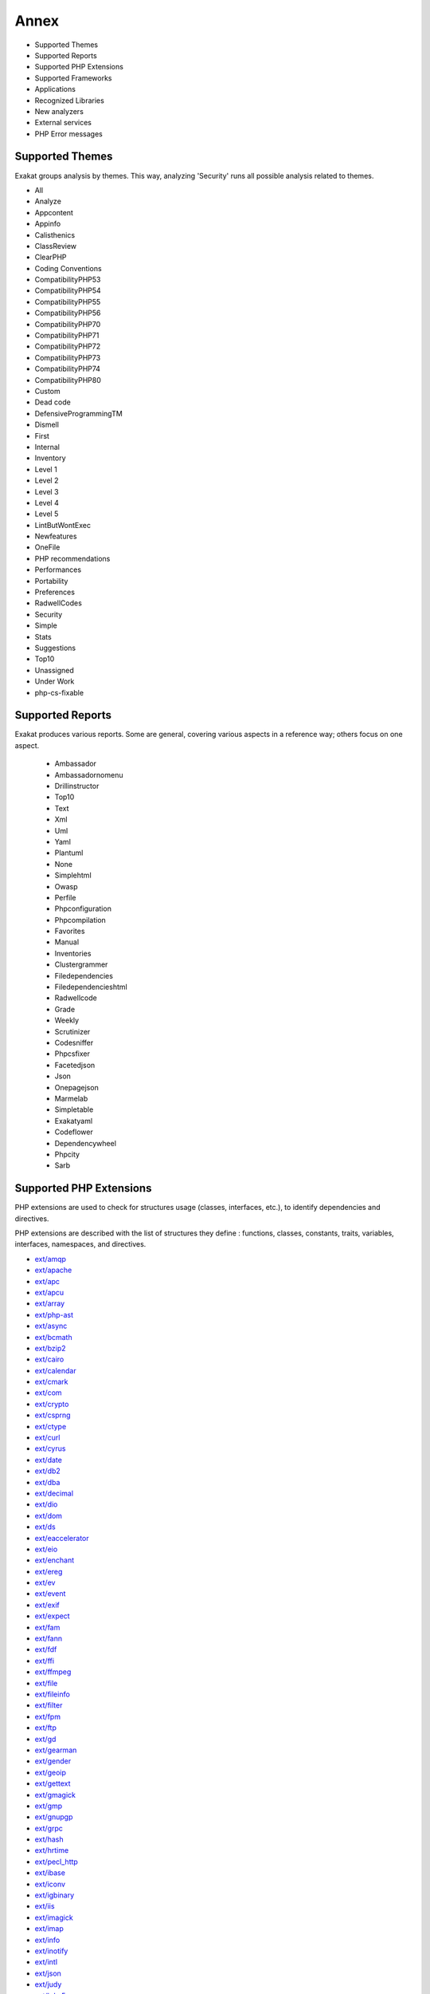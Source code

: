 .. Annex:

Annex
=====

* Supported Themes
* Supported Reports
* Supported PHP Extensions
* Supported Frameworks
* Applications
* Recognized Libraries
* New analyzers
* External services
* PHP Error messages

Supported Themes
----------------

Exakat groups analysis by themes. This way, analyzing 'Security' runs all possible analysis related to themes.

* All
* Analyze
* Appcontent
* Appinfo
* Calisthenics
* ClassReview
* ClearPHP
* Coding Conventions
* CompatibilityPHP53
* CompatibilityPHP54
* CompatibilityPHP55
* CompatibilityPHP56
* CompatibilityPHP70
* CompatibilityPHP71
* CompatibilityPHP72
* CompatibilityPHP73
* CompatibilityPHP74
* CompatibilityPHP80
* Custom
* Dead code
* DefensiveProgrammingTM
* Dismell
* First
* Internal
* Inventory
* Level 1
* Level 2
* Level 3
* Level 4
* Level 5
* LintButWontExec
* Newfeatures
* OneFile
* PHP recommendations
* Performances
* Portability
* Preferences
* RadwellCodes
* Security
* Simple
* Stats
* Suggestions
* Top10
* Unassigned
* Under Work
* php-cs-fixable

Supported Reports
-----------------

Exakat produces various reports. Some are general, covering various aspects in a reference way; others focus on one aspect. 

  * Ambassador
  * Ambassadornomenu
  * Drillinstructor
  * Top10
  * Text
  * Xml
  * Uml
  * Yaml
  * Plantuml
  * None
  * Simplehtml
  * Owasp
  * Perfile
  * Phpconfiguration
  * Phpcompilation
  * Favorites
  * Manual
  * Inventories
  * Clustergrammer
  * Filedependencies
  * Filedependencieshtml
  * Radwellcode
  * Grade
  * Weekly
  * Scrutinizer
  * Codesniffer
  * Phpcsfixer
  * Facetedjson
  * Json
  * Onepagejson
  * Marmelab
  * Simpletable
  * Exakatyaml
  * Codeflower
  * Dependencywheel
  * Phpcity
  * Sarb


Supported PHP Extensions
------------------------

PHP extensions are used to check for structures usage (classes, interfaces, etc.), to identify dependencies and directives. 

PHP extensions are described with the list of structures they define : functions, classes, constants, traits, variables, interfaces, namespaces, and directives. 

* `ext/amqp <https://github.com/alanxz/rabbitmq-c>`_
* `ext/apache <http://php.net/manual/en/book.apache.php>`_
* `ext/apc <http://php.net/apc>`_
* `ext/apcu <http://www.php.net/manual/en/book.apcu.php>`_
* `ext/array <http://php.net/manual/en/book.array.php>`_
* `ext/php-ast <https://pecl.php.net/package/ast>`_
* `ext/async <https://github.com/concurrent-php/ext-async>`_
* `ext/bcmath <http://www.php.net/bcmath>`_
* `ext/bzip2 <http://php.net/bzip2>`_
* `ext/cairo <https://cairographics.org/>`_
* `ext/calendar <http://www.php.net/manual/en/ref.calendar.php>`_
* `ext/cmark <https://github.com/commonmark/cmark>`_
* `ext/com <http://php.net/manual/en/book.com.php>`_
* `ext/crypto <https://pecl.php.net/package/crypto>`_
* `ext/csprng <http://php.net/manual/en/book.csprng.php>`_
* `ext/ctype <http://php.net/manual/en/ref.ctype.php>`_
* `ext/curl <http://php.net/manual/en/book.curl.php>`_
* `ext/cyrus <http://php.net/manual/en/book.cyrus.php>`_
* `ext/date <http://php.net/manual/en/book.datetime.php>`_
* `ext/db2 <http://php.net/manual/en/book.ibm-db2.php>`_
* `ext/dba <http://php.net/manual/en/book.dba.php>`_
* `ext/decimal <http://php-decimal.io>`_
* `ext/dio <http://php.net/manual/en/refs.fileprocess.file.php>`_
* `ext/dom <http://php.net/manual/en/book.dom.php>`_
* `ext/ds <http://docs.php.net/manual/en/book.ds.php>`_
* `ext/eaccelerator <http://eaccelerator.net/>`_
* `ext/eio <http://software.schmorp.de/pkg/libeio.html>`_
* `ext/enchant <http://php.net/manual/en/book.enchant.php>`_
* `ext/ereg <http://php.net/manual/en/function.ereg.php>`_
* `ext/ev <http://php.net/manual/en/book.ev.php>`_
* `ext/event <http://php.net/event>`_
* `ext/exif <http://php.net/manual/en/book.exif.php>`_
* `ext/expect <http://php.net/manual/en/book.expect.php>`_
* `ext/fam <http://oss.sgi.com/projects/fam/>`_
* `ext/fann <http://php.net/manual/en/book.fann.php>`_
* `ext/fdf <http://www.adobe.com/devnet/acrobat/fdftoolkit.html>`_
* `ext/ffi <https://www.php.net/manual/en/book.ffi.php>`_
* `ext/ffmpeg <http://ffmpeg-php.sourceforge.net/>`_
* `ext/file <http://www.php.net/manual/en/book.filesystem.php>`_
* `ext/fileinfo <http://php.net/manual/en/book.fileinfo.php>`_
* `ext/filter <http://php.net/manual/en/book.filter.php>`_
* `ext/fpm <http://php.net/fpm>`_
* `ext/ftp <http://www.faqs.org/rfcs/rfc959>`_
* `ext/gd <http://php.net/manual/en/book.image.php>`_
* `ext/gearman <http://php.net/manual/en/book.gearman.php>`_
* `ext/gender <http://php.net/manual/en/book.gender.php>`_
* `ext/geoip <http://php.net/manual/en/book.geoip.php>`_
* `ext/gettext <https://www.gnu.org/software/gettext/manual/gettext.html>`_
* `ext/gmagick <http://www.php.net/manual/en/book.gmagick.php>`_
* `ext/gmp <http://php.net/manual/en/book.gmp.php>`_
* `ext/gnupgp <http://www.php.net/manual/en/book.gnupg.php>`_
* `ext/grpc <http://www.grpc.io/>`_
* `ext/hash <http://www.php.net/manual/en/book.hash.php>`_
* `ext/hrtime <http://php.net/manual/en/intro.hrtime.php>`_
* `ext/pecl_http <https://github.com/m6w6/ext-http>`_
* `ext/ibase <http://php.net/manual/en/book.ibase.php>`_
* `ext/iconv <http://php.net/iconv>`_
* `ext/igbinary <https://github.com/igbinary/igbinary/>`_
* `ext/iis <http://www.php.net/manual/en/book.iisfunc.php>`_
* `ext/imagick <http://php.net/manual/en/book.imagick.php>`_
* `ext/imap <http://www.php.net/imap>`_
* `ext/info <http://php.net/manual/en/book.info.php>`_
* `ext/inotify <http://php.net/manual/en/book.inotify.php>`_
* `ext/intl <http://site.icu-project.org/>`_
* `ext/json <http://www.faqs.org/rfcs/rfc7159>`_
* `ext/judy <http://judy.sourceforge.net/>`_
* `ext/kdm5 <http://php.net/manual/en/book.kadm5.php>`_
* `ext/lapack <http://php.net/manual/en/book.lapack.php>`_
* `ext/ldap <http://php.net/manual/en/book.ldap.php>`_
* `ext/leveldb <https://github.com/reeze/php-leveldb>`_
* `ext/libevent <http://www.libevent.org/>`_
* `ext/libsodium <https://github.com/jedisct1/libsodium-php>`_
* `ext/libxml <http://www.php.net/manual/en/book.libxml.php>`_
* `ext/lua <http://php.net/manual/en/book.lua.php>`_
* `ext/lzf <http://php.net/lzf>`_
* `ext/mail <http://www.php.net/manual/en/book.mail.php>`_
* `ext/mailparse <http://www.faqs.org/rfcs/rfc822.html>`_
* `ext/math <http://php.net/manual/en/book.math.php>`_
* `ext/mbstring <http://www.php.net/manual/en/book.mbstring.php>`_
* `ext/mcrypt <http://www.php.net/manual/en/book.mcrypt.php>`_
* `ext/memcache <http://www.php.net/manual/en/book.memcache.php>`_
* `ext/memcached <http://php.net/manual/en/book.memcached.php>`_
* `ext/mhash <http://mhash.sourceforge.net/>`_
* `ext/ming <http://www.libming.org/>`_
* `ext/mongo <http://php.net/mongo>`_
* `ext/mongodb <https://github.com/mongodb/mongo-c-driver>`_
* `ext/msgpack <https://github.com/msgpack/msgpack-php>`_
* `ext/mssql <http://www.php.net/manual/en/book.mssql.php>`_
* `ext/mysql <http://www.php.net/manual/en/book.mysql.php>`_
* `ext/mysqli <http://php.net/manual/en/book.mysqli.php>`_
* `ext/ncurses <http://php.net/manual/en/book.ncurses.php>`_
* `ext/newt <http://people.redhat.com/rjones/ocaml-newt/html/Newt.html>`_
* `ext/nsapi <http://php.net/manual/en/install.unix.sun.php>`_
* `ext/ob <http://php.net/manual/en/book.outcontrol.php>`_
* `ext/oci8 <http://php.net/manual/en/book.oci8.php>`_
* `ext/odbc <http://www.php.net/manual/en/book.uodbc.php>`_
* `ext/opcache <http://www.php.net/manual/en/book.opcache.php>`_
* `ext/opencensus <https://github.com/census-instrumentation/opencensus-php>`_
* `ext/openssl <http://php.net/manual/en/book.openssl.php>`_
* `ext/parle <http://php.net/manual/en/book.parle.php>`_
* `ext/parsekit <http://www.php.net/manual/en/book.parsekit.php>`_
* `ext/password <http://php.net/manual/en/book.password.php>`_
* `ext/pcntl <http://php.net/manual/en/book.pcntl.php>`_
* `ext/pcov <https://github.com/krakjoe/pcov>`_
* `ext/pcre <http://php.net/manual/en/book.pcre.php>`_
* `ext/pdo <http://php.net/manual/en/book.pdo.php>`_
* `ext/pgsql <http://php.net/manual/en/book.pgsql.php>`_
* `ext/phalcon <https://docs.phalconphp.com/en/latest/reference/tutorial.html>`_
* `ext/phar <http://www.php.net/manual/en/book.phar.php>`_
* `ext/posix <https://standards.ieee.org/findstds/standard/1003.1-2008.html>`_
* `ext/proctitle <http://php.net/manual/en/book.proctitle.php>`_
* `ext/pspell <http://php.net/manual/en/book.pspell.php>`_
* `ext/psr <https://www.php-fig.org/psr/psr-3>`_
* `ext/rar <http://php.net/manual/en/book.rar.php>`_
* `ext/rdkafka <https://github.com/arnaud-lb/php-rdkafka>`_
* `ext/readline <http://php.net/manual/en/book.readline.php>`_
* `ext/recode <http://www.php.net/manual/en/book.recode.php>`_
* `ext/redis <https://github.com/phpredis/phpredis/>`_
* `ext/reflection <http://php.net/manual/en/book.reflection.php>`_
* `ext/runkit <http://php.net/manual/en/book.runkit.php>`_
* `ext/sdl <https://github.com/Ponup/phpsdl>`_
* `ext/seaslog <https://github.com/SeasX/SeasLog>`_
* `ext/sem <http://php.net/manual/en/book.sem.php>`_
* `ext/session <http://php.net/manual/en/book.session.php>`_
* `ext/shmop <http://php.net/manual/en/book.sem.php>`_
* `ext/simplexml <http://php.net/manual/en/book.simplexml.php>`_
* `ext/snmp <http://www.net-snmp.org/>`_
* `ext/soap <http://php.net/manual/en/book.soap.php>`_
* `ext/sockets <http://php.net/manual/en/book.sockets.php>`_
* `ext/sphinx <http://php.net/manual/en/book.sphinx.php>`_
* `ext/spl <http://www.php.net/manual/en/book.spl.php>`_
* `ext/sqlite <http://php.net/manual/en/book.sqlite.php>`_
* `ext/sqlite3 <http://php.net/manual/en/book.sqlite3.php>`_
* `ext/sqlsrv <http://php.net/sqlsrv>`_
* `ext/ssh2 <http://php.net/manual/en/book.ssh2.php>`_
* `ext/standard <http://php.net/manual/en/ref.info.php>`_
* `ext/stats <https://people.sc.fsu.edu/~jburkardt/c_src/cdflib/cdflib.html>`_
* `String <http://php.net/manual/en/ref.strings.php>`_
* `ext/suhosin <https://suhosin.org/>`_
* `ext/svm <http://www.php.net/svm>`_
* `ext/swoole <https://www.swoole.com/>`_
* `ext/tidy <http://php.net/manual/en/book.tidy.php>`_
* `ext/tokenizer <http://www.php.net/tokenizer>`_
* `ext/tokyotyrant <http://php.net/manual/en/book.tokyo-tyrant.php>`_
* `ext/trader <https://pecl.php.net/package/trader>`_
* `ext/uopz <https://pecl.php.net/package/uopz>`_
* `ext/uuid <https://linux.die.net/man/3/libuuid>`_
* `ext/v8js <https://bugs.chromium.org/p/v8/issues/list>`_
* `ext/varnish <http://php.net/manual/en/book.varnish.php>`_
* `ext/vips <https://github.com/jcupitt/php-vips-ext>`_
* `ext/wasm <https://github.com/Hywan/php-ext-wasm>`_
* `ext/wddx <http://php.net/manual/en/intro.wddx.php>`_
* `ext/weakref <http://php.net/manual/en/book.weakref.php>`_
* `ext/wikidiff2 <https://www.mediawiki.org/wiki/Extension:Wikidiff2>`_
* `ext/wincache <http://www.php.net/wincache>`_
* `ext/xattr <http://php.net/manual/en/book.xattr.php>`_
* `ext/xcache <https://xcache.lighttpd.net/>`_
* `ext/xdebug <https://xdebug.org/>`_
* `ext/xdiff <http://php.net/manual/en/book.xdiff.php>`_
* `ext/xhprof <http://web.archive.org/web/20110514095512/http://mirror.facebook.net/facebook/xhprof/doc.html>`_
* `ext/xml <http://www.php.net/manual/en/book.xml.php>`_
* `ext/xmlreader <http://www.php.net/manual/en/book.xmlreader.php>`_
* `ext/xmlrpc <http://www.php.net/manual/en/book.xmlrpc.php>`_
* `ext/xmlwriter <http://php.net/manual/en/book.xmlwriter.php>`_
* `ext/xsl <http://php.net/manual/en/intro.xsl.php>`_
* `ext/xxtea <https://pecl.php.net/package/xxtea>`_
* `ext/yaml <http://www.yaml.org/>`_
* `ext/yis <http://www.tldp.org/HOWTO/NIS-HOWTO/index.html>`_
* `ext/zbarcode <https://github.com/mkoppanen/php-zbarcode>`_
* `ext/zend_monitor <http://files.zend.com/help/Zend-Server/content/zendserverapi/zend_monitor-php_api.htm>`_
* `ext/zip <http://php.net/manual/en/book.zip.php>`_
* `ext/zlib <http://php.net/manual/en/book.zlib.php>`_
* `ext/0mq <http://zeromq.org/>`_
* `ext/zookeeper <http://php.net/zookeeper>`_

Supported Frameworks
--------------------

Frameworks, components and libraries are supported via Exakat extensions.

List of extensions : there are 14 extensions

* :ref:`Cakephp <extension-cakephp>`
* :ref:`Codeigniter <extension-codeigniter>`
* :ref:`Drupal <extension-drupal>`
* :ref:`Laravel <extension-laravel>`
* :ref:`Melis <extension-melis>`
* :ref:`Monolog <extension-monolog>`
* :ref:`Pmb <extension-pmb>`
* :ref:`Prestashop <extension-prestashop>`
* :ref:`Shopware <extension-shopware>`
* :ref:`Slim <extension-slim>`
* :ref:`Symfony <extension-symfony>`
* :ref:`Twig <extension-twig>`
* :ref:`Wordpress <extension-wordpress>`
* :ref:`ZendF <extension-zendf>`





Applications
------------

A number of applications were scanned in order to find real life examples of patterns. They are listed here : 

* `ChurchCRM <http://churchcrm.io/>`_
* `Cleverstyle <https://cleverstyle.org/en>`_
* `Contao <https://contao.org/en/>`_
* `Dolibarr <https://www.dolibarr.org/>`_
* `Dolphin <https://www.boonex.com/>`_
* `Edusoho <https://www.edusoho.com/en>`_
* `ExpressionEngine <https://expressionengine.com/>`_
* `FuelCMS <https://www.getfuelcms.com/>`_
* `HuMo-Gen <http://humogen.com/>`_
* `LiveZilla <https://www.livezilla.net/home/en/>`_
* `Magento <https://magento.com/>`_
* `Mautic <https://www.mautic.org/>`_
* `MediaWiki <https://www.mediawiki.org/>`_
* `NextCloud <https://nextcloud.com/>`_
* `OpenConf <https://www.openconf.com/>`_
* `OpenEMR <https://www.open-emr.org/>`_
* `Phinx <https://phinx.org/>`_
* `PhpIPAM <https://phpipam.net/download/>`_
* `Phpdocumentor <https://www.phpdoc.org/>`_
* `Piwigo <https://www.piwigo.org/>`_
* `PrestaShop <https://prestashop.com/>`_
* `SPIP <https://www.spip.net/>`_
* `SugarCrm <https://www.sugarcrm.com/>`_
* `SuiteCrm <https://suitecrm.com/>`_
* `TeamPass <https://teampass.net/>`_
* `Thelia <https://thelia.net/>`_
* `ThinkPHP <http://www.thinkphp.cn/>`_
* `Tikiwiki <https://tiki.org/>`_
* `Tine20 <https://www.tine20.com/>`_
* `Traq <https://traq.io/>`_
* `Typo3 <https://typo3.org/>`_
* `Vanilla <https://open.vanillaforums.com/>`_
* `Woocommerce <https://woocommerce.com/>`_
* `WordPress <https://www.wordpress.org/>`_
* `XOOPS <https://xoops.org/>`_
* `Zencart <https://www.zen-cart.com/>`_
* `Zend-Config <https://docs.zendframework.com/zend-config/>`_
* `Zurmo <http://zurmo.org/>`_
* `opencfp <https://github.com/opencfp/opencfp>`_
* `phpMyAdmin <https://www.phpmyadmin.net/>`_
* `phpadsnew <http://freshmeat.sourceforge.net/projects/phpadsnew>`_
* `shopware <https://www.shopware.com/>`_
* `xataface <http://xataface.com/>`_


Recognized Libraries
--------------------

Libraries that are popular, large and often included in repositories are identified early in the analysis process, and ignored. This prevents Exakat to analysis some code foreign to the current repository : it prevents false positives from this code, and make the analysis much lighter. The whole process is entirely automatic. 

Those libraries, or even some of the, may be included again in the analysis by commenting the ignored_dir[] line, in the projects/<project>/config.ini file. 

* `ADOdb <https://adodb.org/dokuwiki/doku.php/>`_
* `atoum <http://atoum.org/>`_
* `BBQ <https://github.com/eventio/bbq>`_
* `CakePHP <https://cakephp.org/>`_
* `CI xmlRPC <http://apigen.juzna.cz/doc/ci-bonfire/Bonfire/class-CI_Xmlrpc.html>`_
* `CPDF <https://pear.php.net/reference/PhpDocumentor-latest/li_Cpdf.html>`_
* `Codeception <https://codeception.com/>`_
* `DomPDF <https://github.com/dompdf/dompdf>`_
* `FPDF <http://www.fpdf.org/>`_
* `phpGACL <http://phpgacl.sourceforge.net/>`_
* `gettext Reader <http://pivotx.net/dev/docs/trunk/External/PHP-gettext/gettext_reader.html>`_
* `jpGraph <http://jpgraph.net/>`_
* `HTML2PDF <http://sourceforge.net/projects/phphtml2pdf/>`_
* `HTML Purifier <http://htmlpurifier.org/>`_
* http_class
* `IDNA convert <https://github.com/phpWhois/idna-convert>`_
* `lessc <http://leafo.net/lessphp/>`_
* `magpieRSS <http://magpierss.sourceforge.net/>`_
* `MarkDown Parser <http://processwire.com/apigen/class-Markdown_Parser.html>`_
* `Markdown <https://github.com/michelf/php-markdown>`_
* `mpdf <http://www.mpdf1.com/mpdf/index.php>`_
* oauthToken
* passwordHash
* `pChart <http://www.pchart.net/>`_
* `pclZip <http://www.phpconcept.net/pclzip/>`_
* `Propel <http://propelorm.org/>`_
* `phpExecl <https://phpexcel.codeplex.com/>`_
* `phpMailer <https://github.com/PHPMailer/PHPMailer>`_
* `PHPSpec <http://www.phpspec.net/en/latest/>`_
* `PHPUnit <https://www.phpunit.de/>`_
* `qrCode <http://phpqrcode.sourceforge.net/>`_
* `Services_JSON <https://pear.php.net/package/Services_JSON>`_
* `sfYaml <https://github.com/fabpot-graveyard/yaml/blob/master/lib/sfYaml.php>`_
* `SimplePie <http://simplepie.org/>`_
* `SimpleTest <https://github.com/simpletest/simpletest>`_
* `swift <http://swiftmailer.org/>`_
* `Smarty <http://www.smarty.net/>`_
* `Symfony Unit Test <https://symfony.com/doc/current/testing.html>`_
* `tcpdf <http://www.tcpdf.org/>`_
* `text_diff <https://pear.php.net/package/Text_Diff>`_
* `text highlighter <https://pear.php.net/package/Text_Highlighter/>`_
* `tfpdf <http://www.fpdf.org/en/script/script92.php>`_
* `Typo3TestingFramework <https://github.com/TYPO3/testing-framework>`_
* UTF8
* `Xajax <https://github.com/Xajax/Xajax>`_
* `Yii <http://www.yiiframework.com/>`_
* `Zend Framework <http://framework.zend.com/>`_

New analyzers
-------------

List of analyzers, by version of introduction, newest to oldest. In parenthesis, the first element is the analyzer name, used with 'analyze -P' command, and the seconds, if any, are the ruleset, used with the -T option. Rulesets are separated by commas, as the same analysis may be used in several rulesets.


* 1.8.6

  * Classes/UndefinedClassConstants (Classes/UndefinedClassConstants ; Unassigned)
  * Dependant Abstract Classes (Classes/DependantAbstractClass ; Analyze, ClassReview)
  * Infinite Recursion (Structures/InfiniteRecursion ; Analyze)
  * Modules/IncomingData (Modules/IncomingData ; Unassigned)
  * Modules/NativeReplacement (Modules/NativeReplacement ; Unassigned)
  * Null Or Boolean Arrays (Arrays/NullBoolean)

* 1.8.5

  * Could Use Trait (Traits/CouldUseTrait)

* 1.8.4

  * Always Use Function With array_key_exists() (Performances/Php74ArrayKeyExists ; Performances)
  * Complex Dynamic Names (Variables/ComplexDynamicNames ; Suggestions)
  * Could Be Constant (Constants/CouldBeConstant ; Suggestions)
  * New Constants In PHP 7.4 (Php/Php74NewConstants ; CompatibilityPHP74)
  * Regex On Arrays (Performances/RegexOnArrays ; Performances)
  * Unused Class Constant (Classes/UnusedConstant)
  * curl_version() Has No Argument (Structures/CurlVersionNow ; CompatibilityPHP74)

* 1.8.3

  * Autoappend (Performances/Autoappend ; Performances)
  * Make Magic Concrete (Classes/MakeMagicConcrete)
  * Memoize MagicCall (Performances/MemoizeMagicCall ; Analyze, ClassReview)
  * Substr To Trim (Structures/SubstrToTrim ; Suggestions)

* 1.8.2

  * Identical Methods (Classes/IdenticalMethods)
  * No Append On Source (Structures/NoAppendOnSource ; Analyze)

* 1.8.1

  * No Need For get_class() (Structures/NoNeedGetClass)

* 1.8.0

  * Already Parents Trait (Traits/AlreadyParentsTrait ; Analyze)
  * Casting Ternary (Structures/CastingTernary ; Analyze, OneFile)
  * Concat And Addition (Php/ConcatAndAddition ; Analyze, CompatibilityPHP54, CompatibilityPHP55, CompatibilityPHP56, CompatibilityPHP53, CompatibilityPHP70, CompatibilityPHP71, CompatibilityPHP72, CompatibilityPHP73, CompatibilityPHP74, Top10, CompatibilityPHP80)
  * Concat Empty String (Structures/ConcatEmpty ; Analyze, OneFile)
  * Minus One On Error (Security/MinusOneOnError ; Security)
  * New Functions In PHP 7.4 (Php/Php74NewFunctions ; CompatibilityPHP74)
  * Unpacking Inside Arrays (Php/UnpackingInsideArrays ; CompatibilityPHP54, CompatibilityPHP55, CompatibilityPHP56, CompatibilityPHP53, CompatibilityPHP70, CompatibilityPHP71, CompatibilityPHP72, CompatibilityPHP73)
  * Useless Argument (Functions/UselessArgument)

* 1.7.9

  * Avoid option arrays in constructors (Classes/AvoidOptionArrays)
  * Trait Not Found (Traits/TraitNotFound ; Analyze, LintButWontExec)
  * Useless Default Argument (Functions/UselessDefault ; Suggestions)
  * ext/ffi (Extensions/Extffi ; Appinfo, Appcontent)
  * ext/uuid (Extensions/Extuuid ; Appinfo)
  * ext/zend_monitor (Extensions/Extzendmonitor ; Appinfo)

* 1.7.8

  * ext/svm (Extensions/Extsvm)

* 1.7.7

  * Implode One Arg (Php/ImplodeOneArg)
  * Incoming Values (Php/IncomingValues ; Internal)
  * Integer Conversion (Security/IntegerConversion ; Security)

* 1.7.6

  * Caught Variable (Exceptions/CatchE)
  * Multiple Unset() (Structures/MultipleUnset ; Suggestions, php-cs-fixable)
  * PHP Overridden Function (Php/OveriddenFunction ; Appinfo)
  * array_merge With Ellipsis (Structures/ArrayMergeWithEllipsis ; )

* 1.7.2

  * Check On __Call Usage (Classes/CheckOnCallUsage)
  * Unsupported Operand Types (Structures/UnsupportedOperandTypes ; )

* 1.7.0

  * Clone With Non-Object (Classes/CloneWithNonObject)
  * Self-Transforming Variables (Variables/SelfTransform ; Internal)
  * Should Deep Clone (Classes/ShouldDeepClone ; Suggestions)
  * Windows Only Constants (Portability/WindowsOnlyConstants ; )

* 1.6.9

  * Inconsistent Variable Usage (Variables/InconsistentUsage ; Under Work)
  * Typehint Must Be Returned (Functions/TypehintMustBeReturned)

* 1.6.8

  * PHP 8.0 Removed Constants (Php/Php80RemovedConstant)
  * PHP 8.0 Removed Functions (Php/Php80RemovedFunctions ; CompatibilityPHP80)

* 1.6.7

  * An OOP Factory (Patterns/Factory ; Appinfo)
  * Constant Dynamic Creation (Constants/DynamicCreation ; Appinfo)
  * Law of Demeter (Classes/DemeterLaw)

* 1.6.6

  * Functions/BadTypehintRelay (Functions/BadTypehintRelay)
  * Insufficient Typehint (Functions/InsufficientTypehint ; Analyze)

* 1.6.5

  * String Initialization (Arrays/StringInitialization)
  * Variable Is Not A Condition (Structures/NoVariableIsACondition ; Analyze)
  * ext/pcov (Extensions/Extpcov ; Appinfo)
  * ext/weakref (Extensions/Extweakref ; Appinfo)

* 1.6.4

  * Defined Classes (Modules/DefinedClasses)
  * Don't Be Too Manual (Structures/DontBeTooManual ; Coding Conventions)
  * Use Coalesce Equal (Structures/UseCoalesceEqual ; )

* 1.6.3

  * Assign And Compare (Structures/AssigneAndCompare)

* 1.6.2

  * Typed Property Usage (Php/TypedPropertyUsage)

* 1.6.1

  * Possible Missing Subpattern (Php/MissingSubpattern ; Analyze, Top10)
  * array_key_exists() Speedup (Performances/ArrayKeyExistsSpeedup)

* 1.5.8

  * Multiple Identical Closure (Functions/MultipleIdenticalClosure)
  * Path lists (Type/Path ; Appinfo)

* 1.5.7

  * Method Could Be Static (Classes/CouldBeStatic)
  * Multiple Usage Of Same Trait (Traits/MultipleUsage ; Suggestions)
  * Self Using Trait (Traits/SelfUsingTrait ; Dead code, ClassReview)
  * ext/wasm (Extensions/Extwasm ; Appinfo)

* 1.5.6

  * Isset() On The Whole Array (Performances/IssetWholeArray ; Performances, Suggestions)
  * Useless Alias (Traits/UselessAlias ; Analyze, LintButWontExec)
  * ext/async (Extensions/Extasync)
  * ext/sdl (Extensions/Extsdl ; Appinfo)

* 1.5.5

  * Directly Use File (Structures/DirectlyUseFile ; Suggestions)
  * Safe HTTP Headers (Security/SafeHttpHeaders ; Security)
  * fputcsv() In Loops (Performances/CsvInLoops)

* 1.5.4

  * Avoid Self In Interface (Interfaces/AvoidSelfInInterface ; ClassReview)
  * Should Have Destructor (Classes/ShouldHaveDestructor)
  * Unreachable Class Constant (Classes/UnreachableConstant ; ClassReview)

* 1.5.3

  * Don't Loop On Yield (Structures/DontLoopOnYield)
  * Variable May Be Non-Global (Structures/VariableMayBeNonGlobal ; Internal)

* 1.5.2

  * PHP Exception (Exceptions/IsPhpException)
  * Should Yield With Key (Functions/ShouldYieldWithKey ; Analyze, Top10)
  * ext/decimal (Extensions/Extdecimal ; Appinfo)
  * ext/psr (Extensions/Extpsr ; Appinfo)

* 1.5.1

  * Use Basename Suffix (Structures/BasenameSuffix)

* 1.5.0

  * Could Use Try (Exceptions/CouldUseTry)
  * Pack Format Inventory (Type/Pack ; Inventory, Appinfo)
  * Printf Format Inventory (Type/Printf ; Inventory, Appinfo)
  * idn_to_ascii() New Default (Php/IdnUts46 ; CompatibilityPHP74)

* 1.4.9

  * Don't Read And Write In One Expression (Structures/DontReadAndWriteInOneExpression ; Analyze, CompatibilityPHP73, CompatibilityPHP74)
  * Invalid Pack Format (Structures/InvalidPackFormat ; Analyze)
  * Named Regex (Structures/NamedRegex ; Suggestions)
  * No Reference For Static Property (Php/NoReferenceForStaticProperty ; CompatibilityPHP54, CompatibilityPHP55, CompatibilityPHP56, CompatibilityPHP53, CompatibilityPHP70, CompatibilityPHP71, CompatibilityPHP72)
  * No Return For Generator (Php/NoReturnForGenerator ; CompatibilityPHP54, CompatibilityPHP55, CompatibilityPHP56, CompatibilityPHP53)
  * Repeated Interface (Interfaces/RepeatedInterface ; Analyze)
  * Undeclared Static Property (Classes/UndeclaredStaticProperty)

* 1.4.8

  * Direct Call To __clone() (Php/DirectCallToClone)
  * filter_input() As A Source (Security/FilterInputSource ; Security)

* 1.4.6

  * Only Variable For Reference (Functions/OnlyVariableForReference)

* 1.4.5

  * Add Default Value (Functions/AddDefaultValue)

* 1.4.4

  * ext/seaslog (Extensions/Extseaslog)

* 1.4.3

  * Class Could Be Final (Classes/CouldBeFinal)
  * Closure Could Be A Callback (Functions/Closure2String ; Performances, Suggestions)
  * Inconsistent Elseif (Structures/InconsistentElseif ; Analyze)
  * Use json_decode() Options (Structures/JsonWithOption ; Suggestions)

* 1.4.2

  * Method Collision Traits (Traits/MethodCollisionTraits)
  * Undefined Insteadof (Traits/UndefinedInsteadof ; Analyze, LintButWontExec)
  * Undefined Variable (Variables/UndefinedVariable ; Analyze)

* 1.4.1

  * Must Call Parent Constructor (Php/MustCallParentConstructor)

* 1.4.0

  * PHP 7.3 Removed Functions (Php/Php73RemovedFunctions)
  * Trailing Comma In Calls (Php/TrailingComma ; Appinfo, CompatibilityPHP54, CompatibilityPHP55, CompatibilityPHP56, CompatibilityPHP53, CompatibilityPHP70, CompatibilityPHP71, CompatibilityPHP72)

* 1.3.9

  * Assert Function Is Reserved (Php/AssertFunctionIsReserved ; Analyze, CompatibilityPHP73)
  * Avoid Real (Php/AvoidReal ; Suggestions, Top10)
  * Case Insensitive Constants (Constants/CaseInsensitiveConstants ; Appinfo, CompatibilityPHP73)
  * Const Or Define Preference (Constants/ConstDefinePreference ; Preferences)
  * Continue Is For Loop (Structures/ContinueIsForLoop ; Analyze, CompatibilityPHP54, CompatibilityPHP55, CompatibilityPHP56, CompatibilityPHP53, CompatibilityPHP70, CompatibilityPHP71, CompatibilityPHP72, CompatibilityPHP73)
  * Could Be Abstract Class (Classes/CouldBeAbstractClass)

* 1.3.8

  * Constant Case Preference (Constants/DefineInsensitivePreference)
  * Detect Current Class (Php/DetectCurrentClass ; Suggestions, CompatibilityPHP74)
  * Use is_countable (Php/CouldUseIsCountable ; Suggestions)

* 1.3.7

  * Handle Arrays With Callback (Arrays/WithCallback)

* 1.3.5

  * Locally Used Property In Trait (Traits/LocallyUsedProperty ; Internal)
  * PHP 7.0 Scalar Typehints (Php/PHP70scalartypehints ; CompatibilityPHP54, CompatibilityPHP55, CompatibilityPHP56, CompatibilityPHP53)
  * PHP 7.1 Scalar Typehints (Php/PHP71scalartypehints ; CompatibilityPHP54, CompatibilityPHP55, CompatibilityPHP56, CompatibilityPHP53, CompatibilityPHP70)
  * PHP 7.2 Scalar Typehints (Php/PHP72scalartypehints ; CompatibilityPHP54, CompatibilityPHP55, CompatibilityPHP56, CompatibilityPHP53, CompatibilityPHP70, CompatibilityPHP71)
  * Undefined ::class (Classes/UndefinedStaticclass)
  * ext/lzf (Extensions/Extlzf ; Appinfo)
  * ext/msgpack (Extensions/Extmsgpack ; Appinfo)

* 1.3.4

  * Ambiguous Visibilities (Classes/AmbiguousVisibilities)
  * Hash Algorithms Incompatible With PHP 7.1- (Php/HashAlgos71 ; CompatibilityPHP54, CompatibilityPHP55, CompatibilityPHP56, CompatibilityPHP53, CompatibilityPHP70)
  * ext/csprng (Extensions/Extcsprng ; Appinfo)

* 1.3.3

  * Abstract Or Implements (Classes/AbstractOrImplements)
  * Can't Throw Throwable (Exceptions/CantThrow ; Analyze, LintButWontExec)
  * Incompatible Signature Methods (Classes/IncompatibleSignature ; Analyze, LintButWontExec)
  * ext/eio (Extensions/Exteio ; Appinfo)

* 1.3.2

  * > Or < Comparisons (Structures/GtOrLtFavorite ; Preferences)
  * Compared But Not Assigned Strings (Structures/ComparedButNotAssignedStrings ; Under Work)
  * Could Be Static Closure (Functions/CouldBeStaticClosure)
  * Dont Mix ++ (Structures/DontMixPlusPlus ; Analyze)
  * Strict Or Relaxed Comparison (Structures/ComparisonFavorite ; Preferences)
  * move_uploaded_file Instead Of copy (Security/MoveUploadedFile ; Security)

* 1.3.0

  * Check JSON (Structures/CheckJson ; Analyze)
  * Const Visibility Usage (Classes/ConstVisibilityUsage)
  * Should Use Operator (Structures/ShouldUseOperator ; Suggestions)
  * Single Use Variables (Variables/UniqueUsage ; Under Work)

* 1.2.9

  * Compact Inexistant Variable (Php/CompactInexistant ; CompatibilityPHP73, Suggestions)
  * Configure Extract (Security/ConfigureExtract ; Security)
  * Flexible Heredoc (Php/FlexibleHeredoc ; CompatibilityPHP54, CompatibilityPHP55, CompatibilityPHP56, CompatibilityPHP53, CompatibilityPHP70, CompatibilityPHP71, CompatibilityPHP72)
  * Method Signature Must Be Compatible (Classes/MethodSignatureMustBeCompatible)
  * Mismatch Type And Default (Functions/MismatchTypeAndDefault ; Analyze, LintButWontExec)
  * Use The Blind Var (Performances/UseBlindVar ; Performances)

* 1.2.8

  * Cache Variable Outside Loop (Performances/CacheVariableOutsideLoop ; Performances)
  * Cant Instantiate Class (Classes/CantInstantiateClass)
  * Do In Base (Performances/DoInBase ; Performances)
  * Php/FailingAnalysis (Php/FailingAnalysis ; Internal)
  * Typehinted References (Functions/TypehintedReferences ; Analyze)
  * Weak Typing (Classes/WeakType ; Analyze)
  * strpos() Too Much (Performances/StrposTooMuch ; Analyze)

* 1.2.7

  * ext/cmark (Extensions/Extcmark)

* 1.2.6

  * Callback Needs Return (Functions/CallbackNeedsReturn)
  * Could Use array_unique (Structures/CouldUseArrayUnique ; Suggestions)
  * Missing Parenthesis (Structures/MissingParenthesis ; Analyze, Simple, Level 5)
  * One If Is Sufficient (Structures/OneIfIsSufficient ; Suggestions)

* 1.2.5

  * Wrong Range Check (Structures/WrongRange ; Analyze)
  * ext/zookeeper (Extensions/Extzookeeper)

* 1.2.4

  * Processing Collector (Performances/RegexOnCollector)

* 1.2.3

  * Don't Unset Properties (Classes/DontUnsetProperties)
  * Redefined Private Property (Classes/RedefinedPrivateProperty ; Analyze)
  * Strtr Arguments (Php/StrtrArguments ; Analyze)

* 1.2.2

  * Drop Substr Last Arg (Structures/SubstrLastArg)

* 1.2.1

  * Possible Increment (Structures/PossibleIncrement ; Suggestions)
  * Properties Declaration Consistence (Classes/PPPDeclarationStyle)

* 1.1.10

  * Too Many Native Calls (Php/TooManyNativeCalls)

* 1.1.9

  * Should Preprocess Chr (Php/ShouldPreprocess ; Suggestions)
  * Too Many Parameters (Functions/TooManyParameters)

* 1.1.8

  * Mass Creation Of Arrays (Arrays/MassCreation)
  * ext/db2 (Extensions/Extdb2 ; Appinfo)

* 1.1.7

  * Could Use array_fill_keys (Structures/CouldUseArrayFillKeys ; Suggestions)
  * Dynamic Library Loading (Security/DynamicDl ; Security)
  * PHP 7.3 Last Empty Argument (Php/PHP73LastEmptyArgument ; CompatibilityPHP54, CompatibilityPHP55, CompatibilityPHP56, CompatibilityPHP53, CompatibilityPHP70, CompatibilityPHP71, CompatibilityPHP72)
  * Property Could Be Local (Classes/PropertyCouldBeLocal)
  * Use Count Recursive (Structures/UseCountRecursive ; Suggestions)
  * ext/leveldb (Extensions/Extleveldb ; Appinfo)
  * ext/opencensus (Extensions/Extopencensus ; Appinfo)
  * ext/uopz (Extensions/Extuopz ; Appinfo)
  * ext/varnish (Extensions/Extvarnish ; Appinfo)
  * ext/xxtea (Extensions/Extxxtea ; Appinfo)

* 1.1.6

  * Could Use Compact (Structures/CouldUseCompact ; Suggestions)
  * Foreach On Object (Php/ForeachObject)
  * List With Reference (Php/ListWithReference ; CompatibilityPHP54, CompatibilityPHP55, CompatibilityPHP56, CompatibilityPHP53, CompatibilityPHP70, CompatibilityPHP71, CompatibilityPHP72)
  * Test Then Cast (Structures/TestThenCast ; Analyze)

* 1.1.5

  * Possible Infinite Loop (Structures/PossibleInfiniteLoop ; Analyze)
  * Should Use Math (Structures/ShouldUseMath ; Suggestions)
  * ext/hrtime (Extensions/Exthrtime)

* 1.1.4

  * Double array_flip() (Performances/DoubleArrayFlip ; Performances)
  * Fallback Function (Functions/FallbackFunction ; Appinfo)
  * Find Key Directly (Structures/GoToKeyDirectly ; Suggestions)
  * Reuse Variable (Structures/ReuseVariable ; Suggestions)
  * Useless Catch (Exceptions/UselessCatch)

* 1.1.3

  * Useless Referenced Argument (Functions/UselessReferenceArgument)

* 1.1.2

  * Local Globals (Variables/LocalGlobals ; )
  * Missing Include (Files/MissingInclude)

* 1.1.1

  * Inclusion Wrong Case (Files/InclusionWrongCase)

* 1.0.11

  * No Net For Xml Load (Security/NoNetForXmlLoad ; Security)
  * Unused Inherited Variable In Closure (Functions/UnusedInheritedVariable)

* 1.0.10

  * Sqlite3 Requires Single Quotes (Security/Sqlite3RequiresSingleQuotes)

* 1.0.8

  * Identical Consecutive Expression (Structures/IdenticalConsecutive ; Analyze)
  * Identical On Both Sides (Structures/IdenticalOnBothSides ; Analyze)
  * Mistaken Concatenation (Arrays/MistakenConcatenation)
  * No Reference For Ternary (Php/NoReferenceForTernary ; Analyze)

* 1.0.7

  * Not A Scalar Type (Php/NotScalarType)
  * Should Use array_filter() (Php/ShouldUseArrayFilter ; Suggestions)

* 1.0.6

  * Never Used Parameter (Functions/NeverUsedParameter ; Analyze, Suggestions)
  * Use Named Boolean In Argument Definition (Functions/AvoidBooleanArgument ; Analyze)
  * ext/igbinary (Extensions/Extigbinary)

* 1.0.5

  * Assigned In One Branch (Structures/AssignedInOneBranch ; Under Work)
  * Environnement Variables (Variables/UncommonEnvVar ; Appinfo)
  * Invalid Regex (Structures/InvalidRegex ; Analyze)
  * Parent First (Classes/ParentFirst)
  * Same Variables Foreach (Structures/AutoUnsetForeach ; Analyze)

* 1.0.4

  * Argon2 Usage (Php/Argon2Usage ; Appinfo, Appcontent)
  * Array Index (Type/ArrayIndex ; Inventory, Appinfo)
  * Avoid set_error_handler $context Argument (Php/AvoidSetErrorHandlerContextArg ; CompatibilityPHP72)
  * Can't Count Non-Countable (Structures/CanCountNonCountable ; CompatibilityPHP72)
  * Crypto Usage (Php/CryptoUsage ; Appinfo, Appcontent)
  * Dl() Usage (Php/DlUsage ; Appinfo)
  * Don't Send $this In Constructor (Classes/DontSendThisInConstructor ; Analyze)
  * Hash Will Use Objects (Php/HashUsesObjects ; CompatibilityPHP72)
  * Incoming Variable Index Inventory (Type/GPCIndex ; Inventory, Appinfo, Appcontent)
  * Integer As Property (Classes/IntegerAsProperty ; CompatibilityPHP54, CompatibilityPHP55, CompatibilityPHP56, CompatibilityPHP53, CompatibilityPHP70, CompatibilityPHP71)
  * Missing New ? (Structures/MissingNew ; Analyze)
  * No get_class() With Null (Structures/NoGetClassNull ; Analyze, CompatibilityPHP54, CompatibilityPHP55, CompatibilityPHP56, CompatibilityPHP53, CompatibilityPHP70, CompatibilityPHP71, CompatibilityPHP72)
  * Php 7.2 New Class (Php/Php72NewClasses ; CompatibilityPHP54, CompatibilityPHP55, CompatibilityPHP56, CompatibilityPHP53, CompatibilityPHP70, CompatibilityPHP71, CompatibilityPHP72)
  * Php 7.4 New Class (Php/Php74NewClasses ; CompatibilityPHP74)
  * Slice Arrays First (Arrays/SliceFirst)
  * Unknown Pcre2 Option (Php/UnknownPcre2Option ; Analyze, CompatibilityPHP73)
  * Use List With Foreach (Structures/UseListWithForeach ; Suggestions, Top10)
  * Use PHP7 Encapsed Strings (Performances/PHP7EncapsedStrings ; Performances)
  * ext/vips (Extensions/Extvips ; Appinfo, Appcontent)

* 1.0.3

  * Ambiguous Static (Classes/AmbiguousStatic)
  * Drupal Usage (Vendors/Drupal ; Appinfo)
  * FuelPHP Usage (Vendors/Fuel ; Appinfo, Appcontent)
  * Phalcon Usage (Vendors/Phalcon ; Appinfo)

* 1.0.1

  * Could Be Else (Structures/CouldBeElse ; Analyze)
  * Next Month Trap (Structures/NextMonthTrap ; Analyze, Top10)
  * Printf Number Of Arguments (Structures/PrintfArguments ; Analyze)
  * Simple Switch (Performances/SimpleSwitch)
  * Substring First (Performances/SubstrFirst ; Performances, Suggestions, Top10)

* 0.12.17

  * Is A PHP Magic Property (Classes/IsaMagicProperty)

* 0.12.16

  * Cookies Variables (Php/CookiesVariables)
  * Date Formats (Php/DateFormats ; Inventory)
  * Incoming Variables (Php/IncomingVariables ; Inventory)
  * Session Variables (Php/SessionVariables ; Inventory)
  * Too Complex Expression (Structures/ComplexExpression ; Appinfo)
  * Unconditional Break In Loop (Structures/UnconditionLoopBreak ; Analyze, Level 3)

* 0.12.15

  * Always Anchor Regex (Security/AnchorRegex)
  * Is Actually Zero (Structures/IsZero ; Analyze, Level 2)
  * Multiple Type Variable (Structures/MultipleTypeVariable ; Analyze, Level 4)
  * Session Lazy Write (Security/SessionLazyWrite ; Security)

* 0.12.14

  * Regex Inventory (Type/Regex ; Inventory, Appinfo, Appcontent)
  * Switch Fallthrough (Structures/Fallthrough ; Inventory, Security, Stats)
  * Upload Filename Injection (Security/UploadFilenameInjection)

* 0.12.12

  * Use pathinfo() Arguments (Php/UsePathinfoArgs ; Performances)
  * ext/parle (Extensions/Extparle)

* 0.12.11

  * Could Be Protected Class Constant (Classes/CouldBeProtectedConstant ; ClassReview)
  * Could Be Protected Method (Classes/CouldBeProtectedMethod ; ClassReview)
  * Method Could Be Private Method (Classes/CouldBePrivateMethod)
  * Method Used Below (Classes/MethodUsedBelow ; )
  * Pathinfo() Returns May Vary (Php/PathinfoReturns ; Analyze, Level 4)

* 0.12.10

  * Constant Used Below (Classes/ConstantUsedBelow)
  * Could Be Private Class Constant (Classes/CouldBePrivateConstante ; ClassReview)

* 0.12.9

  * Shell Favorite (Php/ShellFavorite)

* 0.12.8

  * ext/fam (Extensions/Extfam)
  * ext/rdkafka (Extensions/Extrdkafka ; Appinfo)

* 0.12.7

  * Should Use Foreach (Structures/ShouldUseForeach)

* 0.12.5

  * Logical To in_array (Performances/LogicalToInArray)
  * No Substr Minus One (Php/NoSubstrMinusOne ; CompatibilityPHP54, CompatibilityPHP55, CompatibilityPHP56, CompatibilityPHP53, CompatibilityPHP70)

* 0.12.4

  * Assign With And (Php/AssignAnd ; Analyze)
  * Avoid Concat In Loop (Performances/NoConcatInLoop ; Performances, Top10)
  * Child Class Removes Typehint (Classes/ChildRemoveTypehint)
  * Isset Multiple Arguments (Php/IssetMultipleArgs ; Suggestions, php-cs-fixable)
  * Logical Operators Favorite (Php/LetterCharsLogicalFavorite ; Preferences, Top10)
  * No Magic With Array (Classes/NoMagicWithArray ; Analyze, Level 4, LintButWontExec)
  * Optional Parameter (Functions/OptionalParameter ; DefensiveProgrammingTM)
  * PHP 7.2 Object Keyword (Php/Php72ObjectKeyword ; CompatibilityPHP72)
  * ext/xattr (Extensions/Extxattr ; Appinfo)

* 0.12.3

  * Group Use Trailing Comma (Php/GroupUseTrailingComma ; CompatibilityPHP54, CompatibilityPHP55, CompatibilityPHP56, CompatibilityPHP53, CompatibilityPHP70, CompatibilityPHP71)
  * Mismatched Default Arguments (Functions/MismatchedDefaultArguments ; Analyze)
  * Mismatched Typehint (Functions/MismatchedTypehint ; Analyze)
  * Scalar Or Object Property (Classes/ScalarOrObjectProperty)

* 0.12.2

  * Mkdir Default (Security/MkdirDefault ; Security)
  * ext/lapack (Extensions/Extlapack)
  * strict_types Preference (Php/DeclareStrict ; Appinfo, Preferences)

* 0.12.1

  * Const Or Define (Structures/ConstDefineFavorite ; Appinfo)
  * Declare strict_types Usage (Php/DeclareStrictType ; Appinfo, Preferences)
  * Encoding Usage (Php/DeclareEncoding)
  * Mismatched Ternary Alternatives (Structures/MismatchedTernary ; Analyze, Suggestions, Level 4)
  * No Return Or Throw In Finally (Structures/NoReturnInFinally ; Security)
  * Ticks Usage (Php/DeclareTicks ; Appinfo, Preferences)

* 0.12.0

  * Avoid Optional Properties (Classes/AvoidOptionalProperties)
  * Heredoc Delimiter (Structures/HeredocDelimiterFavorite ; Coding Conventions)
  * Multiple Functions Declarations (Functions/MultipleDeclarations ; Appinfo)
  * Non Breakable Space In Names (Structures/NonBreakableSpaceInNames ; Appinfo, Appcontent)
  * ext/swoole (Extensions/Extswoole ; Appinfo)

* 0.11.8

  * Cant Inherit Abstract Method (Classes/CantInheritAbstractMethod)
  * Codeigniter usage (Vendors/Codeigniter ; Appinfo)
  * Ez cms usage (Vendors/Ez ; Appinfo)
  * Joomla usage (Vendors/Joomla ; Appinfo, Appcontent)
  * Laravel usage (Vendors/Laravel ; Appinfo, Appcontent)
  * Symfony usage (Vendors/Symfony ; Appinfo)
  * Use session_start() Options (Php/UseSessionStartOptions ; Suggestions)
  * Wordpress usage (Vendors/Wordpress ; Appinfo)
  * Yii usage (Vendors/Yii ; Appinfo, Appcontent)

* 0.11.7

  * Forgotten Interface (Interfaces/CouldUseInterface ; Analyze)
  * Order Of Declaration (Classes/OrderOfDeclaration)

* 0.11.6

  * Concatenation Interpolation Consistence (Structures/ConcatenationInterpolationFavorite ; Preferences)
  * Could Make A Function (Functions/CouldCentralize ; Analyze, Suggestions)
  * Courier Anti-Pattern (Patterns/CourrierAntiPattern ; Appinfo, Appcontent, Dismell)
  * DI Cyclic Dependencies (Classes/TypehintCyclicDependencies ; Dismell)
  * Dependency Injection (Patterns/DependencyInjection ; Appinfo)
  * PSR-13 Usage (Psr/Psr13Usage ; Appinfo)
  * PSR-16 Usage (Psr/Psr16Usage ; Appinfo)
  * PSR-3 Usage (Psr/Psr3Usage ; Appinfo)
  * PSR-6 Usage (Psr/Psr6Usage ; Appinfo)
  * PSR-7 Usage (Psr/Psr7Usage ; Appinfo)
  * Too Many Injections (Classes/TooManyInjections)
  * ext/gender (Extensions/Extgender ; Appinfo)
  * ext/judy (Extensions/Extjudy ; Appinfo)

* 0.11.5

  * Could Typehint (Functions/CouldTypehint ; Suggestions)
  * Implemented Methods Are Public (Classes/ImplementedMethodsArePublic)
  * Mixed Concat And Interpolation (Structures/MixedConcatInterpolation ; Analyze, Coding Conventions)
  * No Reference On Left Side (Structures/NoReferenceOnLeft ; Analyze)
  * PSR-11 Usage (Psr/Psr11Usage ; Appinfo)
  * ext/stats (Extensions/Extstats ; Appinfo)

* 0.11.4

  * No Class As Typehint (Functions/NoClassAsTypehint)
  * Use Browscap (Php/UseBrowscap ; Appinfo)
  * Use Debug (Structures/UseDebug ; Appinfo)

* 0.11.3

  * No Return Used (Functions/NoReturnUsed ; Analyze, Suggestions, Level 4)
  * Only Variable Passed By Reference (Functions/OnlyVariablePassedByReference ; Analyze)
  * Try With Multiple Catch (Php/TryMultipleCatch ; Appinfo)
  * ext/grpc (Extensions/Extgrpc)
  * ext/sphinx (Extensions/Extsphinx ; Appinfo)

* 0.11.2

  * Alternative Syntax Consistence (Structures/AlternativeConsistenceByFile ; Analyze)
  * Randomly Sorted Arrays (Arrays/RandomlySortedLiterals)

* 0.11.1

  * Difference Consistence (Structures/DifferencePreference)
  * No Empty Regex (Structures/NoEmptyRegex ; Analyze)

* 0.11.0

  * Could Use str_repeat() (Structures/CouldUseStrrepeat ; Analyze, Level 1, Top10)
  * Crc32() Might Be Negative (Php/Crc32MightBeNegative ; Analyze, PHP recommendations)
  * Empty Final Element (Arrays/EmptyFinal)
  * Strings With Strange Space (Type/StringWithStrangeSpace ; Analyze)
  * Suspicious Comparison (Structures/SuspiciousComparison ; Analyze, Level 3)

* 0.10.9

  * Displays Text (Php/Prints ; Internal)
  * Method Is Overwritten (Classes/MethodIsOverwritten)
  * No Class In Global (Php/NoClassInGlobal ; Analyze)
  * Repeated Regex (Structures/RepeatedRegex ; Analyze, Level 1)

* 0.10.7

  * Group Use Declaration (Php/GroupUseDeclaration)
  * Missing Cases In Switch (Structures/MissingCases ; Analyze)
  * New Constants In PHP 7.2 (Php/Php72NewConstants ; CompatibilityPHP72)
  * New Functions In PHP 7.2 (Php/Php72NewFunctions ; CompatibilityPHP72)
  * New Functions In PHP 7.3 (Php/Php73NewFunctions ; CompatibilityPHP54, CompatibilityPHP55, CompatibilityPHP56, CompatibilityPHP53, CompatibilityPHP70, CompatibilityPHP71, CompatibilityPHP72, CompatibilityPHP73)

* 0.10.6

  * Check All Types (Structures/CheckAllTypes ; Analyze)
  * Do Not Cast To Int (Php/NoCastToInt ; )
  * Manipulates INF (Php/IsINF)
  * Manipulates NaN (Php/IsNAN ; Appinfo)
  * Set Cookie Safe Arguments (Security/SetCookieArgs ; Security)
  * Should Use SetCookie() (Php/UseSetCookie ; Analyze)
  * Use Cookies (Php/UseCookies ; Appinfo, Appcontent)

* 0.10.5

  * Could Be Typehinted Callable (Functions/CouldBeCallable ; Suggestions)
  * Encoded Simple Letters (Security/EncodedLetters ; Security)
  * Regex Delimiter (Structures/RegexDelimiter ; Preferences)
  * Strange Name For Constants (Constants/StrangeName ; Analyze)
  * Strange Name For Variables (Variables/StrangeName ; Analyze)
  * Too Many Finds (Classes/TooManyFinds)

* 0.10.4

  * No Need For Else (Structures/NoNeedForElse ; Analyze)
  * Should Use session_regenerateid() (Security/ShouldUseSessionRegenerateId ; Security)
  * ext/ds (Extensions/Extds)

* 0.10.3

  * Multiple Alias Definitions Per File (Namespaces/MultipleAliasDefinitionPerFile ; Analyze)
  * Property Used In One Method Only (Classes/PropertyUsedInOneMethodOnly ; Analyze)
  * Used Once Property (Classes/UsedOnceProperty ; Analyze)
  * __DIR__ Then Slash (Structures/DirThenSlash ; Analyze, Level 3)
  * self, parent, static Outside Class (Classes/NoPSSOutsideClass)

* 0.10.2

  * Class Function Confusion (Php/ClassFunctionConfusion ; Analyze)
  * Forgotten Thrown (Exceptions/ForgottenThrown)
  * Should Use array_column() (Php/ShouldUseArrayColumn ; Performances, Suggestions, Level 4)
  * ext/libsodium (Extensions/Extlibsodium ; Appinfo, Appcontent)

* 0.10.1

  * All strings (Type/CharString ; Inventory)
  * SQL queries (Type/Sql ; Inventory, Appinfo)
  * Strange Names For Methods (Classes/StrangeName)

* 0.10.0

  * Error_Log() Usage (Php/ErrorLogUsage ; Appinfo)
  * No Boolean As Default (Functions/NoBooleanAsDefault ; Analyze)
  * Raised Access Level (Classes/RaisedAccessLevel)

* 0.9.9

  * PHP 7.2 Deprecations (Php/Php72Deprecation)
  * PHP 7.2 Removed Functions (Php/Php72RemovedFunctions ; CompatibilityPHP72)

* 0.9.8

  * Assigned Twice (Variables/AssignedTwiceOrMore ; Analyze)
  * New Line Style (Structures/NewLineStyle ; Preferences)
  * New On Functioncall Or Identifier (Classes/NewOnFunctioncallOrIdentifier)

* 0.9.7

  * Avoid Large Array Assignation (Structures/NoAssignationInFunction ; Performances)
  * Could Be Protected Property (Classes/CouldBeProtectedProperty)
  * Long Arguments (Structures/LongArguments ; Analyze)

* 0.9.6

  * Avoid glob() Usage (Performances/NoGlob ; Performances)
  * Fetch One Row Format (Performances/FetchOneRowFormat)

* 0.9.5

  * One Expression Brackets Consistency (Structures/OneExpressionBracketsConsistency ; Preferences)
  * Should Use Function (Php/ShouldUseFunction ; Performances)
  * ext/mongodb (Extensions/Extmongodb)
  * ext/zbarcode (Extensions/Extzbarcode ; Appinfo)

* 0.9.4

  * Class Should Be Final By Ocramius (Classes/FinalByOcramius)
  * String (Extensions/Extstring ; Appinfo, Appcontent)
  * ext/mhash (Extensions/Extmhash ; Appinfo, CompatibilityPHP54, Appcontent)

* 0.9.3

  * Close Tags Consistency (Php/CloseTagsConsistency)
  * Unset() Or (unset) (Php/UnsetOrCast ; Preferences)

* 0.9.2

  * $GLOBALS Or global (Php/GlobalsVsGlobal ; Preferences)
  * Illegal Name For Method (Classes/WrongName)
  * Too Many Local Variables (Functions/TooManyLocalVariables ; Analyze)
  * Use Composer Lock (Composer/UseComposerLock ; Appinfo)
  * ext/ncurses (Extensions/Extncurses ; Appinfo)
  * ext/newt (Extensions/Extnewt ; Appinfo)
  * ext/nsapi (Extensions/Extnsapi ; Appinfo)

* 0.9.1

  * Avoid Using stdClass (Php/UseStdclass ; Analyze, OneFile, Simple, Level 4)
  * Avoid array_push() (Performances/AvoidArrayPush ; Performances, PHP recommendations)
  * Could Return Void (Functions/CouldReturnVoid)
  * Invalid Octal In String (Type/OctalInString ; Inventory, CompatibilityPHP71)

* 0.9.0

  * Getting Last Element (Arrays/GettingLastElement)
  * Rethrown Exceptions (Exceptions/Rethrown ; Dead code)

* 0.8.9

  * Array() / [  ] Consistence (Arrays/ArrayBracketConsistence)
  * Bail Out Early (Structures/BailOutEarly ; Analyze, OneFile, Simple, Level 4)
  * Die Exit Consistence (Structures/DieExitConsistance ; Preferences)
  * Dont Change The Blind Var (Structures/DontChangeBlindKey ; Analyze)
  * More Than One Level Of Indentation (Structures/OneLevelOfIndentation ; Calisthenics)
  * One Dot Or Object Operator Per Line (Structures/OneDotOrObjectOperatorPerLine ; Calisthenics)
  * PHP 7.1 Microseconds (Php/Php71microseconds ; CompatibilityPHP71)
  * Unitialized Properties (Classes/UnitializedProperties ; OneFile, Simple, Suggestions, Level 4, Top10)
  * Useless Check (Structures/UselessCheck ; Analyze, OneFile, Simple, Level 1)

* 0.8.7

  * Don't Echo Error (Security/DontEchoError ; Analyze, Security, Simple, Level 1)
  * No isset() With empty() (Structures/NoIssetWithEmpty ; Analyze, PHP recommendations, OneFile, RadwellCodes, Simple, Level 4)
  * Use Class Operator (Classes/UseClassOperator)
  * Useless Casting (Structures/UselessCasting ; Analyze, PHP recommendations, OneFile, RadwellCodes, Simple, Level 4)
  * ext/rar (Extensions/Extrar ; Appinfo)
  * time() Vs strtotime() (Performances/timeVsstrtotime ; Performances, OneFile, RadwellCodes)

* 0.8.6

  * Drop Else After Return (Structures/DropElseAfterReturn)
  * Modernize Empty With Expression (Structures/ModernEmpty ; Analyze, OneFile, Simple)
  * Use Positive Condition (Structures/UsePositiveCondition ; Analyze, OneFile, Simple)

* 0.8.5

  * Should Make Ternary (Structures/ShouldMakeTernary ; Analyze, OneFile, Simple)
  * Unused Returned Value (Functions/UnusedReturnedValue)

* 0.8.4

  * $HTTP_RAW_POST_DATA Usage (Php/RawPostDataUsage ; Appinfo, CompatibilityPHP56)
  * $this Belongs To Classes Or Traits (Classes/ThisIsForClasses ; Analyze, Simple)
  * $this Is Not An Array (Classes/ThisIsNotAnArray ; Analyze)
  * $this Is Not For Static Methods (Classes/ThisIsNotForStatic ; Analyze)
  * ** For Exponent (Php/NewExponent ; Suggestions, php-cs-fixable)
  * ::class (Php/StaticclassUsage ; CompatibilityPHP54, CompatibilityPHP53)
  * <?= Usage (Php/EchoTagUsage ; Appinfo, Simple)
  * @ Operator (Structures/Noscream ; Analyze, Appinfo, Performances, ClearPHP)
  * Abstract Class Usage (Classes/Abstractclass ; Appinfo, Appcontent)
  * Abstract Methods Usage (Classes/Abstractmethods ; Appinfo, Appcontent)
  * Abstract Static Methods (Classes/AbstractStatic ; Analyze, Simple)
  * Access Protected Structures (Classes/AccessProtected ; Analyze, Simple)
  * Accessing Private (Classes/AccessPrivate ; Analyze, Simple)
  * Adding Zero (Structures/AddZero ; Analyze, OneFile, ClearPHP, Simple, Level 1)
  * Aliases (Namespaces/Alias ; Appinfo)
  * Aliases Usage (Functions/AliasesUsage ; Analyze, OneFile, ClearPHP, Simple, Level 1)
  * All Uppercase Variables (Variables/VariableUppercase ; Coding Conventions)
  * Already Parents Interface (Interfaces/AlreadyParentsInterface ; Analyze, Suggestions, Level 3)
  * Altering Foreach Without Reference (Structures/AlteringForeachWithoutReference ; Analyze, ClearPHP, Simple, Level 1)
  * Alternative Syntax (Php/AlternativeSyntax ; Appinfo)
  * Always Positive Comparison (Structures/NeverNegative ; Analyze, Simple)
  * Ambiguous Array Index (Arrays/AmbiguousKeys)
  * Anonymous Classes (Classes/Anonymous ; Appinfo, CompatibilityPHP54, CompatibilityPHP55, CompatibilityPHP56, CompatibilityPHP53)
  * Argument Should Be Typehinted (Functions/ShouldBeTypehinted ; ClearPHP, Suggestions)
  * Array Index (Arrays/Arrayindex ; Appinfo)
  * Arrays Is Modified (Arrays/IsModified ; Internal)
  * Arrays Is Read (Arrays/IsRead ; Internal)
  * Assertions (Php/AssertionUsage ; Appinfo)
  * Assign Default To Properties (Classes/MakeDefault ; Analyze, ClearPHP, Simple, Level 2)
  * Autoloading (Php/AutoloadUsage ; Appinfo)
  * Avoid Parenthesis (Structures/PrintWithoutParenthesis ; Analyze, Simple)
  * Avoid Those Hash Functions (Security/AvoidThoseCrypto ; Security)
  * Avoid array_unique() (Structures/NoArrayUnique ; Performances)
  * Avoid get_class() (Structures/UseInstanceof ; Analyze, Simple)
  * Avoid sleep()/usleep() (Security/NoSleep ; Security)
  * Bad Constants Names (Constants/BadConstantnames ; Analyze, PHP recommendations)
  * Binary Glossary (Type/Binary ; Inventory, Appinfo, CompatibilityPHP53)
  * Blind Variables (Variables/Blind ; )
  * Bracketless Blocks (Structures/Bracketless ; Coding Conventions)
  * Break Outside Loop (Structures/BreakOutsideLoop ; Analyze, CompatibilityPHP70)
  * Break With 0 (Structures/Break0 ; CompatibilityPHP53, OneFile)
  * Break With Non Integer (Structures/BreakNonInteger ; CompatibilityPHP54, OneFile)
  * Buried Assignation (Structures/BuriedAssignation ; Analyze)
  * Calltime Pass By Reference (Structures/CalltimePassByReference ; CompatibilityPHP54)
  * Can't Disable Class (Security/CantDisableClass ; Appinfo)
  * Can't Disable Function (Security/CantDisableFunction ; Appinfo, Appcontent)
  * Can't Extend Final (Classes/CantExtendFinal ; Analyze, Dead code, Simple)
  * Cant Use Return Value In Write Context (Php/CantUseReturnValueInWriteContext ; CompatibilityPHP54, CompatibilityPHP53)
  * Cast To Boolean (Structures/CastToBoolean ; Analyze, OneFile, Simple, Level 1)
  * Cast Usage (Php/CastingUsage ; Appinfo)
  * Catch Overwrite Variable (Structures/CatchShadowsVariable ; Analyze, ClearPHP, Simple)
  * Caught Exceptions (Exceptions/CaughtExceptions ; )
  * Caught Expressions (Php/TryCatchUsage ; Appinfo)
  * Class Const With Array (Php/ClassConstWithArray ; CompatibilityPHP54, CompatibilityPHP55, CompatibilityPHP53)
  * Class Has Fluent Interface (Classes/HasFluentInterface ; )
  * Class Usage (Classes/ClassUsage ; )
  * Class, Interface Or Trait With Identical Names (Classes/CitSameName ; Analyze)
  * Classes Mutually Extending Each Other (Classes/MutualExtension ; Analyze, LintButWontExec)
  * Classes Names (Classes/Classnames ; Appinfo)
  * Clone Usage (Classes/CloningUsage ; Appinfo)
  * Close Tags (Php/CloseTags ; Coding Conventions)
  * Closure May Use $this (Php/ClosureThisSupport ; CompatibilityPHP53)
  * Closures Glossary (Functions/Closures ; Appinfo)
  * Coalesce (Php/Coalesce ; Appinfo, Appcontent)
  * Common Alternatives (Structures/CommonAlternatives ; Analyze, Simple)
  * Compare Hash (Security/CompareHash ; Security, ClearPHP)
  * Compared Comparison (Structures/ComparedComparison ; Analyze)
  * Composer Namespace (Composer/IsComposerNsname ; Appinfo, Internal)
  * Composer Usage (Composer/UseComposer ; Appinfo)
  * Composer's autoload (Composer/Autoload ; Appinfo)
  * Concrete Visibility (Interfaces/ConcreteVisibility ; Analyze, Simple, LintButWontExec)
  * Conditional Structures (Structures/ConditionalStructures ; )
  * Conditioned Constants (Constants/ConditionedConstants ; Appinfo, Internal)
  * Conditioned Function (Functions/ConditionedFunctions ; Appinfo, Internal)
  * Confusing Names (Variables/CloseNaming ; Under Work)
  * Const With Array (Php/ConstWithArray ; CompatibilityPHP54, CompatibilityPHP55, CompatibilityPHP53)
  * Constant Class (Classes/ConstantClass ; Analyze, Simple)
  * Constant Comparison (Structures/ConstantComparisonConsistance ; Coding Conventions, Preferences)
  * Constant Conditions (Structures/ConstantConditions ; )
  * Constant Definition (Classes/ConstantDefinition ; Appinfo, Stats)
  * Constant Scalar Expression (Php/ConstantScalarExpression ; )
  * Constant Scalar Expressions (Structures/ConstantScalarExpression ; Appinfo, CompatibilityPHP54, CompatibilityPHP55, CompatibilityPHP53)
  * Constants (Constants/Constantnames ; Inventory, Stats)
  * Constants Created Outside Its Namespace (Constants/CreatedOutsideItsNamespace ; Analyze)
  * Constants Usage (Constants/ConstantUsage ; Appinfo)
  * Constants With Strange Names (Constants/ConstantStrangeNames ; Analyze, Simple)
  * Constructors (Classes/Constructor ; Internal)
  * Continents (Type/Continents ; )
  * Could Be Class Constant (Classes/CouldBeClassConstant ; ClassReview)
  * Could Be Static (Structures/CouldBeStatic ; Analyze, OneFile, ClassReview)
  * Could Use Alias (Namespaces/CouldUseAlias ; OneFile, Suggestions)
  * Could Use Short Assignation (Structures/CouldUseShortAssignation ; Analyze, Performances, OneFile, Simple)
  * Could Use __DIR__ (Structures/CouldUseDir ; Analyze, Simple, Suggestions, Level 3, php-cs-fixable)
  * Could Use self (Classes/ShouldUseSelf ; Analyze, Simple, Suggestions, Level 3, ClassReview)
  * Curly Arrays (Arrays/CurlyArrays ; Coding Conventions)
  * Custom Class Usage (Classes/AvoidUsing ; Custom)
  * Custom Constant Usage (Constants/CustomConstantUsage ; )
  * Dangling Array References (Structures/DanglingArrayReferences ; Analyze, PHP recommendations, ClearPHP, Simple, Level 1, Top10)
  * Deep Definitions (Functions/DeepDefinitions ; Analyze, Appinfo, Simple)
  * Define With Array (Php/DefineWithArray ; CompatibilityPHP54, CompatibilityPHP55, CompatibilityPHP56, CompatibilityPHP53)
  * Defined Class Constants (Classes/DefinedConstants ; Internal)
  * Defined Exceptions (Exceptions/DefinedExceptions ; Appinfo)
  * Defined Parent MP (Classes/DefinedParentMP ; Internal)
  * Defined Properties (Classes/DefinedProperty ; Internal)
  * Defined static:: Or self:: (Classes/DefinedStaticMP ; Internal)
  * Definitions Only (Files/DefinitionsOnly ; Internal)
  * Dependant Trait (Traits/DependantTrait ; Analyze, Level 3)
  * Deprecated Functions (Php/Deprecated ; Analyze)
  * Dereferencing String And Arrays (Structures/DereferencingAS ; Appinfo, CompatibilityPHP54, CompatibilityPHP53)
  * Direct Injection (Security/DirectInjection ; Security)
  * Directives Usage (Php/DirectivesUsage ; Appinfo)
  * Don't Change Incomings (Structures/NoChangeIncomingVariables ; Analyze)
  * Double Assignation (Structures/DoubleAssignation ; Analyze)
  * Double Instructions (Structures/DoubleInstruction ; Analyze, Simple)
  * Duplicate Calls (Structures/DuplicateCalls ; )
  * Dynamic Calls (Structures/DynamicCalls ; Appinfo, Internal, Stats)
  * Dynamic Class Constant (Classes/DynamicConstantCall ; Appinfo)
  * Dynamic Classes (Classes/DynamicClass ; Appinfo)
  * Dynamic Code (Structures/DynamicCode ; Appinfo)
  * Dynamic Function Call (Functions/Dynamiccall ; Appinfo, Internal, Stats)
  * Dynamic Methodcall (Classes/DynamicMethodCall ; Appinfo)
  * Dynamic New (Classes/DynamicNew ; Appinfo)
  * Dynamic Property (Classes/DynamicPropertyCall ; Appinfo)
  * Dynamically Called Classes (Classes/VariableClasses ; Appinfo, Stats)
  * Echo Or Print (Structures/EchoPrintConsistance ; Coding Conventions, Preferences)
  * Echo With Concat (Structures/EchoWithConcat ; Analyze, Performances, Simple, Suggestions)
  * Ellipsis Usage (Php/EllipsisUsage ; Appinfo, CompatibilityPHP54, CompatibilityPHP55, CompatibilityPHP53)
  * Else If Versus Elseif (Structures/ElseIfElseif ; Analyze, Simple, php-cs-fixable)
  * Else Usage (Structures/ElseUsage ; Appinfo, Appcontent, Calisthenics, Stats)
  * Email Addresses (Type/Email ; Inventory, Appinfo)
  * Empty Blocks (Structures/EmptyBlocks ; Analyze, Simple)
  * Empty Classes (Classes/EmptyClass ; Analyze, Simple)
  * Empty Function (Functions/EmptyFunction ; Analyze, Simple)
  * Empty Instructions (Structures/EmptyLines ; Analyze, Dead code, Simple)
  * Empty Interfaces (Interfaces/EmptyInterface ; Analyze, Simple)
  * Empty List (Php/EmptyList ; Analyze, CompatibilityPHP70)
  * Empty Namespace (Namespaces/EmptyNamespace ; Analyze, Dead code, OneFile, Simple)
  * Empty Slots In Arrays (Arrays/EmptySlots ; Coding Conventions)
  * Empty Traits (Traits/EmptyTrait ; Analyze, Simple)
  * Empty Try Catch (Structures/EmptyTryCatch ; Analyze, Level 3)
  * Empty With Expression (Structures/EmptyWithExpression ; OneFile, Suggestions)
  * Error Messages (Structures/ErrorMessages ; Appinfo)
  * Eval() Usage (Structures/EvalUsage ; Analyze, Appinfo, Security, Performances, OneFile, ClearPHP, Simple)
  * Exception Order (Exceptions/AlreadyCaught ; Dead code)
  * Exit() Usage (Structures/ExitUsage ; Analyze, Appinfo, OneFile, ClearPHP)
  * Exit-like Methods (Functions/KillsApp ; Internal)
  * Exponent Usage (Php/ExponentUsage ; CompatibilityPHP54, CompatibilityPHP55, CompatibilityPHP53)
  * External Config Files (Files/Services ; Internal)
  * Failed Substr Comparison (Structures/FailingSubstrComparison ; Analyze, Simple, Level 3, Top10)
  * File Is Component (Files/IsComponent ; Internal)
  * File Uploads (Structures/FileUploadUsage ; Appinfo)
  * File Usage (Structures/FileUsage ; Appinfo)
  * Final Class Usage (Classes/Finalclass ; LintButWontExec, ClassReview)
  * Final Methods Usage (Classes/Finalmethod ; LintButWontExec, ClassReview)
  * Fopen Binary Mode (Portability/FopenMode ; Portability)
  * For Using Functioncall (Structures/ForWithFunctioncall ; Performances, ClearPHP, Simple, Level 1, Top10)
  * Foreach Don't Change Pointer (Php/ForeachDontChangePointer ; CompatibilityPHP70)
  * Foreach Needs Reference Array (Structures/ForeachNeedReferencedSource ; Under Work)
  * Foreach Reference Is Not Modified (Structures/ForeachReferenceIsNotModified ; Analyze, Simple)
  * Foreach With list() (Structures/ForeachWithList ; CompatibilityPHP54, CompatibilityPHP53)
  * Forgotten Visibility (Classes/NonPpp ; Analyze, ClearPHP, Simple, Level 1)
  * Forgotten Whitespace (Structures/ForgottenWhiteSpace ; Analyze)
  * Fully Qualified Constants (Namespaces/ConstantFullyQualified ; Analyze)
  * Function Called With Other Case Than Defined (Functions/FunctionCalledWithOtherCase ; )
  * Function Subscripting (Structures/FunctionSubscripting ; Appinfo, CompatibilityPHP53)
  * Function Subscripting, Old Style (Structures/FunctionPreSubscripting ; Suggestions)
  * Functioncall Is Global (Functions/IsGlobal ; Internal)
  * Functions Glossary (Functions/Functionnames ; Appinfo)
  * Functions In Loop Calls (Functions/LoopCalling ; Under Work)
  * Functions Removed In PHP 5.4 (Php/Php54RemovedFunctions ; CompatibilityPHP54)
  * Functions Removed In PHP 5.5 (Php/Php55RemovedFunctions ; CompatibilityPHP55)
  * Functions Using Reference (Functions/FunctionsUsingReference ; Appinfo, Appcontent)
  * GPRC Aliases (Security/GPRAliases ; Internal)
  * Global Code Only (Files/GlobalCodeOnly ; Internal)
  * Global Import (Namespaces/GlobalImport ; Internal)
  * Global In Global (Structures/GlobalInGlobal ; Appinfo)
  * Global Inside Loop (Structures/GlobalOutsideLoop ; Performances)
  * Global Usage (Structures/GlobalUsage ; Analyze, Appinfo, ClearPHP)
  * Globals (Variables/Globals ; Internal)
  * Goto Names (Php/Gotonames ; Appinfo, ClearPHP)
  * HTTP Status Code (Type/HttpStatus ; Inventory)
  * Hardcoded Passwords (Functions/HardcodedPasswords ; Analyze, Security, OneFile, Simple, Level 3)
  * Has Magic Property (Classes/HasMagicProperty ; Internal)
  * Has Variable Arguments (Functions/VariableArguments ; Appinfo, Internal)
  * Hash Algorithms (Php/HashAlgos ; Analyze, Level 4)
  * Hash Algorithms Incompatible With PHP 5.3 (Php/HashAlgos53 ; CompatibilityPHP54, CompatibilityPHP55, CompatibilityPHP56, CompatibilityPHP53, CompatibilityPHP70, CompatibilityPHP71, CompatibilityPHP72)
  * Hash Algorithms Incompatible With PHP 5.4/5.5 (Php/HashAlgos54 ; CompatibilityPHP54, CompatibilityPHP55, CompatibilityPHP56, CompatibilityPHP70, CompatibilityPHP71, CompatibilityPHP72)
  * Heredoc Delimiter Glossary (Type/Heredoc ; Appinfo)
  * Hexadecimal Glossary (Type/Hexadecimal ; Inventory, Appinfo)
  * Hexadecimal In String (Type/HexadecimalString ; Inventory, CompatibilityPHP70, CompatibilityPHP71)
  * Hidden Use Expression (Namespaces/HiddenUse ; Analyze, OneFile, Simple)
  * Htmlentities Calls (Structures/Htmlentitiescall ; Analyze, Simple)
  * Http Headers (Type/HttpHeader ; Inventory)
  * Identical Conditions (Structures/IdenticalConditions ; Analyze, Simple)
  * If With Same Conditions (Structures/IfWithSameConditions ; Analyze, Simple)
  * Iffectations (Structures/Iffectation ; Analyze)
  * Implement Is For Interface (Classes/ImplementIsForInterface ; Analyze, Simple)
  * Implicit Global (Structures/ImplicitGlobal ; Analyze)
  * Implied If (Structures/ImpliedIf ; Analyze, ClearPHP, Simple)
  * Inclusions (Structures/IncludeUsage ; Appinfo)
  * Incompilable Files (Php/Incompilable ; Analyze, Appinfo, ClearPHP, Simple)
  * Inconsistent Concatenation (Structures/InconsistentConcatenation ; Internal)
  * Indices Are Int Or String (Structures/IndicesAreIntOrString ; Analyze, OneFile, Simple)
  * Indirect Injection (Security/IndirectInjection ; Security)
  * Instantiating Abstract Class (Classes/InstantiatingAbstractClass ; Analyze, Simple)
  * Interface Arguments (Variables/InterfaceArguments ; )
  * Interface Methods (Interfaces/InterfaceMethod ; )
  * Interfaces Glossary (Interfaces/Interfacenames ; Appinfo)
  * Interfaces Usage (Interfaces/InterfaceUsage ; )
  * Internally Used Properties (Classes/PropertyUsedInternally ; )
  * Internet Ports (Type/Ports ; Inventory)
  * Interpolation (Type/StringInterpolation ; Coding Conventions)
  * Invalid Class Name (Classes/WrongCase ; Analyze, Coding Conventions, RadwellCodes, Simple)
  * Invalid Constant Name (Constants/InvalidName ; Analyze, Simple)
  * Is An Extension Class (Classes/IsExtClass ; )
  * Is An Extension Constant (Constants/IsExtConstant ; Internal, First)
  * Is An Extension Function (Functions/IsExtFunction ; Internal, First)
  * Is An Extension Interface (Interfaces/IsExtInterface ; Internal, First)
  * Is CLI Script (Files/IsCliScript ; Appinfo, Internal)
  * Is Composer Class (Composer/IsComposerClass ; Internal)
  * Is Composer Interface (Composer/IsComposerInterface ; Internal)
  * Is Extension Trait (Traits/IsExtTrait ; Internal, First)
  * Is Generator (Functions/IsGenerator ; Appinfo, Internal)
  * Is Global Constant (Constants/IsGlobalConstant ; Internal)
  * Is Interface Method (Classes/IsInterfaceMethod ; Internal)
  * Is Library (Project/IsLibrary ; )
  * Is Not Class Family (Classes/IsNotFamily ; Internal)
  * Is PHP Constant (Constants/IsPhpConstant ; Internal)
  * Is Upper Family (Classes/IsUpperFamily ; Internal)
  * Joining file() (Performances/JoinFile ; Performances)
  * Labels (Php/Labelnames ; Appinfo)
  * Linux Only Files (Portability/LinuxOnlyFiles ; Portability)
  * List Short Syntax (Php/ListShortSyntax ; Appinfo, CompatibilityPHP54, CompatibilityPHP55, CompatibilityPHP56, Internal, CompatibilityPHP53, CompatibilityPHP70)
  * List With Appends (Php/ListWithAppends ; CompatibilityPHP70)
  * List With Keys (Php/ListWithKeys ; Appinfo, CompatibilityPHP54, CompatibilityPHP55, CompatibilityPHP56, Appcontent, CompatibilityPHP53, CompatibilityPHP70)
  * Locally Unused Property (Classes/LocallyUnusedProperty ; Dead code, Simple)
  * Locally Used Property (Classes/LocallyUsedProperty ; Internal)
  * Logical Mistakes (Structures/LogicalMistakes ; Analyze, Simple, Level 1)
  * Logical Should Use Symbolic Operators (Php/LogicalInLetters ; Analyze, OneFile, ClearPHP, Simple, Suggestions, Level 2, Top10, php-cs-fixable)
  * Lone Blocks (Structures/LoneBlock ; Analyze, Simple, Level 4)
  * Lost References (Variables/LostReferences ; Analyze, Simple)
  * Magic Constant Usage (Constants/MagicConstantUsage ; Appinfo)
  * Magic Methods (Classes/MagicMethod ; Appinfo)
  * Magic Visibility (Classes/toStringPss ; CompatibilityPHP70, Simple)
  * Mail Usage (Structures/MailUsage ; Appinfo)
  * Make Global A Property (Classes/MakeGlobalAProperty ; Analyze, Simple)
  * Make One Call With Array (Performances/MakeOneCall ; Performances)
  * Malformed Octal (Type/MalformedOctal ; CompatibilityPHP54, CompatibilityPHP55, CompatibilityPHP56, CompatibilityPHP53)
  * Mark Callable (Functions/MarkCallable ; Appinfo, Internal, First)
  * Md5 Strings (Type/Md5String ; Inventory, Appinfo)
  * Method Has Fluent Interface (Functions/HasFluentInterface ; )
  * Method Has No Fluent Interface (Functions/HasNotFluentInterface ; )
  * Methodcall On New (Php/MethodCallOnNew ; CompatibilityPHP53)
  * Methods Without Return (Functions/WithoutReturn ; Analyze)
  * Mime Types (Type/MimeType ; Inventory)
  * Mixed Keys Arrays (Arrays/MixedKeys ; CompatibilityPHP54, CompatibilityPHP53)
  * Multidimensional Arrays (Arrays/Multidimensional ; Appinfo)
  * Multiple Alias Definitions (Namespaces/MultipleAliasDefinitions ; Analyze, Simple)
  * Multiple Catch (Structures/MultipleCatch ; Appinfo, Internal)
  * Multiple Class Declarations (Classes/MultipleDeclarations ; Analyze, Simple)
  * Multiple Classes In One File (Classes/MultipleClassesInFile ; Appinfo, Coding Conventions)
  * Multiple Constant Definition (Constants/MultipleConstantDefinition ; Analyze, Simple)
  * Multiple Definition Of The Same Argument (Functions/MultipleSameArguments ; CompatibilityPHP54, CompatibilityPHP55, CompatibilityPHP56, CompatibilityPHP53, OneFile, ClearPHP, Simple)
  * Multiple Exceptions Catch() (Exceptions/MultipleCatch ; Appinfo, CompatibilityPHP54, CompatibilityPHP55, CompatibilityPHP56, CompatibilityPHP53, CompatibilityPHP70)
  * Multiple Identical Trait Or Interface (Classes/MultipleTraitOrInterface ; Analyze, OneFile, Simple)
  * Multiple Index Definition (Arrays/MultipleIdenticalKeys ; Analyze, OneFile, Simple)
  * Multiple Returns (Functions/MultipleReturn ; )
  * Multiples Identical Case (Structures/MultipleDefinedCase ; Analyze, OneFile, ClearPHP, Simple, Level 1)
  * Multiply By One (Structures/MultiplyByOne ; Analyze, OneFile, ClearPHP, Simple, Level 1)
  * Must Return Methods (Functions/MustReturn ; Analyze, Simple, Level 2)
  * Namespaces (Namespaces/NamespaceUsage ; Appinfo)
  * Namespaces Glossary (Namespaces/Namespacesnames ; Appinfo)
  * Negative Power (Structures/NegativePow ; Analyze, OneFile, Simple, Level 3)
  * Nested Ifthen (Structures/NestedIfthen ; Analyze, RadwellCodes)
  * Nested Loops (Structures/NestedLoops ; Appinfo)
  * Nested Ternary (Structures/NestedTernary ; Analyze, ClearPHP, Simple, Level 1)
  * Never Used Properties (Classes/PropertyNeverUsed ; Analyze, Simple)
  * New Functions In PHP 5.4 (Php/Php54NewFunctions ; CompatibilityPHP53)
  * New Functions In PHP 5.5 (Php/Php55NewFunctions ; CompatibilityPHP54, CompatibilityPHP53)
  * New Functions In PHP 5.6 (Php/Php56NewFunctions ; CompatibilityPHP54, CompatibilityPHP55, CompatibilityPHP53)
  * New Functions In PHP 7.0 (Php/Php70NewFunctions ; CompatibilityPHP54, CompatibilityPHP55, CompatibilityPHP56, CompatibilityPHP53)
  * New Functions In PHP 7.1 (Php/Php71NewFunctions ; CompatibilityPHP71)
  * No Choice (Structures/NoChoice ; Analyze, Simple, Level 2, Top10)
  * No Count With 0 (Performances/NotCountNull ; Performances)
  * No Direct Access (Structures/NoDirectAccess ; Appinfo)
  * No Direct Call To Magic Method (Classes/DirectCallToMagicMethod ; Analyze, Level 2)
  * No Direct Usage (Structures/NoDirectUsage ; Analyze, Simple)
  * No Hardcoded Hash (Structures/NoHardcodedHash ; Analyze, Security, Simple)
  * No Hardcoded Ip (Structures/NoHardcodedIp ; Analyze, Security, ClearPHP, Simple)
  * No Hardcoded Path (Structures/NoHardcodedPath ; Analyze, ClearPHP, Simple)
  * No Hardcoded Port (Structures/NoHardcodedPort ; Analyze, Security, ClearPHP, Simple)
  * No List With String (Php/NoListWithString ; CompatibilityPHP54, CompatibilityPHP55, CompatibilityPHP56, CompatibilityPHP53)
  * No Parenthesis For Language Construct (Structures/NoParenthesisForLanguageConstruct ; Analyze, ClearPHP, RadwellCodes, Simple, Suggestions, Level 2)
  * No Plus One (Structures/PlusEgalOne ; Coding Conventions, OneFile)
  * No Public Access (Classes/NoPublicAccess ; Analyze)
  * No Real Comparison (Type/NoRealComparison ; Analyze, Simple, Level 2, Top10)
  * No Self Referencing Constant (Classes/NoSelfReferencingConstant ; Analyze, Simple, LintButWontExec, ClassReview)
  * No String With Append (Php/NoStringWithAppend ; CompatibilityPHP54, CompatibilityPHP55, CompatibilityPHP56, CompatibilityPHP53)
  * No Substr() One (Structures/NoSubstrOne ; Analyze, Performances, CompatibilityPHP71, Simple, Suggestions, Level 2, Top10)
  * No array_merge() In Loops (Performances/ArrayMergeInLoops ; Analyze, Performances, ClearPHP, Simple, Level 2, Top10)
  * Non Ascii Variables (Variables/VariableNonascii ; Analyze)
  * Non Static Methods Called In A Static (Classes/NonStaticMethodsCalledStatic ; Analyze, CompatibilityPHP54, CompatibilityPHP55, CompatibilityPHP56, CompatibilityPHP53, Simple)
  * Non-constant Index In Array (Arrays/NonConstantArray ; Analyze, Simple)
  * Non-lowercase Keywords (Php/UpperCaseKeyword ; Coding Conventions, RadwellCodes)
  * Normal Methods (Classes/NormalMethods ; Appcontent)
  * Normal Property (Classes/NormalProperty ; Under Work)
  * Not Definitions Only (Files/NotDefinitionsOnly ; Appinfo)
  * Not Not (Structures/NotNot ; Analyze, OneFile, Simple, php-cs-fixable)
  * Not Same Name As File (Classes/NotSameNameAsFile ; )
  * Not Same Name As File (Classes/SameNameAsFile ; Internal)
  * Nowdoc Delimiter Glossary (Type/Nowdoc ; Appinfo)
  * Null Coalesce (Php/NullCoalesce ; )
  * Null On New (Classes/NullOnNew ; CompatibilityPHP54, CompatibilityPHP55, CompatibilityPHP56, CompatibilityPHP53, OneFile, Simple)
  * Objects Don't Need References (Structures/ObjectReferences ; Analyze, OneFile, ClearPHP, Simple, Level 2, Top10)
  * Octal Glossary (Type/Octal ; Appinfo)
  * Old Style Constructor (Classes/OldStyleConstructor ; Analyze, Appinfo, OneFile, ClearPHP, Simple)
  * Old Style __autoload() (Php/oldAutoloadUsage ; Analyze, OneFile, ClearPHP, Simple)
  * One Letter Functions (Functions/OneLetterFunctions ; Coding Conventions)
  * One Object Operator Per Line (Classes/OneObjectOperatorPerLine ; Calisthenics)
  * One Variable String (Type/OneVariableStrings ; Analyze, RadwellCodes, Simple)
  * Only Static Methods (Classes/OnlyStaticMethods ; Internal)
  * Only Variable Returned By Reference (Structures/OnlyVariableReturnedByReference ; Analyze, Simple)
  * Or Die (Structures/OrDie ; Analyze, OneFile, ClearPHP, Simple)
  * Overwriting Variable (Variables/Overwriting ; Analyze)
  * Overwritten Class Const (Classes/OverwrittenConst ; Appinfo)
  * Overwritten Exceptions (Exceptions/OverwriteException ; Analyze, Simple, Suggestions, Level 4)
  * Overwritten Literals (Variables/OverwrittenLiterals ; Analyze)
  * PHP 7.0 New Classes (Php/Php70NewClasses ; CompatibilityPHP54, CompatibilityPHP55, CompatibilityPHP56, CompatibilityPHP53)
  * PHP 7.0 New Interfaces (Php/Php70NewInterfaces ; CompatibilityPHP54, CompatibilityPHP55, CompatibilityPHP56, CompatibilityPHP53)
  * PHP 7.0 Removed Directives (Php/Php70RemovedDirective ; CompatibilityPHP70, CompatibilityPHP71)
  * PHP 7.0 Removed Functions (Php/Php70RemovedFunctions ; CompatibilityPHP70, CompatibilityPHP71)
  * PHP 7.1 Removed Directives (Php/Php71RemovedDirective ; CompatibilityPHP71)
  * PHP Arrays Index (Arrays/Phparrayindex ; Appinfo)
  * PHP Bugfixes (Php/MiddleVersion ; Appinfo, Appcontent)
  * PHP Constant Usage (Constants/PhpConstantUsage ; Appinfo)
  * PHP Handlers Usage (Php/SetHandlers ; )
  * PHP Interfaces (Interfaces/Php ; )
  * PHP Keywords As Names (Php/ReservedNames ; Analyze, Simple)
  * PHP Sapi (Type/Sapi ; Internal)
  * PHP Variables (Variables/VariablePhp ; )
  * PHP5 Indirect Variable Expression (Variables/Php5IndirectExpression ; CompatibilityPHP54, CompatibilityPHP55, CompatibilityPHP56, CompatibilityPHP53)
  * PHP7 Dirname (Structures/PHP7Dirname ; CompatibilityPHP54, CompatibilityPHP55, CompatibilityPHP56, CompatibilityPHP53, Suggestions, php-cs-fixable)
  * Parent, Static Or Self Outside Class (Classes/PssWithoutClass ; Analyze, Simple)
  * Parenthesis As Parameter (Php/ParenthesisAsParameter ; CompatibilityPHP54, CompatibilityPHP55, CompatibilityPHP56, CompatibilityPHP53)
  * Pear Usage (Php/PearUsage ; Appinfo, Appcontent)
  * Perl Regex (Type/Pcre ; Inventory)
  * Php 7 Indirect Expression (Variables/Php7IndirectExpression ; CompatibilityPHP54, CompatibilityPHP55, CompatibilityPHP56, CompatibilityPHP53, CompatibilityPHP70)
  * Php 7.1 New Class (Php/Php71NewClasses ; CompatibilityPHP54, CompatibilityPHP55, CompatibilityPHP56, CompatibilityPHP53, CompatibilityPHP70)
  * Php7 Relaxed Keyword (Php/Php7RelaxedKeyword ; Appinfo, CompatibilityPHP54, CompatibilityPHP55, CompatibilityPHP56, CompatibilityPHP53)
  * Phpinfo (Structures/PhpinfoUsage ; Security, OneFile, Simple)
  * Pre-increment (Performances/PrePostIncrement ; Analyze, Performances, Simple, Level 4)
  * Preprocess Arrays (Arrays/ShouldPreprocess ; Suggestions)
  * Preprocessable (Structures/ShouldPreprocess ; Analyze)
  * Print And Die (Structures/PrintAndDie ; Analyze, Simple)
  * Property Could Be Private Property (Classes/CouldBePrivate ; ClassReview)
  * Property Is Modified (Classes/IsModified ; Internal)
  * Property Is Read (Classes/IsRead ; Internal)
  * Property Names (Classes/PropertyDefinition ; Internal)
  * Property Used Above (Classes/PropertyUsedAbove ; Internal)
  * Property Used Below (Classes/PropertyUsedBelow ; Internal)
  * Property Variable Confusion (Structures/PropertyVariableConfusion ; Analyze, Simple)
  * Queries In Loops (Structures/QueriesInLoop ; Analyze, OneFile, Simple, Level 1, Top10)
  * Random Without Try (Structures/RandomWithoutTry ; Security)
  * Real Functions (Functions/RealFunctions ; Appcontent, Stats)
  * Real Variables (Variables/RealVariables ; Appcontent, Stats)
  * Recursive Functions (Functions/Recursive ; Appinfo)
  * Redeclared PHP Functions (Functions/RedeclaredPhpFunction ; Analyze, Appinfo, Simple)
  * Redefined Class Constants (Classes/RedefinedConstants ; Analyze, Simple)
  * Redefined Default (Classes/RedefinedDefault ; Analyze, Simple)
  * Redefined Methods (Classes/RedefinedMethods ; Appinfo)
  * Redefined PHP Traits (Traits/Php ; Appinfo)
  * Redefined Property (Classes/RedefinedProperty ; ClassReview)
  * References (Variables/References ; Appinfo)
  * Register Globals (Security/RegisterGlobals ; Security)
  * Relay Function (Functions/RelayFunction ; Analyze)
  * Repeated print() (Structures/RepeatedPrint ; Analyze, Simple, Suggestions, Level 3, Top10)
  * Reserved Keywords In PHP 7 (Php/ReservedKeywords7 ; CompatibilityPHP70)
  * Resources Usage (Structures/ResourcesUsage ; Appinfo)
  * Results May Be Missing (Structures/ResultMayBeMissing ; Analyze, Simple)
  * Return True False (Structures/ReturnTrueFalse ; Analyze, Simple, Level 1)
  * Return Typehint Usage (Php/ReturnTypehintUsage ; Appinfo, Internal)
  * Return With Parenthesis (Php/ReturnWithParenthesis ; Coding Conventions, PHP recommendations)
  * Return void  (Structures/ReturnVoid ; )
  * Safe Curl Options (Security/CurlOptions ; Security)
  * Same Conditions In Condition (Structures/SameConditions ; Analyze, Simple)
  * Scalar Typehint Usage (Php/ScalarTypehintUsage ; Appinfo)
  * Sensitive Argument (Security/SensitiveArgument ; Internal)
  * Sequences In For (Structures/SequenceInFor ; )
  * Setlocale() Uses Constants (Structures/SetlocaleNeedsConstants ; CompatibilityPHP70)
  * Several Instructions On The Same Line (Structures/OneLineTwoInstructions ; Analyze)
  * Shell Usage (Structures/ShellUsage ; Appinfo)
  * Short Open Tags (Php/ShortOpenTagRequired ; Analyze, Simple)
  * Short Syntax For Arrays (Arrays/ArrayNSUsage ; Appinfo, CompatibilityPHP53)
  * Should Be Single Quote (Type/ShouldBeSingleQuote ; Coding Conventions, ClearPHP)
  * Should Chain Exception (Structures/ShouldChainException ; Analyze, Simple)
  * Should Make Alias (Namespaces/ShouldMakeAlias ; Analyze, OneFile, Simple)
  * Should Typecast (Type/ShouldTypecast ; Analyze, OneFile, Simple)
  * Should Use Coalesce (Php/ShouldUseCoalesce ; Analyze, Simple, Suggestions, Level 3)
  * Should Use Constants (Functions/ShouldUseConstants ; Analyze, Simple)
  * Should Use Local Class (Classes/ShouldUseThis ; Analyze, ClearPHP, Simple)
  * Should Use Prepared Statement (Security/ShouldUsePreparedStatement ; Analyze, Security, Simple)
  * Silently Cast Integer (Type/SilentlyCastInteger ; Analyze, Simple)
  * Simple Global Variable (Php/GlobalWithoutSimpleVariable ; CompatibilityPHP70)
  * Simplify Regex (Structures/SimplePreg ; Performances)
  * Slow Functions (Performances/SlowFunctions ; Performances, OneFile)
  * Special Integers (Type/SpecialIntegers ; Inventory)
  * Static Loop (Structures/StaticLoop ; Analyze, Simple, Level 4)
  * Static Methods (Classes/StaticMethods ; Appinfo)
  * Static Methods Called From Object (Classes/StaticMethodsCalledFromObject ; Analyze, Simple)
  * Static Methods Can't Contain $this (Classes/StaticContainsThis ; Analyze, ClearPHP, Simple, Level 1)
  * Static Properties (Classes/StaticProperties ; Appinfo)
  * Static Variables (Variables/StaticVariables ; Appinfo)
  * Strict Comparison With Booleans (Structures/BooleanStrictComparison ; Analyze, Simple, Suggestions, Level 2)
  * String May Hold A Variable (Type/StringHoldAVariable ; Analyze, Simple)
  * String glossary (Type/String ; )
  * Strpos()-like Comparison (Structures/StrposCompare ; Analyze, PHP recommendations, ClearPHP, Simple, Level 2, Top10)
  * Super Global Usage (Php/SuperGlobalUsage ; Appinfo)
  * Super Globals Contagion (Security/SuperGlobalContagion ; Internal)
  * Switch To Switch (Structures/SwitchToSwitch ; Analyze, RadwellCodes, Simple)
  * Switch With Too Many Default (Structures/SwitchWithMultipleDefault ; CompatibilityPHP54, CompatibilityPHP55, CompatibilityPHP56, CompatibilityPHP53, ClearPHP, Simple)
  * Switch Without Default (Structures/SwitchWithoutDefault ; Analyze, ClearPHP, Simple)
  * Ternary In Concat (Structures/TernaryInConcat ; Analyze, Simple, Level 3)
  * Test Class (Classes/TestClass ; Appinfo)
  * Throw (Php/ThrowUsage ; Appinfo)
  * Throw Functioncall (Exceptions/ThrowFunctioncall ; Analyze, Simple, Level 1)
  * Throw In Destruct (Classes/ThrowInDestruct ; Analyze, Simple)
  * Thrown Exceptions (Exceptions/ThrownExceptions ; Appinfo)
  * Throws An Assignement (Structures/ThrowsAndAssign ; Analyze, Simple)
  * Timestamp Difference (Structures/TimestampDifference ; Analyze, Simple, Level 3)
  * Too Many Children (Classes/TooManyChildren ; Suggestions)
  * Trait Methods (Traits/TraitMethod ; )
  * Trait Names (Traits/Traitnames ; Appinfo)
  * Traits Usage (Traits/TraitUsage ; Appinfo)
  * Trigger Errors (Php/TriggerErrorUsage ; Appinfo)
  * True False Inconsistant Case (Constants/InconsistantCase ; Preferences)
  * Try With Finally (Structures/TryFinally ; Appinfo, Internal)
  * Typehints (Functions/Typehints ; Appinfo)
  * URL List (Type/Url ; Inventory, Appinfo)
  * Uncaught Exceptions (Exceptions/UncaughtExceptions ; Analyze)
  * Unchecked Resources (Structures/UncheckedResources ; Analyze, ClearPHP, Simple, Level 2)
  * Undefined Caught Exceptions (Exceptions/CaughtButNotThrown ; Dead code)
  * Undefined Class Constants (Classes/UndefinedConstants ; Analyze)
  * Undefined Classes (Classes/UndefinedClasses ; Analyze)
  * Undefined Constants (Constants/UndefinedConstants ; Analyze, CompatibilityPHP72, Simple)
  * Undefined Functions (Functions/UndefinedFunctions ; Analyze)
  * Undefined Interfaces (Interfaces/UndefinedInterfaces ; Analyze)
  * Undefined Parent (Classes/UndefinedParentMP ; Analyze, Simple)
  * Undefined Properties (Classes/UndefinedProperty ; Analyze, ClearPHP, Simple)
  * Undefined Trait (Traits/UndefinedTrait ; Analyze, LintButWontExec)
  * Undefined static:: Or self:: (Classes/UndefinedStaticMP ; Analyze, Simple)
  * Unicode Blocks (Type/UnicodeBlock ; Inventory)
  * Unicode Escape Partial (Php/UnicodeEscapePartial ; CompatibilityPHP54, CompatibilityPHP55, CompatibilityPHP56, CompatibilityPHP53)
  * Unicode Escape Syntax (Php/UnicodeEscapeSyntax ; CompatibilityPHP54, CompatibilityPHP55, CompatibilityPHP56, CompatibilityPHP53)
  * Unknown Directive Name (Php/DirectiveName ; Internal)
  * Unkown Regex Options (Structures/UnknownPregOption ; Analyze, Simple)
  * Unpreprocessed Values (Structures/Unpreprocessed ; Analyze, OneFile, ClearPHP, Simple)
  * Unreachable Code (Structures/UnreachableCode ; Dead code, OneFile, ClearPHP, Simple, Suggestions, Level 3)
  * Unresolved Catch (Classes/UnresolvedCatch ; Dead code, ClearPHP)
  * Unresolved Classes (Classes/UnresolvedClasses ; Analyze)
  * Unresolved Instanceof (Classes/UnresolvedInstanceof ; Analyze, Dead code, ClearPHP, Simple, Top10)
  * Unresolved Use (Namespaces/UnresolvedUse ; Analyze, ClearPHP, Simple)
  * Unserialize Second Arg (Security/UnserializeSecondArg ; Security)
  * Unset Arguments (Functions/UnsetOnArguments ; OneFile)
  * Unset In Foreach (Structures/UnsetInForeach ; Analyze, Dead code, OneFile, Simple)
  * Unthrown Exception (Exceptions/Unthrown ; Analyze, Dead code, ClearPHP, Simple)
  * Unused Arguments (Functions/UnusedArguments ; Analyze, Simple)
  * Unused Classes (Classes/UnusedClass ; Dead code, Simple)
  * Unused Constants (Constants/UnusedConstants ; Dead code, Simple)
  * Unused Functions (Functions/UnusedFunctions ; Dead code, Simple)
  * Unused Global (Structures/UnusedGlobal ; Analyze, Simple)
  * Unused Interfaces (Interfaces/UnusedInterfaces ; Dead code, Simple, Suggestions, Level 2)
  * Unused Label (Structures/UnusedLabel ; Dead code, Simple)
  * Unused Methods (Classes/UnusedMethods ; Dead code, Simple)
  * Unused Private Methods (Classes/UnusedPrivateMethod ; Dead code, OneFile, Simple)
  * Unused Private Properties (Classes/UnusedPrivateProperty ; Dead code, OneFile, Simple)
  * Unused Protected Methods (Classes/UnusedProtectedMethods ; Dead code)
  * Unused Traits (Traits/UnusedTrait ; Simple)
  * Unused Use (Namespaces/UnusedUse ; Dead code, ClearPHP, Simple)
  * Unusual Case For PHP Functions (Php/UpperCaseFunction ; Coding Conventions)
  * Usage Of class_alias() (Classes/ClassAliasUsage ; Appinfo)
  * Use === null (Php/IsnullVsEqualNull ; Analyze, OneFile, RadwellCodes, Simple, php-cs-fixable)
  * Use Cli (Php/UseCli ; Appinfo)
  * Use Const And Functions (Namespaces/UseFunctionsConstants ; CompatibilityPHP54, CompatibilityPHP55, CompatibilityPHP53)
  * Use Constant (Structures/UseConstant ; Analyze, PHP recommendations, php-cs-fixable)
  * Use Constant As Arguments (Functions/UseConstantAsArguments ; Analyze, Simple)
  * Use Instanceof (Classes/UseInstanceof ; Analyze, Simple)
  * Use Lower Case For Parent, Static And Self (Php/CaseForPSS ; CompatibilityPHP54, CompatibilityPHP53)
  * Use Nullable Type (Php/UseNullableType ; Appinfo, CompatibilityPHP54, CompatibilityPHP55, CompatibilityPHP56, CompatibilityPHP53, CompatibilityPHP70)
  * Use PHP Object API (Php/UseObjectApi ; Analyze, ClearPHP, Simple)
  * Use Pathinfo (Php/UsePathinfo ; Analyze, Simple, Level 3)
  * Use System Tmp (Structures/UseSystemTmp ; Analyze, Simple, Level 3)
  * Use This (Classes/UseThis ; Internal)
  * Use Web (Php/UseWeb ; Appinfo)
  * Use With Fully Qualified Name (Namespaces/UseWithFullyQualifiedNS ; Analyze, Coding Conventions, PHP recommendations, Simple)
  * Use const (Constants/ConstRecommended ; Analyze, Coding Conventions, Top10)
  * Use password_hash() (Php/Password55 ; CompatibilityPHP55)
  * Use random_int() (Php/BetterRand ; Analyze, Security, CompatibilityPHP71, Simple, Level 2)
  * Used Classes (Classes/UsedClass ; Internal)
  * Used Functions (Functions/UsedFunctions ; Internal)
  * Used Interfaces (Interfaces/UsedInterfaces ; Internal)
  * Used Methods (Classes/UsedMethods ; Internal)
  * Used Once Variables (In Scope) (Variables/VariableUsedOnceByContext ; Analyze, OneFile, ClearPHP, Simple, Level 4)
  * Used Once Variables (Variables/VariableUsedOnce ; Analyze, OneFile, Simple, Top10)
  * Used Private Methods (Classes/UsedPrivateMethod ; Internal)
  * Used Protected Method (Classes/UsedProtectedMethod ; )
  * Used Static Properties (Classes/UsedPrivateProperty ; Internal)
  * Used Trait (Traits/UsedTrait ; Internal)
  * Used Use (Namespaces/UsedUse ; )
  * Useless Abstract Class (Classes/UselessAbstract ; Analyze, Simple)
  * Useless Brackets (Structures/UselessBrackets ; Analyze, RadwellCodes, Simple)
  * Useless Constructor (Classes/UselessConstructor ; Analyze, Simple, Level 3)
  * Useless Final (Classes/UselessFinal ; Analyze, OneFile, ClearPHP, Simple)
  * Useless Global (Structures/UselessGlobal ; Analyze, OneFile, Simple, Level 2)
  * Useless Instructions (Structures/UselessInstruction ; Analyze, OneFile, ClearPHP, Simple, Level 1)
  * Useless Interfaces (Interfaces/UselessInterfaces ; Analyze, ClearPHP, Simple)
  * Useless Parenthesis (Structures/UselessParenthesis ; Analyze, Simple)
  * Useless Return (Functions/UselessReturn ; Analyze, OneFile, Simple, Level 4)
  * Useless Switch (Structures/UselessSwitch ; Analyze, Simple)
  * Useless Unset (Structures/UselessUnset ; Analyze, OneFile, ClearPHP, Simple, Level 2)
  * Uses Default Values (Functions/UsesDefaultArguments ; Analyze, Simple)
  * Uses Environnement (Php/UsesEnv ; Appinfo, Appcontent)
  * Using $this Outside A Class (Classes/UsingThisOutsideAClass ; Analyze, CompatibilityPHP71, Simple, LintButWontExec)
  * Using Short Tags (Structures/ShortTags ; Appinfo)
  * Usort Sorting In PHP 7.0 (Php/UsortSorting ; CompatibilityPHP70)
  * Var Keyword (Classes/OldStyleVar ; Analyze, OneFile, ClearPHP, Simple, Level 1)
  * Variable Constants (Constants/VariableConstant ; Appinfo, Stats)
  * Variable Is Modified (Variables/IsModified ; Internal)
  * Variable Is Read (Variables/IsRead ; Internal)
  * Variables Variables (Variables/VariableVariables ; Appinfo, Stats)
  * Variables With Long Names (Variables/VariableLong ; Appinfo)
  * Variables With One Letter Names (Variables/VariableOneLetter ; )
  * While(List() = Each()) (Structures/WhileListEach ; Analyze, Performances, OneFile, Simple, Suggestions, Level 2)
  * Written Only Variables (Variables/WrittenOnlyVariable ; Analyze, OneFile, Simple)
  * Wrong Number Of Arguments (Functions/WrongNumberOfArguments ; Analyze, OneFile, Simple)
  * Wrong Number Of Arguments In Methods (Functions/WrongNumberOfArgumentsMethods ; Under Work)
  * Wrong Optional Parameter (Functions/WrongOptionalParameter ; Analyze, Simple, Level 1)
  * Wrong Parameter Type (Php/InternalParameterType ; Analyze, OneFile, Simple)
  * Wrong fopen() Mode (Php/FopenMode ; Analyze)
  * Yield From Usage (Php/YieldFromUsage ; Appinfo, Appcontent)
  * Yield Usage (Php/YieldUsage ; Appinfo, Appcontent)
  * Yoda Comparison (Structures/YodaComparison ; Coding Conventions)
  * __debugInfo() Usage (Php/debugInfoUsage ; CompatibilityPHP54, CompatibilityPHP55, CompatibilityPHP53)
  * __halt_compiler (Php/Haltcompiler ; Appinfo)
  * __toString() Throws Exception (Structures/toStringThrowsException ; Analyze, OneFile, Simple)
  * crypt() Without Salt (Structures/CryptWithoutSalt ; CompatibilityPHP54)
  * error_reporting() With Integers (Structures/ErrorReportingWithInteger ; Analyze, Simple)
  * eval() Without Try (Structures/EvalWithoutTry ; Analyze, Security, Simple, Level 3)
  * ext/0mq (Extensions/Extzmq ; Appinfo)
  * ext/amqp (Extensions/Extamqp ; Appinfo)
  * ext/apache (Extensions/Extapache ; Appinfo)
  * ext/apc (Extensions/Extapc ; Appinfo, CompatibilityPHP55)
  * ext/apcu (Extensions/Extapcu ; Appinfo)
  * ext/array (Extensions/Extarray ; Appinfo)
  * ext/bcmath (Extensions/Extbcmath ; Appinfo)
  * ext/bzip2 (Extensions/Extbzip2 ; Appinfo)
  * ext/cairo (Extensions/Extcairo ; Appinfo)
  * ext/calendar (Extensions/Extcalendar ; Appinfo)
  * ext/com (Extensions/Extcom ; Appinfo)
  * ext/crypto (Extensions/Extcrypto ; Appinfo)
  * ext/ctype (Extensions/Extctype ; Appinfo)
  * ext/curl (Extensions/Extcurl ; Appinfo)
  * ext/cyrus (Extensions/Extcyrus ; Appinfo)
  * ext/date (Extensions/Extdate ; Appinfo)
  * ext/dba (Extensions/Extdba ; Appinfo, CompatibilityPHP53)
  * ext/dio (Extensions/Extdio ; Appinfo)
  * ext/dom (Extensions/Extdom ; Appinfo)
  * ext/eaccelerator (Extensions/Exteaccelerator ; Appinfo)
  * ext/enchant (Extensions/Extenchant ; Appinfo)
  * ext/ereg (Extensions/Extereg ; Appinfo, CompatibilityPHP70)
  * ext/ev (Extensions/Extev ; Appinfo)
  * ext/event (Extensions/Extevent ; Appinfo)
  * ext/exif (Extensions/Extexif ; Appinfo)
  * ext/expect (Extensions/Extexpect ; Appinfo)
  * ext/fann (Extensions/Extfann ; Appinfo)
  * ext/fdf (Extensions/Extfdf ; Appinfo, CompatibilityPHP53)
  * ext/ffmpeg (Extensions/Extffmpeg ; Appinfo)
  * ext/file (Extensions/Extfile ; Appinfo)
  * ext/fileinfo (Extensions/Extfileinfo ; Appinfo)
  * ext/filter (Extensions/Extfilter ; Appinfo)
  * ext/fpm (Extensions/Extfpm ; Appinfo)
  * ext/ftp (Extensions/Extftp ; Appinfo)
  * ext/gd (Extensions/Extgd ; Appinfo)
  * ext/gearman (Extensions/Extgearman ; Appinfo)
  * ext/geoip (Extensions/Extgeoip ; Appinfo)
  * ext/gettext (Extensions/Extgettext ; Appinfo)
  * ext/gmagick (Extensions/Extgmagick ; Appinfo)
  * ext/gmp (Extensions/Extgmp ; Appinfo)
  * ext/gnupgp (Extensions/Extgnupg ; Appinfo)
  * ext/hash (Extensions/Exthash ; Appinfo)
  * ext/ibase (Extensions/Extibase ; Appinfo)
  * ext/iconv (Extensions/Exticonv ; Appinfo)
  * ext/iis (Extensions/Extiis ; Appinfo, Portability)
  * ext/imagick (Extensions/Extimagick ; Appinfo)
  * ext/imap (Extensions/Extimap ; Appinfo)
  * ext/info (Extensions/Extinfo ; Appinfo)
  * ext/inotify (Extensions/Extinotify ; Appinfo)
  * ext/intl (Extensions/Extintl ; Appinfo)
  * ext/json (Extensions/Extjson ; Appinfo)
  * ext/kdm5 (Extensions/Extkdm5 ; Appinfo)
  * ext/ldap (Extensions/Extldap ; Appinfo)
  * ext/libevent (Extensions/Extlibevent ; Appinfo)
  * ext/libxml (Extensions/Extlibxml ; Appinfo)
  * ext/lua (Extensions/Extlua ; Appinfo)
  * ext/mail (Extensions/Extmail ; Appinfo)
  * ext/mailparse (Extensions/Extmailparse ; Appinfo)
  * ext/math (Extensions/Extmath ; Appinfo)
  * ext/mbstring (Extensions/Extmbstring ; Appinfo)
  * ext/mcrypt (Extensions/Extmcrypt ; Appinfo, CompatibilityPHP71)
  * ext/memcache (Extensions/Extmemcache ; Appinfo)
  * ext/memcached (Extensions/Extmemcached ; Appinfo)
  * ext/ming (Extensions/Extming ; Appinfo, CompatibilityPHP53)
  * ext/mongo (Extensions/Extmongo ; Appinfo)
  * ext/mssql (Extensions/Extmssql ; Appinfo)
  * ext/mysql (Extensions/Extmysql ; Appinfo, CompatibilityPHP55)
  * ext/mysqli (Extensions/Extmysqli ; Appinfo)
  * ext/ob (Extensions/Extob ; Appinfo)
  * ext/oci8 (Extensions/Extoci8 ; Appinfo)
  * ext/odbc (Extensions/Extodbc ; Appinfo)
  * ext/opcache (Extensions/Extopcache ; Appinfo)
  * ext/openssl (Extensions/Extopenssl ; Appinfo)
  * ext/parsekit (Extensions/Extparsekit ; Appinfo)
  * ext/password (Extensions/Extpassword ; Appinfo, Appcontent)
  * ext/pcntl (Extensions/Extpcntl ; Appinfo)
  * ext/pcre (Extensions/Extpcre ; Appinfo)
  * ext/pdo (Extensions/Extpdo ; Appinfo)
  * ext/pecl_http (Extensions/Exthttp ; Appinfo, Appcontent)
  * ext/pgsql (Extensions/Extpgsql ; Appinfo)
  * ext/phalcon (Extensions/Extphalcon ; Appinfo)
  * ext/phar (Extensions/Extphar ; Appinfo)
  * ext/php-ast (Extensions/Extast ; Appinfo)
  * ext/posix (Extensions/Extposix ; Appinfo)
  * ext/proctitle (Extensions/Extproctitle ; Appinfo)
  * ext/pspell (Extensions/Extpspell ; Appinfo)
  * ext/readline (Extensions/Extreadline ; Appinfo)
  * ext/recode (Extensions/Extrecode ; Appinfo, Portability)
  * ext/redis (Extensions/Extredis ; Appinfo)
  * ext/reflection (Extensions/Extreflection ; Appinfo)
  * ext/runkit (Extensions/Extrunkit ; Appinfo)
  * ext/sem (Extensions/Extsem ; Appinfo)
  * ext/session (Extensions/Extsession ; Appinfo)
  * ext/shmop (Extensions/Extshmop ; Appinfo)
  * ext/simplexml (Extensions/Extsimplexml ; Appinfo)
  * ext/snmp (Extensions/Extsnmp ; Appinfo)
  * ext/soap (Extensions/Extsoap ; Appinfo)
  * ext/sockets (Extensions/Extsockets ; Appinfo)
  * ext/spl (Extensions/Extspl ; Appinfo)
  * ext/sqlite (Extensions/Extsqlite ; Appinfo)
  * ext/sqlite3 (Extensions/Extsqlite3 ; Appinfo)
  * ext/sqlsrv (Extensions/Extsqlsrv ; Appinfo)
  * ext/ssh2 (Extensions/Extssh2 ; Appinfo)
  * ext/standard (Extensions/Extstandard ; Appinfo)
  * ext/suhosin (Extensions/Extsuhosin ; Appinfo)
  * ext/tidy (Extensions/Exttidy ; Appinfo)
  * ext/tokenizer (Extensions/Exttokenizer ; Appinfo)
  * ext/tokyotyrant (Extensions/Exttokyotyrant ; Appinfo)
  * ext/trader (Extensions/Exttrader ; Appinfo)
  * ext/v8js (Extensions/Extv8js ; Appinfo)
  * ext/wddx (Extensions/Extwddx ; Appinfo)
  * ext/wikidiff2 (Extensions/Extwikidiff2 ; Appinfo)
  * ext/wincache (Extensions/Extwincache ; Appinfo, Portability)
  * ext/xcache (Extensions/Extxcache ; Appinfo)
  * ext/xdebug (Extensions/Extxdebug ; Appinfo)
  * ext/xdiff (Extensions/Extxdiff ; Appinfo)
  * ext/xhprof (Extensions/Extxhprof ; Appinfo)
  * ext/xml (Extensions/Extxml ; Appinfo)
  * ext/xmlreader (Extensions/Extxmlreader ; Appinfo)
  * ext/xmlrpc (Extensions/Extxmlrpc ; Appinfo)
  * ext/xmlwriter (Extensions/Extxmlwriter ; Appinfo)
  * ext/xsl (Extensions/Extxsl ; Appinfo)
  * ext/yaml (Extensions/Extyaml ; Appinfo)
  * ext/yis (Extensions/Extyis ; Appinfo)
  * ext/zip (Extensions/Extzip ; Appinfo)
  * ext/zlib (Extensions/Extzlib ; Appinfo)
  * func_get_arg() Modified (Functions/funcGetArgModified ; Analyze, CompatibilityPHP70, Simple)
  * include_once() Usage (Structures/OnceUsage ; Analyze, Appinfo)
  * isset() With Constant (Structures/IssetWithConstant ; CompatibilityPHP54, CompatibilityPHP55, CompatibilityPHP56, CompatibilityPHP53)
  * list() May Omit Variables (Structures/ListOmissions ; Analyze, Simple, Suggestions, Level 3)
  * mcrypt_create_iv() With Default Values (Structures/McryptcreateivWithoutOption ; CompatibilityPHP70)
  * parse_str() Warning (Security/parseUrlWithoutParameters ; Security)
  * preg_match_all() Flag (Php/PregMatchAllFlag ; Simple, Suggestions)
  * preg_replace With Option e (Structures/pregOptionE ; Analyze, Security, CompatibilityPHP70, CompatibilityPHP71, CompatibilityPHP72, Simple)
  * set_exception_handler() Warning (Php/SetExceptionHandlerPHP7 ; CompatibilityPHP70)
  * var_dump()... Usage (Structures/VardumpUsage ; Analyze, Security, ClearPHP)

* 0.8.3

  * Variable Global (Structures/VariableGlobal)




PHP Error messages
------------------

Exakat helps reduce the amount of error and warning that code is producing by reporting pattern that are likely to emit errors.

58 PHP error message detailled : 

* :ref:`"continue" targeting switch is equivalent to "break". Did you mean to use "continue 2"? <continue-is-for-loop>`
* :ref:`Access level to Bar\:\:$publicProperty must be public (as in class Foo) <raised-access-level>`
* :ref:`Access level to c\:\:iPrivate() must be public (as in class i)  <concrete-visibility>`
* :ref:`Access level to x\:\:foo() must be public (as in class i) <implemented-methods-are-public>`
* :ref:`Access level to xx\:\:$x must be public (as in class x) <redefined-property>`
* :ref:`Access to undeclared static property <undeclared-static-property>`
* :ref:`Accessing static property aa\:\:$a as non static <undeclared-static-property>`
* :ref:`An alias (%s) was defined for method %s(), but this method does not exist <undefined-insteadof>`
* :ref:`Argument 1 passed to foo() must be of the type integer, string given <mismatch-type-and-default>`
* :ref:`Call to undefined function <throw-functioncall>`
* :ref:`Call to undefined method theParent\:\:bar() <undefined-parent>`
* :ref:`Can't inherit abstract function A\:\:bar() <cant-inherit-abstract-method>`
* :ref:`Cannot access parent\:\: when current class scope has no parent <avoid-self-in-interface>`
* :ref:`Cannot access parent\:\: when current class scope has no parent <undefined-parent>`
* :ref:`Cannot access private const  <unreachable-class-constant>`
* :ref:`Cannot access static\:\: when no class scope is active <self,-parent,-static-outside-class>`
* :ref:`Cannot override final method Foo\:\:Bar() <final-class-usage>`
* :ref:`Cannot override final method Foo\:\:FooBar() <final-methods-usage>`
* :ref:`Cannot pass parameter 1 by reference <only-variable-for-reference>`
* :ref:`Cannot use "parent" when no class scope is active <self,-parent,-static-outside-class>`
* :ref:`Cannot use "self" when no class scope is active <self,-parent,-static-outside-class>`
* :ref:`Cannot use "static" when no class scope is active <self,-parent,-static-outside-class>`
* :ref:`Cannot use isset() on the result of an expression (you can use "null !== expression" instead) <isset()-with-constant>`
* :ref:`Cannot use object of type Foo as array <$this-is-not-an-array>`
* :ref:`Class 'PARENT' not found <use-lower-case-for-parent,-static-and-self>`
* :ref:`Class 'x' not found <undefined-\:\:class>`
* :ref:`Class BA contains 1 abstract method and must therefore be declared abstract or implement the remaining methods (A\:\:aFoo) <abstract-or-implements>`
* :ref:`Class fooThrowable cannot implement interface Throwable, extend Exception or Error instead <can't-throw-throwable>`
* :ref:`Creating default object from empty value <undefined-variable>`
* :ref:`Declaration of FooParent\:\:Bar() must be compatible with FooChildren\:\:Bar() <method-signature-must-be-compatible>`
* :ref:`Declaration of ab\:\:foo($a) must be compatible with a\:\:foo($a = 1)  <incompatible-signature-methods>`
* :ref:`Declaration of ab\:\:foo($a) should be compatible with a\:\:foo($a = 1)  <incompatible-signature-methods>`
* :ref:`Defining a custom assert() function is deprecated, as the function has special semantics <assert-function-is-reserved>`
* :ref:`Delimiter must not be alphanumeric or backslash  <no-empty-regex>`
* :ref:`Generators cannot return values using "return" <no-return-for-generator>`
* :ref:`Invalid numeric literal <malformed-octal>`
* :ref:`Non-static method A\:\:B() should not be called statically <non-static-methods-called-in-a-static>`
* :ref:`Old style constructors are DEPRECATED in PHP 7.0, and will be removed in a future version. You should always use ``__construct()`` in new code. <old-style-constructor>`
* :ref:`Only variable references should be returned by reference <no-reference-for-ternary>`
* :ref:`Only variables can be passed by reference <only-variable-for-reference>`
* :ref:`Only variables should be passed by reference <typehinted-references>`
* :ref:`Return value of foo() must be an instance of Bar, none returned  <typehint-must-be-returned>`
* :ref:`The parent constructor was not called: the object is in an invalid state <must-call-parent-constructor>`
* :ref:`Too few arguments to function foo(), 1 passed and exactly 2 expected <wrong-number-of-arguments>`
* :ref:`Trait 'T' not found <undefined-trait>`
* :ref:`Trait 'a' not found  <trait-not-found>`
* :ref:`Trait method M has not been applied, because there are collisions with other trait methods on C <method-collision-traits>`
* :ref:`Trait method f has not been applied, because there are collisions with other trait methods on x <useless-alias>`
* :ref:`Uncaught ArgumentCountError: Too few arguments to function, 0 passed <wrong-number-of-arguments>`
* :ref:`Undefined class constant <avoid-self-in-interface>`
* :ref:`Undefined function <undefined-functions>`
* :ref:`Undefined variable:  <undefined-variable>`
* :ref:`Unsupported operand types <unsupported-operand-types>`
* :ref:`Using $this when not in object context <$this-belongs-to-classes-or-traits>`
* :ref:`__clone method called on non-object <clone-with-non-object>`
* :ref:`pack(): Type t: unknown format code <invalid-pack-format>`
* :ref:`syntax error, unexpected '-', expecting '=' <invalid-constant-name>`
* :ref:`unpack(): Type t: unknown format code <invalid-pack-format>`




External services
-----------------

List of external services whose configuration files has been commited in the code.

* `Apache <http://www.apache.org/>`_ - .htaccess
* `Apple <http://www.apple.com/>`_ - .DS_Store
* `appveyor <http://www.appveyor.com/>`_ - appveyor.yml, .appveyor.yml
* `ant <https://ant.apache.org/>`_ - build.xml
* `apigen <http://apigen.github.io/ApiGen/>`_ - apigen.yml, apigen.neon
* `arcunit <https://www.archunit.org/>`_ - .arcunit
* `artisan <http://laravel.com/docs/5.1/artisan>`_ - artisan
* `atoum <http://atoum.org/>`_ - .bootstrap.atoum.php, .atoum.php, .atoum.bootstrap.php
* `arcanist <https://secure.phabricator.com/book/phabricator/article/arcanist_lint/>`_ - .arclint, .arcconfig
* `bazaar <http://bazaar.canonical.com/en/>`_ - .bzr
* `babeljs <https://babeljs.io/>`_ - .babel.rc, .babel.js, .babelrc
* `behat <http://docs.behat.org/en/v2.5/>`_ - behat.yml.dist
* `box2 <https://github.com/box-project/box2>`_ - box.json
* `bower <http://bower.io/>`_ - bower.json, .bowerrc
* `circleCI <https://circleci.com/>`_ - circle.yml, .circleci
* `codacy <http://www.codacy.com/>`_ - .codacy.json
* `codeception <https://codeception.com/>`_ - codeception.yml, codeception.dist.yml
* `codecov <https://codecov.io/>`_ - .codecov.yml, codecov.yml
* `codeclimate <http://www.codeclimate.com/>`_ - .codeclimate.yml
* `composer <https://getcomposer.org/>`_ - composer.json, composer.lock, vendor
* `couscous <http://couscous.io/>`_ - couscous.yml
* `Code Sniffer <https://github.com/squizlabs/PHP_CodeSniffer>`_ - .php_cs, .php_cs.dist, .phpcs.xml, php_cs.dist
* `coveralls <https://coveralls.zendesk.com/>`_ - .coveralls.yml
* `cvs <http://savannah.nongnu.org/projects/cvs>`_ - CVS
* `docker <http://www.docker.com/>`_ - .dockerignore, .docker, docker-compose.yml, Dockerfile
* `drone <http://docs.drone.io/>`_ - .dockerignore, .docker
* `editorconfig <https://editorconfig.org/>`_ - .drone.yml
* `eslint <http://eslint.org/>`_ - .eslintrc, .eslintignore, eslintrc.js, .eslintrc.js, .eslintrc.json
* `flintci <https://flintci.io/>`_ - .flintci.yml
* `git <https://git-scm.com/>`_ - .git, .gitignore, .gitattributes, .gitmodules, .mailmap, .githooks
* `github <https://www.github.com/>`_ - .github
* `gitlab <https://www.gitlab.com/>`_ - .gitlab-ci.yml
* `gulpfile <http://gulpjs.com/>`_ - .js
* `grumphp <https://github.com/phpro/grumphp>`_ - grumphp.yml.dist, grumphp.yml
* `gush <https://github.com/gushphp/gush>`_ - .gush.yml
* `humbug <https://github.com/humbug/box.git>`_ - humbug.json.dist, humbug.json
* `infection <https://infection.github.io/>`_ - infection.yml, .infection.yml
* `insight <https://insight.sensiolabs.com/>`_ - .sensiolabs.yml
* `jetbrains <https://www.jetbrains.com/phpstorm/>`_ - .idea
* `jshint <http://jshint.com/>`_ - .jshintrc, .jshintignore
* `mercurial <https://www.mercurial-scm.org/>`_ - .hg, .hgtags, .hgignore, .hgeol
* `mkdocs <http://www.mkdocs.org>`_ - mkdocs.yml
* `npm <https://www.npmjs.com/>`_ - package.json, .npmignore, .npmrc
* `openshift <https://www.openshift.com/>`_ - .openshift
* `phan <https://github.com/etsy/phan>`_ - .phan
* `pharcc <https://github.com/cbednarski/pharcc>`_ - .pharcc.yml
* `phalcon <https://phalconphp.com/>`_ - .phalcon
* `phpbench <https://github.com/phpbench/phpbench>`_ - phpbench.json
* `phpci <https://www.phptesting.org/>`_ - phpci.yml
* `Phpdocumentor <https://www.phpdoc.org/>`_ - .phpdoc.xml
* `phpdox <https://github.com/theseer/phpdox>`_ - phpdox.xml.dist, phpdox.xml
* `phinx <https://phinx.org/>`_ - phinx.yml
* `phpformatter <https://github.com/mmoreram/php-formatter>`_ - .formatter.yml
* `phpmetrics <http://www.phpmetrics.org/>`_ - .phpmetrics.yml.dist
* `phpsa <https://github.com/ovr/phpsa>`_ - .phpsa.yml
* `phpspec <http://www.phpspec.net/en/latest/>`_ - phpspec.yml, .phpspec, phpspec.yml.dist
* `phpstan <https://github.com/phpstan>`_ - phpstan.neon, .phpstan.neon
* `phpswitch <https://github.com/jubianchi/phpswitch>`_ - .phpswitch.yml
* `PHPUnit <https://www.phpunit.de/>`_ - phpunit.xml.dist
* `prettier <https://prettier.io/>`_ - .prettierrc, .prettierignore
* `psalm <https://getpsalm.org/>`_ - psalm.xml
* `puppet <https://puppet.com/>`_ - .puppet
* `rmt <https://github.com/liip/RMT>`_ - .rmt.yml
* `robo <https://robo.li/>`_ - RoboFile.php
* `scrutinizer <https://scrutinizer-ci.com/>`_ - .scrutinizer.yml
* `semantic versioning <http://semver.org/>`_ - .semver
* `SPIP <https://www.spip.net/>`_ - paquet.xml
* `stickler <https://stickler-ci.com/docs>`_ - .stickler.yml
* `storyplayer <https://datasift.github.io/storyplayer/>`_ - storyplayer.json.dist
* `styleci <https://styleci.io/>`_ - .styleci.yml
* `stylelint <https://stylelint.io/>`_ - .stylelintrc
* `sublimelinter <http://www.sublimelinter.com/en/latest/>`_ - .csslintrc
* `svn <https://subversion.apache.org/>`_ - svn.revision, .svn, .svnignore
* `transifex <https://www.transifex.com/>`_ - .tx
* `Robots.txt <http://www.robotstxt.org/>`_ - robots.txt
* `travis <https://travis-ci.org/>`_ - .travis.yml, .env.travis, .travis, .travis.php.ini, .travis.coverage.sh, .travis.ini
* `varci <https://var.ci/>`_ - .varci, .varci.yml
* `Vagrant <https://www.vagrantup.com/>`_ - Vagrantfile
* `visualstudio <https://code.visualstudio.com/>`_ - .vscode
* `Zend_Tool <https://framework.zend.com/>`_ - zfproject.xml

External links
--------------

List of external links mentionned in this documentation.

* `#QuandLeDevALaFleme <https://twitter.com/bsmt_nevers/status/949238391769653249>`_
* `$_ENV <http://php.net/reserved.variables.environment.php>`_
* `$GLOBALS <http://php.net/manual/en/reserved.variables.globals.php>`_
* `$HTTP_RAW_POST_DATA variable <http://php.net/manual/en/reserved.variables.httprawpostdata.php>`_
* `.exakat.ini` or `.exakat.yaml` file. See `Add Exakat To Your CI Pipeline <https://www.exakat.io/add-exakat-to-your-ci-pipeline/>`_
* `.phar` from the exakat.io website : `dist.exakat.io <http://dist.exakat.io/>`_
* `10 GitHub Security Best Practices <https://snyk.io/blog/ten-git-hub-security-best-practices/>`_
* `1003.1-2008 - IEEE Standard for Information Technology - Portable Operating System Interface (POSIX(R)) <https://standards.ieee.org/findstds/standard/1003.1-2008.html>`_
* `[blog] array_column() <https://benramsey.com/projects/array-column/>`_
* `[CVE-2017-6090] <https://cxsecurity.com/issue/WLB-2017100031>`_
* `[HttpFoundation] Make sessions secure and lazy #24523 <https://github.com/symfony/symfony/pull/24523>`_
* `__autoload <http://php.net/autoload>`_
* `__get performance questions with PHP <https://stackoverflow.com/questions/3330852/get-set-call-performance-questions-with-php>`_
* `A PHP extension for Redis <https://github.com/phpredis/phpredis/>`_
* `Add array_key_exists to the list of specialy compiled functions <https://bugs.php.net/bug.php?id=76148>`_
* `Allow a trailing comma in function calls <https://wiki.php.net/rfc/trailing-comma-function-calls>`_
* `Alternative PHP Cache <http://php.net/apc>`_
* `Alternative syntax <http://php.net/manual/en/control-structures.alternative-syntax.php>`_
* `Anonymous functions <http://php.net/manual/en/functions.anonymous.php>`_
* `ansible <http://docs.ansible.com/ansible/intro_installation.html>`_
* `APCU <http://www.php.net/manual/en/book.apcu.php>`_
* `Argon2 Password Hash <https://wiki.php.net/rfc/argon2_password_hash>`_
* `Arithmetic Operators <http://php.net/manual/en/language.operators.arithmetic.php>`_
* `Aronduby Dump <https://github.com/aronduby/dump>`_
* `Array <http://php.net/manual/en/language.types.array.php>`_
* `array <http://php.net/manual/en/language.types.array.php>`_
* `array_fill_keys <http://php.net/array_fill_keys>`_
* `array_filter <https://php.net/array_filter>`_
* `array_map <http://php.net/array_map>`_
* `array_search <http://php.net/array_search>`_
* `array_unique <http://php.net/array_unique>`_
* `ArrayAccess <http://php.net/manual/en/class.arrayaccess.php>`_
* `Arrays <http://php.net/manual/en/book.array.php>`_
* `Arrays syntax <http://php.net/manual/en/language.types.array.php>`_
* `assert <http://php.net/assert>`_
* `Assignation Operators <http://php.net/manual/en/language.operators.assignment.php>`_
* `Autoloading Classe <http://php.net/manual/en/language.oop5.autoload.php>`_
* `Avoid Else, Return Early <http://blog.timoxley.com/post/47041269194/avoid-else-return-early>`_
* `Avoid nesting too deeply and return early (part 1) <https://github.com/jupeter/clean-code-php#avoid-nesting-too-deeply-and-return-early-part-1>`_
* `Avoid option arrays in constructors <http://bestpractices.thecodingmachine.com/php/design_beautiful_classes_and_methods.html#avoid-option-arrays-in-constructors>`_
* `Avoid optional services as much as possible <http://bestpractices.thecodingmachine.com/php/design_beautiful_classes_and_methods.html#avoid-optional-services-as-much-as-possible>`_
* `Backward incompatible changes <http://php.net/manual/en/migration71.incompatible.php>`_
* `Backward incompatible changes PHP 7.0 <http://php.net/manual/en/migration70.incompatible.php>`_
* `basename <http://www.php.net/basename>`_
* `bazaar <http://bazaar.canonical.com/en/>`_
* `BC Math Functions <http://www.php.net/bcmath>`_
* `Benoit Burnichon <https://twitter.com/BenoitBurnichon>`_
* `Bitmask Constant Arguments in PHP <https://medium.com/@liamhammett/bitmask-constant-arguments-in-php-cf32bf35c73>`_
* `Brandon Savage <https://twitter.com/BrandonSavage>`_
* `browscap <http://browscap.org/>`_
* `Bug #50887 preg_match , last optional sub-patterns ignored when empty <https://bugs.php.net/bug.php?id=50887>`_
* `Bzip2 Functions <http://php.net/bzip2>`_
* `Cairo Graphics Library <https://cairographics.org/>`_
* `Calendar Functions <http://www.php.net/manual/en/ref.calendar.php>`_
* `Callback / callable <http://php.net/manual/en/language.types.callable.php>`_
* `Can you spot the vulnerability? (openssl_verify) <https://twitter.com/ripstech/status/1124325237967994880>`_
* `Cant Use Return Value In Write Context <https://stackoverflow.com/questions/1075534/cant-use-method-return-value-in-write-context>`_
* `cat: write error: Broken pipe <https://askubuntu.com/questions/421663/cat-write-error-broken-pipe>`_
* `Change the precedence of the concatenation operator <https://wiki.php.net/rfc/concatenation_precedence>`_
* `Changes to variable handling <http://php.net/manual/en/migration70.incompatible.php>`_
* `Class Abstraction <http://php.net/abstract>`_
* `Class Constant <http://php.net/manual/en/language.oop5.constants.php>`_
* `Class Constants <http://php.net/manual/en/language.oop5.constants.php>`_
* `class_alias <http://php.net/class_alias>`_
* `Classes abstraction <http://php.net/abstract>`_
* `Closure class <http://php.net/closure>`_
* `Closure::bind <http://php.net/manual/en/closure.bind.php>`_
* `Cmark <https://github.com/commonmark/cmark>`_
* `Codeigniter <https://codeigniter.com/>`_
* `COM and .Net (Windows) <http://php.net/manual/en/book.com.php>`_
* `command line usage <https://exakat.readthedocs.io/en/latest/Commands.html>`_
* `compact <http://www.php.net/compact>`_
* `Comparison Operators <http://php.net/manual/en/language.operators.comparison.php>`_
* `composer <https://getcomposer.org/>`_
* `Conflict resolution <http://php.net/manual/en/language.oop5.traits.php#language.oop5.traits.conflict>`_
* `Constant definition <http://php.net/const>`_
* `Constant Scalar Expressions <https://wiki.php.net/rfc/const_scalar_exprs>`_
* `constant() <http://php.net/constant>`_
* `Constants <http://php.net/manual/en/language.constants.php>`_
* `Constructors and Destructors <http://php.net/manual/en/language.oop5.decon.php>`_
* `Cookies <http://php.net/manual/en/features.cookies.php>`_
* `count <http://php.net/count>`_
* `Courier Anti-pattern <https://r.je/oop-courier-anti-pattern.html>`_
* `crc32() <http://www.php.net/crc32>`_
* `Cross-Site Scripting (XSS) <https://phpsecurity.readthedocs.io/en/latest/Cross-Site-Scripting-(XSS).html>`_
* `crypt <http://www.php.net/crypt>`_
* `Cryptography Extensions <http://php.net/manual/en/refs.crypto.php>`_
* `CSPRNG <http://php.net/manual/en/book.csprng.php>`_
* `Ctype funtions <http://php.net/manual/en/ref.ctype.php>`_
* `curl <http://www.php.net/curl>`_
* `Curl for PHP <http://php.net/manual/en/book.curl.php>`_
* `curl_version <https://www.php.net/manual/en/function.curl-version.php>`_
* `CWE-484: Omitted Break Statement in Switch <https://cwe.mitre.org/data/definitions/484.html>`_
* `CWE-625: Permissive Regular Expression <https://cwe.mitre.org/data/definitions/625.html>`_
* `Cyrus <http://php.net/manual/en/book.cyrus.php>`_
* `Data filtering <http://php.net/manual/en/book.filter.php>`_
* `Data structures <http://docs.php.net/manual/en/book.ds.php>`_
* `Database (dbm-style) Abstraction Layer <http://php.net/manual/en/book.dba.php>`_
* `Date and Time <http://php.net/manual/en/book.datetime.php>`_
* `DCDFLIB <https://people.sc.fsu.edu/~jburkardt/c_src/cdflib/cdflib.html>`_
* `declare <http://php.net/manual/en/control-structures.declare.php>`_
* `define <http://php.net/manual/en/function.define.php>`_
* `Dependency Injection Smells <http://seregazhuk.github.io/2017/05/04/di-smells/>`_
* `Deprecate and remove continue targeting switch <https://wiki.php.net/rfc/continue_on_switch_deprecation>`_
* `Deprecate and remove INTL_IDNA_VARIANT_2003 <https://wiki.php.net/rfc/deprecate-and-remove-intl_idna_variant_2003>`_
* `Deprecated features in PHP 5.4.x <http://php.net/manual/en/migration54.deprecated.php>`_
* `Deprecated features in PHP 5.5.x <http://php.net/manual/fr/migration55.deprecated.php>`_
* `Deprecated features in PHP 7.2.x <http://php.net/manual/en/migration72.deprecated.php>`_
* `Deprecations for PHP 7.2 <https://wiki.php.net/rfc/deprecations_php_7_2>`_
* `Destructor <http://php.net/manual/en/language.oop5.decon.php#language.oop5.decon.destructor>`_
* `DIO <http://php.net/manual/en/refs.fileprocess.file.php>`_
* `Dir predefined constants <http://php.net/manual/en/dir.constants.php>`_
* `directive error_reporting <http://php.net/manual/en/errorfunc.configuration.php#ini.error-reporting>`_
* `Directly calling __clone is allowed <https://wiki.php.net/rfc/abstract_syntax_tree#directly_calling_clone_is_allowed>`_
* `dirname <http://php.net/dirname>`_
* `dist.exakat.io <http://dist.exakat.io/>`_
* `dl <http://www.php.net/dl>`_
* `Do your objects talk to strangers? <https://www.brandonsavage.net/do-your-objects-talk-to-strangers/>`_
* `Docker <http://www.docker.com/>`_
* `Docker image <https://hub.docker.com/r/exakat/exakat/>`_
* `Document Object Model <http://php.net/manual/en/book.dom.php>`_
* `Don't pass this out of a constructor <http://www.javapractices.com/topic/TopicAction.do?Id=252>`_
* `Don't repeat yourself (DRY) <https://en.wikipedia.org/wiki/Don%27t_repeat_yourself>`_
* `Don’t turn off CURLOPT_SSL_VERIFYPEER, fix your PHP configuration <https://www.saotn.org/dont-turn-off-curlopt_ssl_verifypeer-fix-php-configuration/>`_
* `dotdeb instruction <https://www.dotdeb.org/instructions/>`_
* `Double quoted <http://php.net/manual/en/language.types.string.php#language.types.string.syntax.double>`_
* `download <https://www.exakat.io/download-exakat/>`_
* `Drupal <http://www.drupal.org/>`_
* `Dynamically Access PHP Object Properties with $this <https://drupalize.me/blog/201508/dynamically-access-php-object-properties>`_
* `Eaccelerator <http://eaccelerator.net/>`_
* `elseif/else if <http://php.net/manual/en/control-structures.elseif.php>`_
* `empty <http://www.php.net/empty>`_
* `Empty Catch Clause <http://wiki.c2.com/?EmptyCatchClause>`_
* `Empty interfaces are bad practice <https://r.je/empty-interfaces-bad-practice.html>`_
* `empty() <http://www.php.net/empty>`_
* `Enchant spelling library <http://php.net/manual/en/book.enchant.php>`_
* `Ereg <http://php.net/manual/en/function.ereg.php>`_
* `Error Control Operators <http://php.net/manual/en/language.operators.errorcontrol.php>`_
* `Error reporting <https://php.earth/docs/security/intro#error-reporting>`_
* `Escape sequences <http://php.net/manual/en/regexp.reference.escape.php>`_
* `Ev <http://php.net/manual/en/book.ev.php>`_
* `eval <http://www.php.net/eval>`_
* `Event <http://php.net/event>`_
* `Exakat <http://www.exakat.io/>`_
* `Exakat cloud <https://www.exakat.io/exakat-cloud/>`_
* `Exakat SAS <https://www.exakat.io/get-php-expertise/>`_
* `exakat/exakat <https://hub.docker.com/r/exakat/exakat/>`_
* `Exception::__construct <http://php.net/manual/en/exception.construct.php>`_
* `Exceptions <http://php.net/manual/en/language.exceptions.php>`_
* `Exchangeable image information <http://php.net/manual/en/book.exif.php>`_
* `Execution Operators <http://php.net/manual/en/language.operators.execution.php>`_
* `EXP30-C. Do not depend on the order of evaluation for side effects <https://wiki.sei.cmu.edu/confluence/display/c/EXP30-C.+Do+not+depend+on+the+order+of+evaluation+for+side+effects>`_
* `expect <http://php.net/manual/en/book.expect.php>`_
* `ext-async <https://github.com/concurrent-php/ext-async>`_
* `ext-http <https://github.com/m6w6/ext-http>`_
* `ext/ast <https://pecl.php.net/package/ast>`_
* `ext/gender manual <http://php.net/manual/en/book.gender.php>`_
* `ext/hash extension <http://www.php.net/manual/en/book.hash.php>`_
* `ext/hrtime manual <http://php.net/manual/en/intro.hrtime.php>`_
* `ext/inotify manual <http://php.net/manual/en/book.inotify.php>`_
* `ext/leveldb on Github <https://github.com/reeze/php-leveldb>`_
* `ext/lua manual <http://php.net/manual/en/book.lua.php>`_
* `ext/memcached manual <http://php.net/manual/en/book.memcached.php>`_
* `ext/OpenSSL <http://php.net/manual/en/book.openssl.php>`_
* `ext/readline <http://php.net/manual/en/book.readline.php>`_
* `ext/recode <http://www.php.net/manual/en/book.recode.php>`_
* `ext/SeasLog on Github <https://github.com/SeasX/SeasLog>`_
* `ext/sqlite <http://php.net/manual/en/book.sqlite.php>`_
* `ext/sqlite3 <http://php.net/manual/en/book.sqlite3.php>`_
* `ext/uopz <https://pecl.php.net/package/uopz>`_
* `ext/varnish <http://php.net/manual/en/book.varnish.php>`_
* `ext/zookeeper <http://php.net/zookeeper>`_
* `Extension Apache <http://php.net/manual/en/book.apache.php>`_
* `extension FANN <http://php.net/manual/en/book.fann.php>`_
* `extension mcrypt <http://www.php.net/manual/en/book.mcrypt.php>`_
* `extract <http://php.net/extract>`_
* `Ez <https://ez.no/>`_
* `Factory (object-oriented programming) <https://en.wikipedia.org/wiki/Factory_(object-oriented_programming)>`_
* `FAM <http://oss.sgi.com/projects/fam/>`_
* `FastCGI Process Manager <http://php.net/fpm>`_
* `FDF <http://www.adobe.com/devnet/acrobat/fdftoolkit.html>`_
* `ffmpeg-php <http://ffmpeg-php.sourceforge.net/>`_
* `file_get_contents <http://php.net/file_get_contents>`_
* `filesystem <http://www.php.net/manual/en/book.filesystem.php>`_
* `Filinfo <http://php.net/manual/en/book.fileinfo.php>`_
* `Final Keyword <http://php.net/manual/en/language.oop5.final.php>`_
* `Firebase / Interbase <http://php.net/manual/en/book.ibase.php>`_
* `Flag Argument <https://martinfowler.com/bliki/FlagArgument.html>`_
* `FlagArgument <https://www.martinfowler.com/bliki/FlagArgument.html>`_
* `Floating point numbers <http://php.net/manual/en/language.types.float.php#language.types.float>`_
* `Floats <http://php.net/manual/en/language.types.float.php>`_
* `Fluent Interfaces in PHP <http://mikenaberezny.com/2005/12/20/fluent-interfaces-in-php/>`_
* `foreach <http://php.net/manual/en/control-structures.foreach.php>`_
* `Foreign Function Interface <https://www.php.net/manual/en/book.ffi.php>`_
* `Frederic Bouchery <https://twitter.com/FredBouchery/>`_
* `From assumptions to assertions <https://rskuipers.com/entry/from-assumptions-to-assertions>`_
* `FuelPHP <https://fuelphp.com>`_
* `Function arguments <http://php.net/manual/en/functions.arguments.php>`_
* `Functions <http://php.net/manual/en/language.functions.php>`_
* `Gearman on PHP <http://php.net/manual/en/book.gearman.php>`_
* `Generalize support of negative string offsets <https://wiki.php.net/rfc/negative-string-offsets>`_
* `Generator delegation via yield from <http://php.net/manual/en/language.generators.syntax.php#control-structures.yield.from>`_
* `Generator Syntax <http://php.net/manual/en/language.generators.syntax.php>`_
* `Generators overview <http://php.net/manual/en/language.generators.overview.php>`_
* `GeoIP <http://php.net/manual/en/book.geoip.php>`_
* `get_class <http://php.net/get_class>`_
* `Gettext <https://www.gnu.org/software/gettext/manual/gettext.html>`_
* `git <https://git-scm.com/>`_
* `Github.com/exakat/exakat <https://github.com/exakat/exakat>`_
* `GMP <http://php.net/manual/en/book.gmp.php>`_
* `Gnupg Function for PHP <http://www.php.net/manual/en/book.gnupg.php>`_
* `Goto <http://php.net/manual/en/control-structures.goto.php>`_
* `Group Use Declaration RFC <https://wiki.php.net/rfc/group_use_declarations>`_
* `GRPC <http://www.grpc.io/>`_
* `Handling file uploads <http://php.net/manual/en/features.file-upload.php>`_
* `Hardening Your HTTP Security Headers <https://www.keycdn.com/blog/http-security-headers>`_
* `hash <http://www.php.net/hash>`_
* `HASH Message Digest Framework <http://www.php.net/manual/en/book.hash.php>`_
* `hash_algos <http://php.net/hash_algos>`_
* `hash_file <http://php.net/manual/en/function.hash-file.php>`_
* `Heredoc <http://php.net/manual/en/language.types.string.php#language.types.string.syntax.heredoc>`_
* `hg <https://www.mercurial-scm.org/>`_
* `Holger Woltersdorf <https://twitter.com/hollodotme>`_
* `How to fix Headers already sent error in PHP <http://stackoverflow.com/questions/8028957/how-to-fix-headers-already-sent-error-in-php>`_
* `How to pick bad function and variable names <http://mojones.net/how-to-pick-bad-function-and-variable-names.html>`_
* `htmlentities <http://www.php.net/htmlentities>`_
* `http://dist.exakat.io/ <http://dist.exakat.io/>`_
* `http://dist.exakat.io/index.php?file=latest <http://dist.exakat.io/index.php?file=latest>`_
* `IBM Db2 <http://php.net/manual/en/book.ibm-db2.php>`_
* `Iconv <http://php.net/iconv>`_
* `ICU <http://site.icu-project.org/>`_
* `Ideal regex delimiters in PHP <http://codelegance.com/ideal-regex-delimiters-in-php/>`_
* `idn_to_ascii <http://php.net/manual/en/function.idn-to-ascii.php>`_
* `IERS <https://www.iers.org/IERS/EN/Home/home_node.html>`_
* `igbinary <https://github.com/igbinary/igbinary/>`_
* `IIS Administration <http://www.php.net/manual/en/book.iisfunc.php>`_
* `Image Processing and GD <http://php.net/manual/en/book.image.php>`_
* `Imagick for PHP <http://php.net/manual/en/book.imagick.php>`_
* `IMAP <http://www.php.net/imap>`_
* `Implement ZEND_ARRAY_KEY_EXISTS opcode to speed up array_key_exists() <https://github.com/php/php-src/pull/3360>`_
* `implode <http://php.net/implode>`_
* `In a PHP5 class, when does a private constructor get called? <https://stackoverflow.com/questions/26079/in-a-php5-class-when-does-a-private-constructor-get-called>`_
* `in_array() <http://www.php.net/in_array>`_
* `include <http://php.net/manual/en/function.include.php>`_
* `include_once <http://php.net/manual/en/function.include-once.php>`_
* `Incrementing/Decrementing Operators <http://php.net/manual/en/language.operators.increment.php>`_
* `Info Predefined Constants <http://php.net/manual/en/info.constants.php>`_
* `Instanceof <http://php.net/manual/en/language.operators.type.php>`_
* `Integer overflow <http://php.net/manual/en/language.types.integer.php#language.types.integer.overflow>`_
* `Integer Syntax <http://php.net/manual/en/language.types.integer.php#language.types.integer.syntax>`_
* `Integers <http://php.net/manual/en/language.types.integer.php>`_
* `Interfaces <http://php.net/manual/en/language.oop5.interfaces.php#language.oop5.interfaces>`_
* `Internal Constructor Behavior <https://wiki.php.net/rfc/internal_constructor_behaviour>`_
* `Is it a bad practice to have multiple classes in the same file? <https://stackoverflow.com/questions/360643/is-it-a-bad-practice-to-have-multiple-classes-in-the-same-file>`_
* `Isset <http://www.php.net/isset>`_
* `Isset Ternary <https://wiki.php.net/rfc/isset_ternary>`_
* `It is the 31st again <https://twitter.com/rasmus/status/925431734128197632>`_
* `iterable pseudo-type <http://php.net/manual/en/migration71.new-features.php#migration71.new-features.iterable-pseudo-type>`_
* `Joomla <http://www.joomla.org/>`_
* `json_decode <http://php.net/json_decode>`_
* `Judy C library <http://judy.sourceforge.net/>`_
* `Kafka client for PHP <https://github.com/arnaud-lb/php-rdkafka>`_
* `Kerberos V <http://php.net/manual/en/book.kadm5.php>`_
* `Lapack <http://php.net/manual/en/book.lapack.php>`_
* `Laravel <http://www.lavarel.com/>`_
* `Late Static Bindings <http://php.net/manual/en/language.oop5.late-static-bindings.php>`_
* `libeio <http://software.schmorp.de/pkg/libeio.html>`_
* `libevent <http://www.libevent.org/>`_
* `libmongoc <https://github.com/mongodb/mongo-c-driver>`_
* `libuuid <https://linux.die.net/man/3/libuuid>`_
* `libxml <http://www.php.net/manual/en/book.libxml.php>`_
* `Lightweight Directory Access Protocol <http://php.net/manual/en/book.ldap.php>`_
* `list <http://php.net/manual/en/function.list.php>`_
* `List of function aliases <http://php.net/manual/en/aliases.php>`_
* `List of HTTP header fields <https://en.wikipedia.org/wiki/List_of_HTTP_header_fields>`_
* `List of HTTP status codes <https://en.wikipedia.org/wiki/List_of_HTTP_status_codes>`_
* `List of Keywords <http://php.net/manual/en/reserved.keywords.php>`_
* `List of other reserved words <http://php.net/manual/en/reserved.other-reserved-words.php>`_
* `List of TCP and UDP port numbers <https://en.wikipedia.org/wiki/List_of_TCP_and_UDP_port_numbers>`_
* `list() Reference Assignment <https://wiki.php.net/rfc/list_reference_assignment>`_
* `Logical Expressions in C/C++. Mistakes Made by Professionals <http://www.viva64.com/en/b/0390/>`_
* `Logical Operators <http://php.net/manual/en/language.operators.logical.php>`_
* `Loosening Reserved Word Restrictions <http://php.net/manual/en/migration70.other-changes.php#migration70.other-changes.loosening-reserved-words>`_
* `lzf <http://php.net/lzf>`_
* `Magic Constants <http://php.net/manual/en/language.constants.predefined.php>`_
* `Magic Hashes <https://blog.whitehatsec.com/magic-hashes/>`_
* `Magic Method <http://php.net/manual/en/language.oop5.magic.php>`_
* `Magic methods <http://php.net/manual/en/language.oop5.magic.php>`_
* `Magic Methods <http://php.net/manual/en/language.oop5.magic.php>`_
* `mail <http://php.net/mail>`_
* `Mail related functions <http://www.php.net/manual/en/book.mail.php>`_
* `Marco Pivetta tweet <https://twitter.com/Ocramius/status/811504929357660160>`_
* `Math predefined constants <http://php.net/manual/en/math.constants.php>`_
* `Mathematical Functions <http://php.net/manual/en/book.math.php>`_
* `mb_str_split <http://php.net/mb_str_split>`_
* `Mbstring <http://www.php.net/manual/en/book.mbstring.php>`_
* `mcrypt_create_iv() <http://php.net/manual/en/function.mcrypt-create-iv.php>`_
* `MD5 <http://php.net/md5>`_
* `Media Type <https://en.wikipedia.org/wiki/Media_type>`_
* `Memcache on PHP <http://www.php.net/manual/en/book.memcache.php>`_
* `Method overloading <http://php.net/manual/en/language.oop5.overloading.php#object.call>`_
* `mhash <http://mhash.sourceforge.net/>`_
* `Microsoft SQL Server <http://www.php.net/manual/en/book.mssql.php>`_
* `Microsoft SQL Server Driver <http://php.net/sqlsrv>`_
* `Ming (flash) <http://www.libming.org/>`_
* `MongoDB driver <http://php.net/mongo>`_
* `move_uploaded_file <http://php.net/move_uploaded_file>`_
* `msgpack for PHP <https://github.com/msgpack/msgpack-php>`_
* `MySQL Improved Extension <http://php.net/manual/en/book.mysqli.php>`_
* `mysqli <http://php.net/manual/en/book.mysqli.php>`_
* `Ncurses Terminal Screen Control <http://php.net/manual/en/book.ncurses.php>`_
* `Negative architecture, and assumptions about code <https://matthiasnoback.nl/2018/08/negative-architecture-and-assumptions-about-code/>`_
* `Nested Ternaries are Great <https://medium.com/javascript-scene/nested-ternaries-are-great-361bddd0f340>`_
* `Net SNMP <http://www.net-snmp.org/>`_
* `net_get_interfaces <http://php.net/net_get_interfaces>`_
* `New Classes and Interfaces <http://php.net/manual/en/migration70.classes.php>`_
* `New features <http://php.net/manual/en/migration56.new-features.php>`_
* `New global constants in 7.2 <http://php.net/manual/en/migration72.constants.php>`_
* `New global constants in 7.4 <http://php.net/manual/en/migration74.constants.php>`_
* `New object type <http://php.net/manual/en/migration72.new-features.php#migration72.new-features.iterable-pseudo-type>`_
* `Newt <http://people.redhat.com/rjones/ocaml-newt/html/Newt.html>`_
* `No Dangling Reference <https://github.com/dseguy/clearPHP/blob/master/rules/no-dangling-reference.md>`_
* `Nowdoc <http://php.net/manual/en/language.types.string.php#language.types.string.syntax.nowdoc>`_
* `Null and True <https://twitter.com/Chemaclass/status/1144588647464951808>`_
* `Null Coalescing Assignment Operator <https://wiki.php.net/rfc/null_coalesce_equal_operator>`_
* `Null Coalescing Operator <http://php.net/manual/en/language.operators.comparison.php#language.operators.comparison.coalesce>`_
* `Null Object Pattern <https://en.wikipedia.org/wiki/Null_Object_pattern#PHP>`_
* `Object Calisthenics, rule # 2 <http://williamdurand.fr/2013/06/03/object-calisthenics/>`_
* `Object Calisthenics, rule # 5 <http://williamdurand.fr/2013/06/03/object-calisthenics/#one-dot-per-line>`_
* `Object cloning <http://php.net/manual/en/language.oop5.cloning.php>`_
* `Object Inheritance <http://www.php.net/manual/en/language.oop5.inheritance.php>`_
* `Object Interfaces <http://php.net/manual/en/language.oop5.interfaces.php>`_
* `Object interfaces <http://php.net/manual/en/language.oop5.interfaces.php>`_
* `Objects and references <http://php.net/manual/en/language.oop5.references.php>`_
* `ODBC (Unified) <http://www.php.net/manual/en/book.uodbc.php>`_
* `online <https://www.exakat.io/top-10-php-classic-traps/>`_
* `OPcache functions <http://www.php.net/manual/en/book.opcache.php>`_
* `opencensus <https://github.com/census-instrumentation/opencensus-php>`_
* `Operator Precedence <http://php.net/manual/en/language.operators.precedence.php>`_
* `Operators Precedence <http://php.net/manual/en/language.operators.precedence.php>`_
* `Optimize array_unique() <https://github.com/php/php-src/commit/6c2c7a023da4223e41fea0225c51a417fc8eb10d>`_
* `Option to make json_encode and json_decode throw exceptions on errors <https://ayesh.me/Upgrade-PHP-7.3#json-exceptions>`_
* `Oracle OCI8 <http://php.net/manual/en/book.oci8.php>`_
* `original idea <https://twitter.com/b_viguier/status/940173951908700161>`_
* `Original MySQL API <http://www.php.net/manual/en/book.mysql.php>`_
* `Output Buffering Control <http://php.net/manual/en/book.outcontrol.php>`_
* `Overload <http://php.net/manual/en/language.oop5.overloading.php#object.get>`_
* `pack <http://php.net/pack>`_
* `Packagist <https://packagist.org/>`_
* `parent <http://php.net/manual/en/keyword.parent.php>`_
* `Parsekit <http://www.php.net/manual/en/book.parsekit.php>`_
* `Parsing and Lexing <http://php.net/manual/en/book.parle.php>`_
* `Passing arguments by reference <http://php.net/manual/en/functions.arguments.php#functions.arguments.by-reference>`_
* `Passing by reference <http://php.net/manual/en/language.references.pass.php>`_
* `Password hashing <http://php.net/manual/en/book.password.php>`_
* `Password Hashing <http://php.net/manual/en/book.password.php>`_
* `Pattern Modifiers <http://php.net/manual/en/reference.pcre.pattern.modifiers.php>`_
* `PCOV <https://github.com/krakjoe/pcov>`_
* `PCRE <http://php.net/pcre>`_
* `PEAR <http://pear.php.net/>`_
* `pecl crypto <https://pecl.php.net/package/crypto>`_
* `PECL ext/xxtea <https://pecl.php.net/package/xxtea>`_
* `pg_last_error <http://php.net/manual/en/function.pg-last-error.php>`_
* `Phalcon <https://phalconphp.com/>`_
* `phar <http://www.php.net/manual/en/book.phar.php>`_
* `PHP - Fatal error: Unsupported operand types [duplicate] <https://stackoverflow.com/questions/2108875/php-fatal-error-unsupported-operand-types>`_
* `PHP 7 performance improvements (3/5): Encapsed strings optimization <https://blog.blackfire.io/php-7-performance-improvements-encapsed-strings-optimization.html>`_
* `PHP 7.0 Backward incompatible changes <http://php.net/manual/en/migration70.incompatible.php>`_
* `PHP 7.0 Removed Functions <http://php.net/manual/en/migration70.incompatible.php#migration70.incompatible.removed-functions>`_
* `PHP 7.1 no longer converts string to arrays the first time a value is assigned with square bracket notation <https://www.drupal.org/project/adaptivetheme/issues/2832900>`_
* `PHP 7.2's "switch" optimisations <https://derickrethans.nl/php7.2-switch.html>`_
* `PHP 7.2's switch optimisations <https://derickrethans.nl/php7.2-switch.html>`_
* `PHP 7.3 Removed Functions <http://php.net/manual/en/migration70.incompatible.php#migration70.incompatible.removed-functions>`_
* `PHP 7.3 UPGRADE NOTES <https://github.com/php/php-src/blob/3b6e1ee4ee05678b5d717cd926a35ffdc1335929/UPGRADING#L66-L81>`_
* `PHP class name constant case sensitivity and PSR-11 <https://gist.github.com/bcremer/9e8d6903ae38a25784fb1985967c6056>`_
* `PHP Classes containing only constants <https://stackoverflow.com/questions/16838266/php-classes-containing-only-constants>`_
* `PHP Clone and Shallow vs Deep Copying <http://jacob-walker.com/blog/php-clone-and-shallow-vs-deep-copying.html>`_
* `PHP Constants <http://php.net/manual/en/language.constants.php>`_
* `PHP Data Object <http://php.net/manual/en/book.pdo.php>`_
* `PHP Decimal <http://php-decimal.io>`_
* `PHP extension for libsodium <https://github.com/jedisct1/libsodium-php>`_
* `PHP gmagick <http://www.php.net/manual/en/book.gmagick.php>`_
* `PHP Options And Information <http://php.net/manual/en/book.info.php>`_
* `PHP Options/Info Functions <http://php.net/manual/en/ref.info.php>`_
* `PHP RFC: Allow a trailing comma in function calls <https://wiki.php.net/rfc/trailing-comma-function-calls>`_
* `PHP RFC: Allow abstract function override <https://wiki.php.net/rfc/allow-abstract-function-override>`_
* `PHP RFC: Convert numeric keys in object/array casts <https://wiki.php.net/rfc/convert_numeric_keys_in_object_array_casts>`_
* `PHP RFC: Deprecate and Remove Bareword (Unquoted) Strings <https://wiki.php.net/rfc/deprecate-bareword-strings>`_
* `PHP RFC: Deprecations for PHP 7.2 : Each() <https://wiki.php.net/rfc/deprecations_php_7_2#each>`_
* `PHP RFC: Deprecations for PHP 7.4 <https://wiki.php.net/rfc/deprecations_php_7_4>`_
* `PHP RFC: is_countable <https://wiki.php.net/rfc/is-countable>`_
* `PHP RFC: Scalar Type Hints <https://wiki.php.net/rfc/scalar_type_hints>`_
* `PHP RFC: Syntax for variadic functions <https://wiki.php.net/rfc/variadics>`_
* `PHP RFC: Unicode Codepoint Escape Syntax <https://wiki.php.net/rfc/unicode_escape>`_
* `PHP Tags <http://php.net/manual/en/language.basic-syntax.phptags.php>`_
* `PHP why pi() and M_PI <https://stackoverflow.com/questions/42021176/php-why-pi-and-m-pi>`_
* `PHP-cs-fixer <https://github.com/FriendsOfPHP/PHP-CS-Fixer>`_
* `php-ext-wasm <https://github.com/Hywan/php-ext-wasm>`_
* `php-vips-ext <https://github.com/jcupitt/php-vips-ext>`_
* `php-zbarcode <https://github.com/mkoppanen/php-zbarcode>`_
* `phpsdl <https://github.com/Ponup/phpsdl>`_
* `PHPUnit <https://www.phpunit.de/>`_
* `PMB <https://www.sigb.net/>`_
* `PostgreSQL <http://php.net/manual/en/book.pgsql.php>`_
* `Predefined Constants <http://php.net/manual/en/reserved.constants.php>`_
* `Predefined Exceptions <http://php.net/manual/en/reserved.exceptions.php>`_
* `Predefined Variables <http://php.net/manual/en/reserved.variables.php>`_
* `preg_filter <https://php.net/preg_filter>`_
* `Prepare for PHP 7 error messages (part 3) <https://www.exakat.io/prepare-for-php-7-error-messages-part-3/>`_
* `Prepared Statements <https://www.php.net/manual/en/mysqli.quickstart.prepared-statements.php>`_
* `printf <http://php.net/printf>`_
* `Process Control <http://php.net/manual/en/book.pcntl.php>`_
* `proctitle <http://php.net/manual/en/book.proctitle.php>`_
* `Properties <http://php.net/manual/en/language.oop5.properties.php>`_
* `Property overloading <http://php.net/manual/en/language.oop5.overloading.php#language.oop5.overloading.members>`_
* `Pspell <http://php.net/manual/en/book.pspell.php>`_
* `PSR-11 : Dependency injection container <https://github.com/container-interop/fig-standards/blob/master/proposed/container.md>`_
* `PSR-13 : Link definition interface <http://www.php-fig.org/psr/psr-13/>`_
* `PSR-16 : Common Interface for Caching Libraries <http://www.php-fig.org/psr/psr-16/>`_
* `PSR-3 : Logger Interface <http://www.php-fig.org/psr/psr-3/>`_
* `PSR-3 <https://www.php-fig.org/psr/psr-3>`_
* `PSR-6 : Caching <http://www.php-fig.org/psr/psr-6/>`_
* `Putting glob to the test <https://www.phparch.com/2010/04/putting-glob-to-the-test/>`_
* `RabbitMQ AMQP client library <https://github.com/alanxz/rabbitmq-c>`_
* `Rar archiving <http://php.net/manual/en/book.rar.php>`_
* `References <http://php.net/references>`_
* `Reflection <http://php.net/manual/en/book.reflection.php>`_
* `Regular Expressions (Perl-Compatible) <http://php.net/manual/en/book.pcre.php>`_
* `resources <http://php.net/manual/en/language.types.resource.php>`_
* `return <https://www.php.net/manual/en/function.return.php>`_
* `Return Inside Finally Block <https://www.owasp.org/index.php/Return_Inside_Finally_Block>`_
* `Return Type Declaration <http://php.net/manual/en/functions.returning-values.php#functions.returning-values.type-declaration>`_
* `Returning values <http://php.net/manual/en/functions.returning-values.php>`_
* `RFC 7159 <http://www.faqs.org/rfcs/rfc7159>`_
* `RFC 7230 <https://tools.ietf.org/html/rfc7230>`_
* `RFC 822 (MIME) <http://www.faqs.org/rfcs/rfc822.html>`_
* `RFC 959 <http://www.faqs.org/rfcs/rfc959>`_
* `RFC: Return Type Declarations <https://wiki.php.net/rfc/return_types>`_
* `runkit <http://php.net/manual/en/book.runkit.php>`_
* `Salted Password Hashing - Doing it Right <https://crackstation.net/hashing-security.htm>`_
* `SARB <https://github.com/DaveLiddament/sarb>`_
* `Scalar type declarations <http://php.net/manual/en/migration70.new-features.php#migration70.new-features.scalar-type-declarations>`_
* `Scope Resolution Operator (::) <http://php.net/manual/en/language.oop5.paamayim-nekudotayim.php>`_
* `Secure Hash Algorithms <https://en.wikipedia.org/wiki/Secure_Hash_Algorithms>`_
* `Semaphore, Shared Memory and IPC <http://php.net/manual/en/book.sem.php>`_
* `Session <http://php.net/manual/en/book.session.php>`_
* `session_regenerateid() <http://php.net/session_regenerate_id>`_
* `Sessions <http://php.net/manual/en/book.session.php>`_
* `Set-Cookie <https://developer.mozilla.org/en-US/docs/Web/HTTP/Headers/Set-Cookie>`_
* `set_error_handler <http://www.php.net/set_error_handler>`_
* `setcookie <http://www.php.net/setcookie>`_
* `setlocale <http://php.net/setlocale>`_
* `shell_exec <http://www.php.net/shell_exec>`_
* `SimpleXML <http://php.net/manual/en/book.simplexml.php>`_
* `Single Function Exit Point <http://wiki.c2.com/?SingleFunctionExitPoint>`_
* `SOAP <http://php.net/manual/en/book.soap.php>`_
* `Sockets <http://php.net/manual/en/book.sockets.php>`_
* `Specification pattern <https://en.wikipedia.org/wiki/Specification_pattern>`_
* `Sphinx Client <http://php.net/manual/en/book.sphinx.php>`_
* `Spread Operator in Array Expression  <https://wiki.php.net/rfc/spread_operator_for_array>`_
* `sqlite3 <http://www.php.net/sqlite3>`_
* `SQLite3::escapeString <http://php.net/manual/en/sqlite3.escapestring.php>`_
* `SSH2 functions <http://php.net/manual/en/book.ssh2.php>`_
* `Standard PHP Library (SPL) <http://www.php.net/manual/en/book.spl.php>`_
* `Static Keyword <http://php.net/manual/en/language.oop5.static.php>`_
* `Strict typing <http://php.net/manual/en/functions.arguments.php#functions.arguments.type-declaration.strict>`_
* `String functions <http://php.net/manual/en/ref.strings.php>`_
* `Strings <http://php.net/manual/en/language.types.string.php>`_
* `strpos not working correctly <https://bugs.php.net/bug.php?id=52198>`_
* `strtr <http://www.php.net/strtr>`_
* `Structuring PHP Exceptions <https://www.alainschlesser.com/structuring-php-exceptions/>`_
* `Subpatterns <http://php.net/manual/en/regexp.reference.subpatterns.php>`_
* `substr <http://www.php.net/substr>`_
* `Suhosin.org <https://suhosin.org/>`_
* `Sun, iPlanet and Netscape servers on Sun Solaris <http://php.net/manual/en/install.unix.sun.php>`_
* `Superglobals <http://php.net/manual/en/language.variables.superglobals.php>`_
* `Supported PHP Extensions <http://exakat.readthedocs.io/en/latest/Annex.html#supported-php-extensions>`_
* `SVM <http://www.php.net/svm>`_
* `svn <https://subversion.apache.org/>`_
* `Swoole <https://www.swoole.com/>`_
* `Symfony <http://www.symfony.com/>`_
* `Syntax <http://php.net/manual/en/language.constants.syntax.php>`_
* `Ternary Operator <http://php.net/manual/en/language.operators.comparison.php#language.operators.comparison.ternary>`_
* `tetraweb/php <https://hub.docker.com/r/tetraweb/php/>`_
* `The basics of Fluent interfaces in PHP <https://tournasdimitrios1.wordpress.com/2011/04/11/the-basics-of-fluent-interfaces-in-php/>`_
* `The Closure Class <http://php.net/manual/en/class.closure.php>`_
* `The Linux NIS(YP)/NYS/NIS+ HOWTO <http://www.tldp.org/HOWTO/NIS-HOWTO/index.html>`_
* `The list function & practical uses of array destructuring in PHP <https://sebastiandedeyne.com/the-list-function-and-practical-uses-of-array-destructuring-in-php>`_
* `The main PPA for PHP (7.3, 7.2, 7.1, 7.0, 5.6)  <https://launchpad.net/~ondrej/+archive/ubuntu/php>`_
* `Throwable <http://php.net/manual/en/class.throwable.php>`_
* `Tidy <http://php.net/manual/en/book.tidy.php>`_
* `tokenizer <http://www.php.net/tokenizer>`_
* `tokyo_tyrant <http://php.net/manual/en/book.tokyo-tyrant.php>`_
* `trader <https://pecl.php.net/package/trader>`_
* `Trailing Commas In List Syntax <https://wiki.php.net/rfc/list-syntax-trailing-commas>`_
* `Traits <http://php.net/manual/en/language.oop5.traits.php>`_
* `trigger_error <http://php.net/trigger_error>`_
* `trim <https://www.php.net/manual/en/function.trim.php>`_
* `Tutorial 1: Let’s learn by example <https://docs.phalconphp.com/en/latest/reference/tutorial.html>`_
* `Type array <http://php.net/manual/en/language.types.array.php>`_
* `Type Casting <https://php.net/manual/en/language.types.type-juggling.php#language.types.typecasting>`_
* `Type declarations <http://php.net/manual/en/functions.arguments.php#functions.arguments.type-declaration>`_
* `Type hinting for interfaces <http://phpenthusiast.com/object-oriented-php-tutorials/type-hinting-for-interfaces>`_
* `Type juggling <http://php.net/manual/en/language.types.type-juggling.php>`_
* `Type Juggling <http://php.net/manual/en/language.types.type-juggling.php>`_
* `Type Juggling Authentication Bypass Vulnerability in CMS Made Simple <https://www.netsparker.com/blog/web-security/type-juggling-authentication-bypass-cms-made-simple/>`_
* `Type Operators <http://php.net/manual/en/language.operators.type.php#language.operators.type>`_
* `Typed Properties 2.0 <https://wiki.php.net/rfc/typed_properties_v2>`_
* `Understanding Dependency Injection <http://php-di.org/doc/understanding-di.html>`_
* `Unicode block <https://en.wikipedia.org/wiki/Unicode_block>`_
* `Unicode spaces <https://www.cs.tut.fi/~jkorpela/chars/spaces.html>`_
* `unserialize() <http://www.php.net/unserialize>`_
* `unset <http://php.net/unset>`_
* `UPGRADING 7.3 <https://github.com/php/php-src/blob/PHP-7.3/UPGRADING#L83-L95>`_
* `Use of Hardcoded IPv4 Addresses <https://docs.microsoft.com/en-us/windows/desktop/winsock/use-of-hardcoded-ipv4-addresses-2>`_
* `Using namespaces: Aliasing/Importing <http://php.net/manual/en/language.namespaces.importing.php>`_
* `Using namespaces: fallback to global function/constant <http://php.net/manual/en/language.namespaces.fallback.php>`_
* `Using non-breakable spaces in test method names <http://mnapoli.fr/using-non-breakable-spaces-in-test-method-names/>`_
* `Using single characters for variable names in loops/exceptions <https://softwareengineering.stackexchange.com/questions/71710/using-single-characters-for-variable-names-in-loops-exceptions?utm_medium=organic&utm_source=google_rich_qa&utm_campaign=google_rich_qa/>`_
* `Using static variables <http://php.net/manual/en/language.variables.scope.php#language.variables.scope.static>`_
* `V8 Javascript Engine <https://bugs.chromium.org/p/v8/issues/list>`_
* `Vagrant file <https://github.com/exakat/exakat-vagrant>`_
* `vagrant installation <https://www.vagrantup.com/docs/installation/>`_
* `Variable basics <http://php.net/manual/en/language.variables.basics.php>`_
* `Variable functions <http://php.net/manual/en/functions.variable-functions.php>`_
* `Variable Scope <http://php.net/manual/en/language.variables.scope.php>`_
* `Variable scope <http://php.net/manual/en/language.variables.scope.php>`_
* `Variable variables <http://php.net/manual/en/language.variables.variable.php>`_
* `Variables <http://php.net/manual/en/language.variables.basics.php>`_
* `Visibility <http://php.net/manual/en/language.oop5.visibility.php>`_
* `Vladimir Reznichenko <https://twitter.com/kalessil>`_
* `Void functions <http://php.net/manual/en/migration71.new-features.php#migration71.new-features.void-functions>`_
* `Warn when counting non-countable types <http://php.net/manual/en/migration72.incompatible.php#migration72.incompatible.warn-on-non-countable-types>`_
* `Wddx on PHP <http://php.net/manual/en/intro.wddx.php>`_
* `Weak references <http://php.net/manual/en/book.weakref.php>`_
* `What are the best practices for catching and re-throwing exceptions? <https://stackoverflow.com/questions/5551668/what-are-the-best-practices-for-catching-and-re-throwing-exceptions>`_
* `When to declare classes final <http://ocramius.github.io/blog/when-to-declare-classes-final/>`_
* `Why 777 Folder Permissions are a Security Risk <https://www.spiralscripts.co.uk/Blog/why-777-folder-permissions-are-a-security-risk.html>`_
* `Why does PHP 5.2+ disallow abstract static class methods? <https://stackoverflow.com/questions/999066/why-does-php-5-2-disallow-abstract-static-class-methods>`_
* `Why, php? WHY??? <https://gist.github.com/everzet/4215537>`_
* `wikidiff2 <https://www.mediawiki.org/wiki/Extension:Wikidiff2>`_
* `Wincache extension for PHP <http://www.php.net/wincache>`_
* `Wordpress <https://www.wordpress.org/>`_
* `xattr <http://php.net/manual/en/book.xattr.php>`_
* `xcache <https://xcache.lighttpd.net/>`_
* `Xdebug <https://xdebug.org/>`_
* `xdiff <http://php.net/manual/en/book.xdiff.php>`_
* `XHprof Documentation <http://web.archive.org/web/20110514095512/http://mirror.facebook.net/facebook/xhprof/doc.html>`_
* `XML External Entity <https://github.com/swisskyrepo/PayloadsAllTheThings/tree/master/XXE%20injection>`_
* `XML Parser <http://www.php.net/manual/en/book.xml.php>`_
* `XML-RPC <http://www.php.net/manual/en/book.xmlrpc.php>`_
* `xmlreader <http://www.php.net/manual/en/book.xmlreader.php>`_
* `XMLWriter <http://php.net/manual/en/book.xmlwriter.php>`_
* `XSL extension <http://php.net/manual/en/intro.xsl.php>`_
* `YAML Ain't Markup Language <http://www.yaml.org/>`_
* `Yii <http://www.yiiframework.com/>`_
* `Yoda Conditions <https://en.wikipedia.org/wiki/Yoda_conditions>`_
* `Zend Monitor - PHP API <http://files.zend.com/help/Zend-Server/content/zendserverapi/zend_monitor-php_api.htm>`_
* `ZeroMQ <http://zeromq.org/>`_
* `Zip <http://php.net/manual/en/book.zip.php>`_
* `Zlib <http://php.net/manual/en/book.zlib.php>`_


Themes configuration
--------------------

INI configuration for built-in themes. Copy them in config/themes.ini, and make your owns.

19 themes detailled here : 

* `Analyze <theme_ini_analyze>`_
* `ClassReview <theme_ini_classreview>`_
* `Coding Conventions <theme_ini_coding conventions>`_
* `CompatibilityPHP53 <theme_ini_compatibilityphp53>`_
* `CompatibilityPHP54 <theme_ini_compatibilityphp54>`_
* `CompatibilityPHP55 <theme_ini_compatibilityphp55>`_
* `CompatibilityPHP56 <theme_ini_compatibilityphp56>`_
* `CompatibilityPHP70 <theme_ini_compatibilityphp70>`_
* `CompatibilityPHP71 <theme_ini_compatibilityphp71>`_
* `CompatibilityPHP72 <theme_ini_compatibilityphp72>`_
* `CompatibilityPHP73 <theme_ini_compatibilityphp73>`_
* `CompatibilityPHP74 <theme_ini_compatibilityphp74>`_
* `CompatibilityPHP80 <theme_ini_compatibilityphp80>`_
* `Dead code <theme_ini_dead code>`_
* `LintButWontExec <theme_ini_lintbutwontexec>`_
* `Performances <theme_ini_performances>`_
* `Security <theme_ini_security>`_
* `Suggestions <theme_ini_suggestions>`_
* `Top10 <theme_ini_top10>`_



.. _theme_ini_analyze:

Analyze
_______

| [Analyze]
|   analyzer[] = "Arrays/AmbiguousKeys";
|   analyzer[] = "Arrays/MultipleIdenticalKeys";
|   analyzer[] = "Arrays/NonConstantArray";
|   analyzer[] = "Arrays/NullBoolean";
|   analyzer[] = "Arrays/RandomlySortedLiterals";
|   analyzer[] = "Classes/AbstractOrImplements";
|   analyzer[] = "Classes/AbstractStatic";
|   analyzer[] = "Classes/AccessPrivate";
|   analyzer[] = "Classes/AccessProtected";
|   analyzer[] = "Classes/AmbiguousStatic";
|   analyzer[] = "Classes/AmbiguousVisibilities";
|   analyzer[] = "Classes/AvoidOptionArrays";
|   analyzer[] = "Classes/AvoidOptionalProperties";
|   analyzer[] = "Classes/CantExtendFinal";
|   analyzer[] = "Classes/CantInstantiateClass";
|   analyzer[] = "Classes/CheckOnCallUsage";
|   analyzer[] = "Classes/CitSameName";
|   analyzer[] = "Classes/CloneWithNonObject";
|   analyzer[] = "Classes/ConstantClass";
|   analyzer[] = "Classes/CouldBeAbstractClass";
|   analyzer[] = "Classes/CouldBeFinal";
|   analyzer[] = "Classes/CouldBeStatic";
|   analyzer[] = "Classes/DependantAbstractClass";
|   analyzer[] = "Classes/DirectCallToMagicMethod";
|   analyzer[] = "Classes/DontSendThisInConstructor";
|   analyzer[] = "Classes/DontUnsetProperties";
|   analyzer[] = "Classes/EmptyClass";
|   analyzer[] = "Classes/FinalByOcramius";
|   analyzer[] = "Classes/IdenticalMethods";
|   analyzer[] = "Classes/ImplementIsForInterface";
|   analyzer[] = "Classes/ImplementedMethodsArePublic";
|   analyzer[] = "Classes/IncompatibleSignature";
|   analyzer[] = "Classes/InstantiatingAbstractClass";
|   analyzer[] = "Classes/MakeDefault";
|   analyzer[] = "Classes/MakeGlobalAProperty";
|   analyzer[] = "Classes/MethodSignatureMustBeCompatible";
|   analyzer[] = "Classes/MultipleDeclarations";
|   analyzer[] = "Classes/MultipleTraitOrInterface";
|   analyzer[] = "Classes/MutualExtension";
|   analyzer[] = "Classes/NoMagicWithArray";
|   analyzer[] = "Classes/NoPSSOutsideClass";
|   analyzer[] = "Classes/NoPublicAccess";
|   analyzer[] = "Classes/NoSelfReferencingConstant";
|   analyzer[] = "Classes/NonPpp";
|   analyzer[] = "Classes/NonStaticMethodsCalledStatic";
|   analyzer[] = "Classes/OldStyleConstructor";
|   analyzer[] = "Classes/OldStyleVar";
|   analyzer[] = "Classes/ParentFirst";
|   analyzer[] = "Classes/PropertyCouldBeLocal";
|   analyzer[] = "Classes/PropertyNeverUsed";
|   analyzer[] = "Classes/PropertyUsedInOneMethodOnly";
|   analyzer[] = "Classes/PssWithoutClass";
|   analyzer[] = "Classes/RedefinedConstants";
|   analyzer[] = "Classes/RedefinedDefault";
|   analyzer[] = "Classes/RedefinedPrivateProperty";
|   analyzer[] = "Classes/ScalarOrObjectProperty";
|   analyzer[] = "Classes/ShouldUseSelf";
|   analyzer[] = "Classes/ShouldUseThis";
|   analyzer[] = "Classes/StaticContainsThis";
|   analyzer[] = "Classes/StaticMethodsCalledFromObject";
|   analyzer[] = "Classes/ThisIsForClasses";
|   analyzer[] = "Classes/ThisIsNotAnArray";
|   analyzer[] = "Classes/ThisIsNotForStatic";
|   analyzer[] = "Classes/ThrowInDestruct";
|   analyzer[] = "Classes/TooManyFinds";
|   analyzer[] = "Classes/TooManyInjections";
|   analyzer[] = "Classes/UndeclaredStaticProperty";
|   analyzer[] = "Classes/UndefinedClasses";
|   analyzer[] = "Classes/UndefinedConstants";
|   analyzer[] = "Classes/UndefinedParentMP";
|   analyzer[] = "Classes/UndefinedProperty";
|   analyzer[] = "Classes/UndefinedStaticMP";
|   analyzer[] = "Classes/UndefinedStaticclass";
|   analyzer[] = "Classes/UnresolvedClasses";
|   analyzer[] = "Classes/UnresolvedInstanceof";
|   analyzer[] = "Classes/UnusedConstant";
|   analyzer[] = "Classes/UseClassOperator";
|   analyzer[] = "Classes/UseInstanceof";
|   analyzer[] = "Classes/UsedOnceProperty";
|   analyzer[] = "Classes/UselessAbstract";
|   analyzer[] = "Classes/UselessConstructor";
|   analyzer[] = "Classes/UselessFinal";
|   analyzer[] = "Classes/UsingThisOutsideAClass";
|   analyzer[] = "Classes/WeakType";
|   analyzer[] = "Classes/WrongCase";
|   analyzer[] = "Classes/WrongName";
|   analyzer[] = "Constants/BadConstantnames";
|   analyzer[] = "Constants/ConstRecommended";
|   analyzer[] = "Constants/ConstantStrangeNames";
|   analyzer[] = "Constants/CreatedOutsideItsNamespace";
|   analyzer[] = "Constants/InvalidName";
|   analyzer[] = "Constants/MultipleConstantDefinition";
|   analyzer[] = "Constants/StrangeName";
|   analyzer[] = "Constants/UndefinedConstants";
|   analyzer[] = "Exceptions/CantThrow";
|   analyzer[] = "Exceptions/ForgottenThrown";
|   analyzer[] = "Exceptions/OverwriteException";
|   analyzer[] = "Exceptions/ThrowFunctioncall";
|   analyzer[] = "Exceptions/UncaughtExceptions";
|   analyzer[] = "Exceptions/Unthrown";
|   analyzer[] = "Exceptions/UselessCatch";
|   analyzer[] = "Files/InclusionWrongCase";
|   analyzer[] = "Files/MissingInclude";
|   analyzer[] = "Functions/AliasesUsage";
|   analyzer[] = "Functions/AvoidBooleanArgument";
|   analyzer[] = "Functions/BadTypehintRelay";
|   analyzer[] = "Functions/CallbackNeedsReturn";
|   analyzer[] = "Functions/CouldCentralize";
|   analyzer[] = "Functions/DeepDefinitions";
|   analyzer[] = "Functions/EmptyFunction";
|   analyzer[] = "Functions/HardcodedPasswords";
|   analyzer[] = "Functions/InsufficientTypehint";
|   analyzer[] = "Functions/MismatchTypeAndDefault";
|   analyzer[] = "Functions/MismatchedDefaultArguments";
|   analyzer[] = "Functions/MismatchedTypehint";
|   analyzer[] = "Functions/MustReturn";
|   analyzer[] = "Functions/NeverUsedParameter";
|   analyzer[] = "Functions/NoBooleanAsDefault";
|   analyzer[] = "Functions/NoClassAsTypehint";
|   analyzer[] = "Functions/NoReturnUsed";
|   analyzer[] = "Functions/OnlyVariableForReference";
|   analyzer[] = "Functions/OnlyVariablePassedByReference";
|   analyzer[] = "Functions/RedeclaredPhpFunction";
|   analyzer[] = "Functions/RelayFunction";
|   analyzer[] = "Functions/ShouldUseConstants";
|   analyzer[] = "Functions/ShouldYieldWithKey";
|   analyzer[] = "Functions/TooManyLocalVariables";
|   analyzer[] = "Functions/TypehintMustBeReturned";
|   analyzer[] = "Functions/TypehintedReferences";
|   analyzer[] = "Functions/UndefinedFunctions";
|   analyzer[] = "Functions/UnusedArguments";
|   analyzer[] = "Functions/UnusedInheritedVariable";
|   analyzer[] = "Functions/UnusedReturnedValue";
|   analyzer[] = "Functions/UseConstantAsArguments";
|   analyzer[] = "Functions/UselessReferenceArgument";
|   analyzer[] = "Functions/UselessReturn";
|   analyzer[] = "Functions/UsesDefaultArguments";
|   analyzer[] = "Functions/WithoutReturn";
|   analyzer[] = "Functions/WrongNumberOfArguments";
|   analyzer[] = "Functions/WrongOptionalParameter";
|   analyzer[] = "Functions/funcGetArgModified";
|   analyzer[] = "Interfaces/AlreadyParentsInterface";
|   analyzer[] = "Interfaces/ConcreteVisibility";
|   analyzer[] = "Interfaces/CouldUseInterface";
|   analyzer[] = "Interfaces/EmptyInterface";
|   analyzer[] = "Interfaces/RepeatedInterface";
|   analyzer[] = "Interfaces/UndefinedInterfaces";
|   analyzer[] = "Interfaces/UselessInterfaces";
|   analyzer[] = "Namespaces/ConstantFullyQualified";
|   analyzer[] = "Namespaces/EmptyNamespace";
|   analyzer[] = "Namespaces/HiddenUse";
|   analyzer[] = "Namespaces/MultipleAliasDefinitionPerFile";
|   analyzer[] = "Namespaces/MultipleAliasDefinitions";
|   analyzer[] = "Namespaces/ShouldMakeAlias";
|   analyzer[] = "Namespaces/UnresolvedUse";
|   analyzer[] = "Namespaces/UseWithFullyQualifiedNS";
|   analyzer[] = "Performances/ArrayMergeInLoops";
|   analyzer[] = "Performances/LogicalToInArray";
|   analyzer[] = "Performances/MemoizeMagicCall";
|   analyzer[] = "Performances/PrePostIncrement";
|   analyzer[] = "Performances/StrposTooMuch";
|   analyzer[] = "Php/AssertFunctionIsReserved";
|   analyzer[] = "Php/AssignAnd";
|   analyzer[] = "Php/BetterRand";
|   analyzer[] = "Php/ClassFunctionConfusion";
|   analyzer[] = "Php/ConcatAndAddition";
|   analyzer[] = "Php/Crc32MightBeNegative";
|   analyzer[] = "Php/Deprecated";
|   analyzer[] = "Php/EmptyList";
|   analyzer[] = "Php/FopenMode";
|   analyzer[] = "Php/ForeachObject";
|   analyzer[] = "Php/HashAlgos";
|   analyzer[] = "Php/Incompilable";
|   analyzer[] = "Php/InternalParameterType";
|   analyzer[] = "Php/IsnullVsEqualNull";
|   analyzer[] = "Php/LogicalInLetters";
|   analyzer[] = "Php/MissingSubpattern";
|   analyzer[] = "Php/MustCallParentConstructor";
|   analyzer[] = "Php/NoClassInGlobal";
|   analyzer[] = "Php/NoReferenceForTernary";
|   analyzer[] = "Php/NotScalarType";
|   analyzer[] = "Php/PathinfoReturns";
|   analyzer[] = "Php/ReservedNames";
|   analyzer[] = "Php/ShortOpenTagRequired";
|   analyzer[] = "Php/ShouldUseCoalesce";
|   analyzer[] = "Php/StrtrArguments";
|   analyzer[] = "Php/TooManyNativeCalls";
|   analyzer[] = "Php/UnknownPcre2Option";
|   analyzer[] = "Php/UseObjectApi";
|   analyzer[] = "Php/UsePathinfo";
|   analyzer[] = "Php/UseSetCookie";
|   analyzer[] = "Php/UseStdclass";
|   analyzer[] = "Php/oldAutoloadUsage";
|   analyzer[] = "Security/DontEchoError";
|   analyzer[] = "Security/ShouldUsePreparedStatement";
|   analyzer[] = "Structures/AddZero";
|   analyzer[] = "Structures/AlteringForeachWithoutReference";
|   analyzer[] = "Structures/AlternativeConsistenceByFile";
|   analyzer[] = "Structures/AssigneAndCompare";
|   analyzer[] = "Structures/AutoUnsetForeach";
|   analyzer[] = "Structures/BailOutEarly";
|   analyzer[] = "Structures/BooleanStrictComparison";
|   analyzer[] = "Structures/BreakOutsideLoop";
|   analyzer[] = "Structures/BuriedAssignation";
|   analyzer[] = "Structures/CastToBoolean";
|   analyzer[] = "Structures/CastingTernary";
|   analyzer[] = "Structures/CatchShadowsVariable";
|   analyzer[] = "Structures/CheckAllTypes";
|   analyzer[] = "Structures/CheckJson";
|   analyzer[] = "Structures/CommonAlternatives";
|   analyzer[] = "Structures/ComparedComparison";
|   analyzer[] = "Structures/ConcatEmpty";
|   analyzer[] = "Structures/ContinueIsForLoop";
|   analyzer[] = "Structures/CouldBeElse";
|   analyzer[] = "Structures/CouldBeStatic";
|   analyzer[] = "Structures/CouldUseDir";
|   analyzer[] = "Structures/CouldUseShortAssignation";
|   analyzer[] = "Structures/CouldUseStrrepeat";
|   analyzer[] = "Structures/DanglingArrayReferences";
|   analyzer[] = "Structures/DirThenSlash";
|   analyzer[] = "Structures/DontChangeBlindKey";
|   analyzer[] = "Structures/DontMixPlusPlus";
|   analyzer[] = "Structures/DontReadAndWriteInOneExpression";
|   analyzer[] = "Structures/DoubleAssignation";
|   analyzer[] = "Structures/DoubleInstruction";
|   analyzer[] = "Structures/DropElseAfterReturn";
|   analyzer[] = "Structures/EchoWithConcat";
|   analyzer[] = "Structures/ElseIfElseif";
|   analyzer[] = "Structures/EmptyBlocks";
|   analyzer[] = "Structures/EmptyLines";
|   analyzer[] = "Structures/EmptyTryCatch";
|   analyzer[] = "Structures/ErrorReportingWithInteger";
|   analyzer[] = "Structures/EvalUsage";
|   analyzer[] = "Structures/EvalWithoutTry";
|   analyzer[] = "Structures/ExitUsage";
|   analyzer[] = "Structures/FailingSubstrComparison";
|   analyzer[] = "Structures/ForeachReferenceIsNotModified";
|   analyzer[] = "Structures/ForgottenWhiteSpace";
|   analyzer[] = "Structures/GlobalUsage";
|   analyzer[] = "Structures/Htmlentitiescall";
|   analyzer[] = "Structures/IdenticalConditions";
|   analyzer[] = "Structures/IdenticalConsecutive";
|   analyzer[] = "Structures/IdenticalOnBothSides";
|   analyzer[] = "Structures/IfWithSameConditions";
|   analyzer[] = "Structures/Iffectation";
|   analyzer[] = "Structures/ImplicitGlobal";
|   analyzer[] = "Structures/ImpliedIf";
|   analyzer[] = "Structures/InconsistentElseif";
|   analyzer[] = "Structures/IndicesAreIntOrString";
|   analyzer[] = "Structures/InfiniteRecursion";
|   analyzer[] = "Structures/InvalidPackFormat";
|   analyzer[] = "Structures/InvalidRegex";
|   analyzer[] = "Structures/IsZero";
|   analyzer[] = "Structures/ListOmissions";
|   analyzer[] = "Structures/LogicalMistakes";
|   analyzer[] = "Structures/LoneBlock";
|   analyzer[] = "Structures/LongArguments";
|   analyzer[] = "Structures/MismatchedTernary";
|   analyzer[] = "Structures/MissingCases";
|   analyzer[] = "Structures/MissingNew";
|   analyzer[] = "Structures/MissingParenthesis";
|   analyzer[] = "Structures/MixedConcatInterpolation";
|   analyzer[] = "Structures/ModernEmpty";
|   analyzer[] = "Structures/MultipleDefinedCase";
|   analyzer[] = "Structures/MultipleTypeVariable";
|   analyzer[] = "Structures/MultiplyByOne";
|   analyzer[] = "Structures/NegativePow";
|   analyzer[] = "Structures/NestedIfthen";
|   analyzer[] = "Structures/NestedTernary";
|   analyzer[] = "Structures/NeverNegative";
|   analyzer[] = "Structures/NextMonthTrap";
|   analyzer[] = "Structures/NoAppendOnSource";
|   analyzer[] = "Structures/NoChangeIncomingVariables";
|   analyzer[] = "Structures/NoChoice";
|   analyzer[] = "Structures/NoDirectUsage";
|   analyzer[] = "Structures/NoEmptyRegex";
|   analyzer[] = "Structures/NoGetClassNull";
|   analyzer[] = "Structures/NoHardcodedHash";
|   analyzer[] = "Structures/NoHardcodedIp";
|   analyzer[] = "Structures/NoHardcodedPath";
|   analyzer[] = "Structures/NoHardcodedPort";
|   analyzer[] = "Structures/NoIssetWithEmpty";
|   analyzer[] = "Structures/NoNeedForElse";
|   analyzer[] = "Structures/NoParenthesisForLanguageConstruct";
|   analyzer[] = "Structures/NoReferenceOnLeft";
|   analyzer[] = "Structures/NoSubstrOne";
|   analyzer[] = "Structures/NoVariableIsACondition";
|   analyzer[] = "Structures/Noscream";
|   analyzer[] = "Structures/NotNot";
|   analyzer[] = "Structures/ObjectReferences";
|   analyzer[] = "Structures/OnceUsage";
|   analyzer[] = "Structures/OneLineTwoInstructions";
|   analyzer[] = "Structures/OnlyVariableReturnedByReference";
|   analyzer[] = "Structures/OrDie";
|   analyzer[] = "Structures/PossibleInfiniteLoop";
|   analyzer[] = "Structures/PrintAndDie";
|   analyzer[] = "Structures/PrintWithoutParenthesis";
|   analyzer[] = "Structures/PrintfArguments";
|   analyzer[] = "Structures/PropertyVariableConfusion";
|   analyzer[] = "Structures/QueriesInLoop";
|   analyzer[] = "Structures/RepeatedPrint";
|   analyzer[] = "Structures/RepeatedRegex";
|   analyzer[] = "Structures/ResultMayBeMissing";
|   analyzer[] = "Structures/ReturnTrueFalse";
|   analyzer[] = "Structures/SameConditions";
|   analyzer[] = "Structures/ShouldChainException";
|   analyzer[] = "Structures/ShouldMakeTernary";
|   analyzer[] = "Structures/ShouldPreprocess";
|   analyzer[] = "Structures/StaticLoop";
|   analyzer[] = "Structures/StrposCompare";
|   analyzer[] = "Structures/SuspiciousComparison";
|   analyzer[] = "Structures/SwitchToSwitch";
|   analyzer[] = "Structures/SwitchWithoutDefault";
|   analyzer[] = "Structures/TernaryInConcat";
|   analyzer[] = "Structures/TestThenCast";
|   analyzer[] = "Structures/ThrowsAndAssign";
|   analyzer[] = "Structures/TimestampDifference";
|   analyzer[] = "Structures/UncheckedResources";
|   analyzer[] = "Structures/UnconditionLoopBreak";
|   analyzer[] = "Structures/UnknownPregOption";
|   analyzer[] = "Structures/Unpreprocessed";
|   analyzer[] = "Structures/UnsetInForeach";
|   analyzer[] = "Structures/UnusedGlobal";
|   analyzer[] = "Structures/UseConstant";
|   analyzer[] = "Structures/UseInstanceof";
|   analyzer[] = "Structures/UsePositiveCondition";
|   analyzer[] = "Structures/UseSystemTmp";
|   analyzer[] = "Structures/UselessBrackets";
|   analyzer[] = "Structures/UselessCasting";
|   analyzer[] = "Structures/UselessCheck";
|   analyzer[] = "Structures/UselessGlobal";
|   analyzer[] = "Structures/UselessInstruction";
|   analyzer[] = "Structures/UselessParenthesis";
|   analyzer[] = "Structures/UselessSwitch";
|   analyzer[] = "Structures/UselessUnset";
|   analyzer[] = "Structures/VardumpUsage";
|   analyzer[] = "Structures/WhileListEach";
|   analyzer[] = "Structures/WrongRange";
|   analyzer[] = "Structures/pregOptionE";
|   analyzer[] = "Structures/toStringThrowsException";
|   analyzer[] = "Traits/AlreadyParentsTrait";
|   analyzer[] = "Traits/CouldUseTrait";
|   analyzer[] = "Traits/DependantTrait";
|   analyzer[] = "Traits/EmptyTrait";
|   analyzer[] = "Traits/MethodCollisionTraits";
|   analyzer[] = "Traits/TraitNotFound";
|   analyzer[] = "Traits/UndefinedInsteadof";
|   analyzer[] = "Traits/UndefinedTrait";
|   analyzer[] = "Traits/UselessAlias";
|   analyzer[] = "Type/NoRealComparison";
|   analyzer[] = "Type/OneVariableStrings";
|   analyzer[] = "Type/ShouldTypecast";
|   analyzer[] = "Type/SilentlyCastInteger";
|   analyzer[] = "Type/StringHoldAVariable";
|   analyzer[] = "Type/StringWithStrangeSpace";
|   analyzer[] = "Variables/AssignedTwiceOrMore";
|   analyzer[] = "Variables/LostReferences";
|   analyzer[] = "Variables/Overwriting";
|   analyzer[] = "Variables/OverwrittenLiterals";
|   analyzer[] = "Variables/StrangeName";
|   analyzer[] = "Variables/UndefinedVariable";
|   analyzer[] = "Variables/VariableNonascii";
|   analyzer[] = "Variables/VariableUsedOnce";
|   analyzer[] = "Variables/VariableUsedOnceByContext";
|   analyzer[] = "Variables/WrittenOnlyVariable";| 






.. _theme_ini_classreview:

ClassReview
___________

| [ClassReview]
|   analyzer[] = "Classes/AvoidOptionArrays";
|   analyzer[] = "Classes/CouldBeAbstractClass";
|   analyzer[] = "Classes/CouldBeClassConstant";
|   analyzer[] = "Classes/CouldBeFinal";
|   analyzer[] = "Classes/CouldBePrivate";
|   analyzer[] = "Classes/CouldBePrivateConstante";
|   analyzer[] = "Classes/CouldBePrivateMethod";
|   analyzer[] = "Classes/CouldBeProtectedConstant";
|   analyzer[] = "Classes/CouldBeProtectedMethod";
|   analyzer[] = "Classes/CouldBeProtectedProperty";
|   analyzer[] = "Classes/CouldBeStatic";
|   analyzer[] = "Classes/DependantAbstractClass";
|   analyzer[] = "Classes/Finalclass";
|   analyzer[] = "Classes/Finalmethod";
|   analyzer[] = "Classes/IdenticalMethods";
|   analyzer[] = "Classes/NoSelfReferencingConstant";
|   analyzer[] = "Classes/PropertyCouldBeLocal";
|   analyzer[] = "Classes/RaisedAccessLevel";
|   analyzer[] = "Classes/RedefinedProperty";
|   analyzer[] = "Classes/ShouldUseSelf";
|   analyzer[] = "Classes/UndeclaredStaticProperty";
|   analyzer[] = "Classes/UnreachableConstant";
|   analyzer[] = "Classes/UnusedConstant";
|   analyzer[] = "Interfaces/AvoidSelfInInterface";
|   analyzer[] = "Performances/MemoizeMagicCall";
|   analyzer[] = "Structures/CouldBeStatic";
|   analyzer[] = "Traits/SelfUsingTrait";| 






.. _theme_ini_coding conventions:

Coding Conventions
__________________

| [Coding Conventions]
|   analyzer[] = "Arrays/CurlyArrays";
|   analyzer[] = "Arrays/EmptySlots";
|   analyzer[] = "Arrays/MistakenConcatenation";
|   analyzer[] = "Classes/MultipleClassesInFile";
|   analyzer[] = "Classes/OrderOfDeclaration";
|   analyzer[] = "Classes/WrongCase";
|   analyzer[] = "Constants/ConstRecommended";
|   analyzer[] = "Functions/OneLetterFunctions";
|   analyzer[] = "Namespaces/UseWithFullyQualifiedNS";
|   analyzer[] = "Php/CloseTags";
|   analyzer[] = "Php/ReturnWithParenthesis";
|   analyzer[] = "Php/UpperCaseFunction";
|   analyzer[] = "Php/UpperCaseKeyword";
|   analyzer[] = "Structures/Bracketless";
|   analyzer[] = "Structures/ConstantComparisonConsistance";
|   analyzer[] = "Structures/DontBeTooManual";
|   analyzer[] = "Structures/EchoPrintConsistance";
|   analyzer[] = "Structures/HeredocDelimiterFavorite";
|   analyzer[] = "Structures/MixedConcatInterpolation";
|   analyzer[] = "Structures/PlusEgalOne";
|   analyzer[] = "Structures/YodaComparison";
|   analyzer[] = "Type/ShouldBeSingleQuote";
|   analyzer[] = "Type/StringInterpolation";
|   analyzer[] = "Variables/VariableUppercase";| 






.. _theme_ini_compatibilityphp53:

CompatibilityPHP53
__________________

| [CompatibilityPHP53]
|   analyzer[] = "Arrays/ArrayNSUsage";
|   analyzer[] = "Arrays/MixedKeys";
|   analyzer[] = "Classes/Anonymous";
|   analyzer[] = "Classes/CantInheritAbstractMethod";
|   analyzer[] = "Classes/ChildRemoveTypehint";
|   analyzer[] = "Classes/ConstVisibilityUsage";
|   analyzer[] = "Classes/IntegerAsProperty";
|   analyzer[] = "Classes/NonStaticMethodsCalledStatic";
|   analyzer[] = "Classes/NullOnNew";
|   analyzer[] = "Exceptions/MultipleCatch";
|   analyzer[] = "Extensions/Extdba";
|   analyzer[] = "Extensions/Extfdf";
|   analyzer[] = "Extensions/Extming";
|   analyzer[] = "Functions/MultipleSameArguments";
|   analyzer[] = "Namespaces/UseFunctionsConstants";
|   analyzer[] = "Php/CantUseReturnValueInWriteContext";
|   analyzer[] = "Php/CaseForPSS";
|   analyzer[] = "Php/ClassConstWithArray";
|   analyzer[] = "Php/ClosureThisSupport";
|   analyzer[] = "Php/ConcatAndAddition";
|   analyzer[] = "Php/ConstWithArray";
|   analyzer[] = "Php/DefineWithArray";
|   analyzer[] = "Php/DirectCallToClone";
|   analyzer[] = "Php/EllipsisUsage";
|   analyzer[] = "Php/ExponentUsage";
|   analyzer[] = "Php/FlexibleHeredoc";
|   analyzer[] = "Php/GroupUseDeclaration";
|   analyzer[] = "Php/GroupUseTrailingComma";
|   analyzer[] = "Php/HashAlgos53";
|   analyzer[] = "Php/HashAlgos71";
|   analyzer[] = "Php/ListShortSyntax";
|   analyzer[] = "Php/ListWithKeys";
|   analyzer[] = "Php/ListWithReference";
|   analyzer[] = "Php/MethodCallOnNew";
|   analyzer[] = "Php/NoListWithString";
|   analyzer[] = "Php/NoReferenceForStaticProperty";
|   analyzer[] = "Php/NoReturnForGenerator";
|   analyzer[] = "Php/NoStringWithAppend";
|   analyzer[] = "Php/NoSubstrMinusOne";
|   analyzer[] = "Php/PHP70scalartypehints";
|   analyzer[] = "Php/PHP71scalartypehints";
|   analyzer[] = "Php/PHP72scalartypehints";
|   analyzer[] = "Php/PHP73LastEmptyArgument";
|   analyzer[] = "Php/ParenthesisAsParameter";
|   analyzer[] = "Php/Php54NewFunctions";
|   analyzer[] = "Php/Php55NewFunctions";
|   analyzer[] = "Php/Php56NewFunctions";
|   analyzer[] = "Php/Php70NewClasses";
|   analyzer[] = "Php/Php70NewFunctions";
|   analyzer[] = "Php/Php70NewInterfaces";
|   analyzer[] = "Php/Php71NewClasses";
|   analyzer[] = "Php/Php72NewClasses";
|   analyzer[] = "Php/Php73NewFunctions";
|   analyzer[] = "Php/Php7RelaxedKeyword";
|   analyzer[] = "Php/StaticclassUsage";
|   analyzer[] = "Php/TrailingComma";
|   analyzer[] = "Php/TypedPropertyUsage";
|   analyzer[] = "Php/UnicodeEscapePartial";
|   analyzer[] = "Php/UnicodeEscapeSyntax";
|   analyzer[] = "Php/UnpackingInsideArrays";
|   analyzer[] = "Php/UseNullableType";
|   analyzer[] = "Php/debugInfoUsage";
|   analyzer[] = "Structures/Break0";
|   analyzer[] = "Structures/ConstantScalarExpression";
|   analyzer[] = "Structures/ContinueIsForLoop";
|   analyzer[] = "Structures/DereferencingAS";
|   analyzer[] = "Structures/ForeachWithList";
|   analyzer[] = "Structures/FunctionSubscripting";
|   analyzer[] = "Structures/IssetWithConstant";
|   analyzer[] = "Structures/NoGetClassNull";
|   analyzer[] = "Structures/PHP7Dirname";
|   analyzer[] = "Structures/SwitchWithMultipleDefault";
|   analyzer[] = "Structures/VariableGlobal";
|   analyzer[] = "Type/Binary";
|   analyzer[] = "Type/MalformedOctal";
|   analyzer[] = "Variables/Php5IndirectExpression";
|   analyzer[] = "Variables/Php7IndirectExpression";| 






.. _theme_ini_compatibilityphp54:

CompatibilityPHP54
__________________

| [CompatibilityPHP54]
|   analyzer[] = "Arrays/MixedKeys";
|   analyzer[] = "Classes/Anonymous";
|   analyzer[] = "Classes/CantInheritAbstractMethod";
|   analyzer[] = "Classes/ChildRemoveTypehint";
|   analyzer[] = "Classes/ConstVisibilityUsage";
|   analyzer[] = "Classes/IntegerAsProperty";
|   analyzer[] = "Classes/NonStaticMethodsCalledStatic";
|   analyzer[] = "Classes/NullOnNew";
|   analyzer[] = "Exceptions/MultipleCatch";
|   analyzer[] = "Extensions/Extmhash";
|   analyzer[] = "Functions/MultipleSameArguments";
|   analyzer[] = "Namespaces/UseFunctionsConstants";
|   analyzer[] = "Php/CantUseReturnValueInWriteContext";
|   analyzer[] = "Php/CaseForPSS";
|   analyzer[] = "Php/ClassConstWithArray";
|   analyzer[] = "Php/ConcatAndAddition";
|   analyzer[] = "Php/ConstWithArray";
|   analyzer[] = "Php/DefineWithArray";
|   analyzer[] = "Php/DirectCallToClone";
|   analyzer[] = "Php/EllipsisUsage";
|   analyzer[] = "Php/ExponentUsage";
|   analyzer[] = "Php/FlexibleHeredoc";
|   analyzer[] = "Php/GroupUseDeclaration";
|   analyzer[] = "Php/GroupUseTrailingComma";
|   analyzer[] = "Php/HashAlgos53";
|   analyzer[] = "Php/HashAlgos54";
|   analyzer[] = "Php/HashAlgos71";
|   analyzer[] = "Php/ListShortSyntax";
|   analyzer[] = "Php/ListWithKeys";
|   analyzer[] = "Php/ListWithReference";
|   analyzer[] = "Php/NoListWithString";
|   analyzer[] = "Php/NoReferenceForStaticProperty";
|   analyzer[] = "Php/NoReturnForGenerator";
|   analyzer[] = "Php/NoStringWithAppend";
|   analyzer[] = "Php/NoSubstrMinusOne";
|   analyzer[] = "Php/PHP70scalartypehints";
|   analyzer[] = "Php/PHP71scalartypehints";
|   analyzer[] = "Php/PHP72scalartypehints";
|   analyzer[] = "Php/PHP73LastEmptyArgument";
|   analyzer[] = "Php/ParenthesisAsParameter";
|   analyzer[] = "Php/Php54RemovedFunctions";
|   analyzer[] = "Php/Php55NewFunctions";
|   analyzer[] = "Php/Php56NewFunctions";
|   analyzer[] = "Php/Php70NewClasses";
|   analyzer[] = "Php/Php70NewFunctions";
|   analyzer[] = "Php/Php70NewInterfaces";
|   analyzer[] = "Php/Php71NewClasses";
|   analyzer[] = "Php/Php72NewClasses";
|   analyzer[] = "Php/Php73NewFunctions";
|   analyzer[] = "Php/Php7RelaxedKeyword";
|   analyzer[] = "Php/StaticclassUsage";
|   analyzer[] = "Php/TrailingComma";
|   analyzer[] = "Php/TypedPropertyUsage";
|   analyzer[] = "Php/UnicodeEscapePartial";
|   analyzer[] = "Php/UnicodeEscapeSyntax";
|   analyzer[] = "Php/UnpackingInsideArrays";
|   analyzer[] = "Php/UseNullableType";
|   analyzer[] = "Php/debugInfoUsage";
|   analyzer[] = "Structures/BreakNonInteger";
|   analyzer[] = "Structures/CalltimePassByReference";
|   analyzer[] = "Structures/ConstantScalarExpression";
|   analyzer[] = "Structures/ContinueIsForLoop";
|   analyzer[] = "Structures/CryptWithoutSalt";
|   analyzer[] = "Structures/DereferencingAS";
|   analyzer[] = "Structures/ForeachWithList";
|   analyzer[] = "Structures/IssetWithConstant";
|   analyzer[] = "Structures/NoGetClassNull";
|   analyzer[] = "Structures/PHP7Dirname";
|   analyzer[] = "Structures/SwitchWithMultipleDefault";
|   analyzer[] = "Structures/VariableGlobal";
|   analyzer[] = "Type/MalformedOctal";
|   analyzer[] = "Variables/Php5IndirectExpression";
|   analyzer[] = "Variables/Php7IndirectExpression";| 






.. _theme_ini_compatibilityphp55:

CompatibilityPHP55
__________________

| [CompatibilityPHP55]
|   analyzer[] = "Classes/Anonymous";
|   analyzer[] = "Classes/CantInheritAbstractMethod";
|   analyzer[] = "Classes/ChildRemoveTypehint";
|   analyzer[] = "Classes/ConstVisibilityUsage";
|   analyzer[] = "Classes/IntegerAsProperty";
|   analyzer[] = "Classes/NonStaticMethodsCalledStatic";
|   analyzer[] = "Classes/NullOnNew";
|   analyzer[] = "Exceptions/MultipleCatch";
|   analyzer[] = "Extensions/Extapc";
|   analyzer[] = "Extensions/Extmysql";
|   analyzer[] = "Functions/MultipleSameArguments";
|   analyzer[] = "Namespaces/UseFunctionsConstants";
|   analyzer[] = "Php/ClassConstWithArray";
|   analyzer[] = "Php/ConcatAndAddition";
|   analyzer[] = "Php/ConstWithArray";
|   analyzer[] = "Php/DefineWithArray";
|   analyzer[] = "Php/DirectCallToClone";
|   analyzer[] = "Php/EllipsisUsage";
|   analyzer[] = "Php/ExponentUsage";
|   analyzer[] = "Php/FlexibleHeredoc";
|   analyzer[] = "Php/GroupUseDeclaration";
|   analyzer[] = "Php/GroupUseTrailingComma";
|   analyzer[] = "Php/HashAlgos53";
|   analyzer[] = "Php/HashAlgos54";
|   analyzer[] = "Php/HashAlgos71";
|   analyzer[] = "Php/ListShortSyntax";
|   analyzer[] = "Php/ListWithKeys";
|   analyzer[] = "Php/ListWithReference";
|   analyzer[] = "Php/NoListWithString";
|   analyzer[] = "Php/NoReferenceForStaticProperty";
|   analyzer[] = "Php/NoReturnForGenerator";
|   analyzer[] = "Php/NoStringWithAppend";
|   analyzer[] = "Php/NoSubstrMinusOne";
|   analyzer[] = "Php/PHP70scalartypehints";
|   analyzer[] = "Php/PHP71scalartypehints";
|   analyzer[] = "Php/PHP72scalartypehints";
|   analyzer[] = "Php/PHP73LastEmptyArgument";
|   analyzer[] = "Php/ParenthesisAsParameter";
|   analyzer[] = "Php/Password55";
|   analyzer[] = "Php/Php55RemovedFunctions";
|   analyzer[] = "Php/Php56NewFunctions";
|   analyzer[] = "Php/Php70NewClasses";
|   analyzer[] = "Php/Php70NewFunctions";
|   analyzer[] = "Php/Php70NewInterfaces";
|   analyzer[] = "Php/Php71NewClasses";
|   analyzer[] = "Php/Php72NewClasses";
|   analyzer[] = "Php/Php73NewFunctions";
|   analyzer[] = "Php/Php7RelaxedKeyword";
|   analyzer[] = "Php/TrailingComma";
|   analyzer[] = "Php/TypedPropertyUsage";
|   analyzer[] = "Php/UnicodeEscapePartial";
|   analyzer[] = "Php/UnicodeEscapeSyntax";
|   analyzer[] = "Php/UnpackingInsideArrays";
|   analyzer[] = "Php/UseNullableType";
|   analyzer[] = "Php/debugInfoUsage";
|   analyzer[] = "Structures/ConstantScalarExpression";
|   analyzer[] = "Structures/ContinueIsForLoop";
|   analyzer[] = "Structures/IssetWithConstant";
|   analyzer[] = "Structures/NoGetClassNull";
|   analyzer[] = "Structures/PHP7Dirname";
|   analyzer[] = "Structures/SwitchWithMultipleDefault";
|   analyzer[] = "Structures/VariableGlobal";
|   analyzer[] = "Type/MalformedOctal";
|   analyzer[] = "Variables/Php5IndirectExpression";
|   analyzer[] = "Variables/Php7IndirectExpression";| 






.. _theme_ini_compatibilityphp56:

CompatibilityPHP56
__________________

| [CompatibilityPHP56]
|   analyzer[] = "Classes/Anonymous";
|   analyzer[] = "Classes/CantInheritAbstractMethod";
|   analyzer[] = "Classes/ChildRemoveTypehint";
|   analyzer[] = "Classes/ConstVisibilityUsage";
|   analyzer[] = "Classes/IntegerAsProperty";
|   analyzer[] = "Classes/NonStaticMethodsCalledStatic";
|   analyzer[] = "Classes/NullOnNew";
|   analyzer[] = "Exceptions/MultipleCatch";
|   analyzer[] = "Functions/MultipleSameArguments";
|   analyzer[] = "Php/ConcatAndAddition";
|   analyzer[] = "Php/DefineWithArray";
|   analyzer[] = "Php/DirectCallToClone";
|   analyzer[] = "Php/FlexibleHeredoc";
|   analyzer[] = "Php/GroupUseDeclaration";
|   analyzer[] = "Php/GroupUseTrailingComma";
|   analyzer[] = "Php/HashAlgos53";
|   analyzer[] = "Php/HashAlgos54";
|   analyzer[] = "Php/HashAlgos71";
|   analyzer[] = "Php/ListShortSyntax";
|   analyzer[] = "Php/ListWithKeys";
|   analyzer[] = "Php/ListWithReference";
|   analyzer[] = "Php/NoListWithString";
|   analyzer[] = "Php/NoReferenceForStaticProperty";
|   analyzer[] = "Php/NoReturnForGenerator";
|   analyzer[] = "Php/NoStringWithAppend";
|   analyzer[] = "Php/NoSubstrMinusOne";
|   analyzer[] = "Php/PHP70scalartypehints";
|   analyzer[] = "Php/PHP71scalartypehints";
|   analyzer[] = "Php/PHP72scalartypehints";
|   analyzer[] = "Php/PHP73LastEmptyArgument";
|   analyzer[] = "Php/ParenthesisAsParameter";
|   analyzer[] = "Php/Php70NewClasses";
|   analyzer[] = "Php/Php70NewFunctions";
|   analyzer[] = "Php/Php70NewInterfaces";
|   analyzer[] = "Php/Php71NewClasses";
|   analyzer[] = "Php/Php72NewClasses";
|   analyzer[] = "Php/Php73NewFunctions";
|   analyzer[] = "Php/Php7RelaxedKeyword";
|   analyzer[] = "Php/RawPostDataUsage";
|   analyzer[] = "Php/TrailingComma";
|   analyzer[] = "Php/TypedPropertyUsage";
|   analyzer[] = "Php/UnicodeEscapePartial";
|   analyzer[] = "Php/UnicodeEscapeSyntax";
|   analyzer[] = "Php/UnpackingInsideArrays";
|   analyzer[] = "Php/UseNullableType";
|   analyzer[] = "Structures/ContinueIsForLoop";
|   analyzer[] = "Structures/IssetWithConstant";
|   analyzer[] = "Structures/NoGetClassNull";
|   analyzer[] = "Structures/PHP7Dirname";
|   analyzer[] = "Structures/SwitchWithMultipleDefault";
|   analyzer[] = "Structures/VariableGlobal";
|   analyzer[] = "Type/MalformedOctal";
|   analyzer[] = "Variables/Php5IndirectExpression";
|   analyzer[] = "Variables/Php7IndirectExpression";| 






.. _theme_ini_compatibilityphp70:

CompatibilityPHP70
__________________

| [CompatibilityPHP70]
|   analyzer[] = "Classes/CantInheritAbstractMethod";
|   analyzer[] = "Classes/ChildRemoveTypehint";
|   analyzer[] = "Classes/ConstVisibilityUsage";
|   analyzer[] = "Classes/IntegerAsProperty";
|   analyzer[] = "Classes/toStringPss";
|   analyzer[] = "Exceptions/MultipleCatch";
|   analyzer[] = "Extensions/Extereg";
|   analyzer[] = "Functions/funcGetArgModified";
|   analyzer[] = "Php/ConcatAndAddition";
|   analyzer[] = "Php/EmptyList";
|   analyzer[] = "Php/FlexibleHeredoc";
|   analyzer[] = "Php/ForeachDontChangePointer";
|   analyzer[] = "Php/GlobalWithoutSimpleVariable";
|   analyzer[] = "Php/GroupUseTrailingComma";
|   analyzer[] = "Php/HashAlgos53";
|   analyzer[] = "Php/HashAlgos54";
|   analyzer[] = "Php/HashAlgos71";
|   analyzer[] = "Php/ListShortSyntax";
|   analyzer[] = "Php/ListWithAppends";
|   analyzer[] = "Php/ListWithKeys";
|   analyzer[] = "Php/ListWithReference";
|   analyzer[] = "Php/NoReferenceForStaticProperty";
|   analyzer[] = "Php/NoSubstrMinusOne";
|   analyzer[] = "Php/PHP71scalartypehints";
|   analyzer[] = "Php/PHP72scalartypehints";
|   analyzer[] = "Php/PHP73LastEmptyArgument";
|   analyzer[] = "Php/Php70RemovedDirective";
|   analyzer[] = "Php/Php70RemovedFunctions";
|   analyzer[] = "Php/Php71NewClasses";
|   analyzer[] = "Php/Php72NewClasses";
|   analyzer[] = "Php/Php73NewFunctions";
|   analyzer[] = "Php/ReservedKeywords7";
|   analyzer[] = "Php/SetExceptionHandlerPHP7";
|   analyzer[] = "Php/TrailingComma";
|   analyzer[] = "Php/TypedPropertyUsage";
|   analyzer[] = "Php/UnpackingInsideArrays";
|   analyzer[] = "Php/UseNullableType";
|   analyzer[] = "Php/UsortSorting";
|   analyzer[] = "Structures/BreakOutsideLoop";
|   analyzer[] = "Structures/ContinueIsForLoop";
|   analyzer[] = "Structures/McryptcreateivWithoutOption";
|   analyzer[] = "Structures/NoGetClassNull";
|   analyzer[] = "Structures/SetlocaleNeedsConstants";
|   analyzer[] = "Structures/pregOptionE";
|   analyzer[] = "Type/HexadecimalString";
|   analyzer[] = "Variables/Php7IndirectExpression";| 






.. _theme_ini_compatibilityphp71:

CompatibilityPHP71
__________________

| [CompatibilityPHP71]
|   analyzer[] = "Arrays/StringInitialization";
|   analyzer[] = "Classes/CantInheritAbstractMethod";
|   analyzer[] = "Classes/ChildRemoveTypehint";
|   analyzer[] = "Classes/IntegerAsProperty";
|   analyzer[] = "Classes/UsingThisOutsideAClass";
|   analyzer[] = "Extensions/Extmcrypt";
|   analyzer[] = "Php/BetterRand";
|   analyzer[] = "Php/ConcatAndAddition";
|   analyzer[] = "Php/FlexibleHeredoc";
|   analyzer[] = "Php/GroupUseTrailingComma";
|   analyzer[] = "Php/HashAlgos53";
|   analyzer[] = "Php/HashAlgos54";
|   analyzer[] = "Php/ListWithReference";
|   analyzer[] = "Php/NoReferenceForStaticProperty";
|   analyzer[] = "Php/PHP72scalartypehints";
|   analyzer[] = "Php/PHP73LastEmptyArgument";
|   analyzer[] = "Php/Php70RemovedDirective";
|   analyzer[] = "Php/Php70RemovedFunctions";
|   analyzer[] = "Php/Php71NewFunctions";
|   analyzer[] = "Php/Php71RemovedDirective";
|   analyzer[] = "Php/Php71microseconds";
|   analyzer[] = "Php/Php72NewClasses";
|   analyzer[] = "Php/Php73NewFunctions";
|   analyzer[] = "Php/TrailingComma";
|   analyzer[] = "Php/TypedPropertyUsage";
|   analyzer[] = "Php/UnpackingInsideArrays";
|   analyzer[] = "Structures/ContinueIsForLoop";
|   analyzer[] = "Structures/NoGetClassNull";
|   analyzer[] = "Structures/NoSubstrOne";
|   analyzer[] = "Structures/pregOptionE";
|   analyzer[] = "Type/HexadecimalString";
|   analyzer[] = "Type/OctalInString";| 






.. _theme_ini_compatibilityphp72:

CompatibilityPHP72
__________________

| [CompatibilityPHP72]
|   analyzer[] = "Constants/UndefinedConstants";
|   analyzer[] = "Php/AvoidSetErrorHandlerContextArg";
|   analyzer[] = "Php/ConcatAndAddition";
|   analyzer[] = "Php/FlexibleHeredoc";
|   analyzer[] = "Php/HashAlgos53";
|   analyzer[] = "Php/HashAlgos54";
|   analyzer[] = "Php/HashUsesObjects";
|   analyzer[] = "Php/ListWithReference";
|   analyzer[] = "Php/NoReferenceForStaticProperty";
|   analyzer[] = "Php/PHP73LastEmptyArgument";
|   analyzer[] = "Php/Php72Deprecation";
|   analyzer[] = "Php/Php72NewClasses";
|   analyzer[] = "Php/Php72NewConstants";
|   analyzer[] = "Php/Php72NewFunctions";
|   analyzer[] = "Php/Php72ObjectKeyword";
|   analyzer[] = "Php/Php72RemovedFunctions";
|   analyzer[] = "Php/Php73NewFunctions";
|   analyzer[] = "Php/TrailingComma";
|   analyzer[] = "Php/TypedPropertyUsage";
|   analyzer[] = "Php/UnpackingInsideArrays";
|   analyzer[] = "Structures/CanCountNonCountable";
|   analyzer[] = "Structures/ContinueIsForLoop";
|   analyzer[] = "Structures/NoGetClassNull";
|   analyzer[] = "Structures/pregOptionE";| 






.. _theme_ini_compatibilityphp73:

CompatibilityPHP73
__________________

| [CompatibilityPHP73]
|   analyzer[] = "Constants/CaseInsensitiveConstants";
|   analyzer[] = "Php/AssertFunctionIsReserved";
|   analyzer[] = "Php/CompactInexistant";
|   analyzer[] = "Php/ConcatAndAddition";
|   analyzer[] = "Php/Php73NewFunctions";
|   analyzer[] = "Php/Php73RemovedFunctions";
|   analyzer[] = "Php/TypedPropertyUsage";
|   analyzer[] = "Php/UnknownPcre2Option";
|   analyzer[] = "Php/UnpackingInsideArrays";
|   analyzer[] = "Structures/ContinueIsForLoop";
|   analyzer[] = "Structures/DontReadAndWriteInOneExpression";| 






.. _theme_ini_compatibilityphp74:

CompatibilityPHP74
__________________

| [CompatibilityPHP74]
|   analyzer[] = "Php/ConcatAndAddition";
|   analyzer[] = "Php/DetectCurrentClass";
|   analyzer[] = "Php/IdnUts46";
|   analyzer[] = "Php/Php74NewClasses";
|   analyzer[] = "Php/Php74NewConstants";
|   analyzer[] = "Php/Php74NewFunctions";
|   analyzer[] = "Structures/CurlVersionNow";
|   analyzer[] = "Structures/DontReadAndWriteInOneExpression";| 






.. _theme_ini_compatibilityphp80:

CompatibilityPHP80
__________________

| [CompatibilityPHP80]
|   analyzer[] = "Php/ConcatAndAddition";
|   analyzer[] = "Php/Php80RemovedConstant";
|   analyzer[] = "Php/Php80RemovedFunctions";| 






.. _theme_ini_dead code:

Dead code
_________

| [Dead code]
|   analyzer[] = "Classes/CantExtendFinal";
|   analyzer[] = "Classes/LocallyUnusedProperty";
|   analyzer[] = "Classes/UnresolvedCatch";
|   analyzer[] = "Classes/UnresolvedInstanceof";
|   analyzer[] = "Classes/UnusedClass";
|   analyzer[] = "Classes/UnusedMethods";
|   analyzer[] = "Classes/UnusedPrivateMethod";
|   analyzer[] = "Classes/UnusedPrivateProperty";
|   analyzer[] = "Classes/UnusedProtectedMethods";
|   analyzer[] = "Constants/UnusedConstants";
|   analyzer[] = "Exceptions/AlreadyCaught";
|   analyzer[] = "Exceptions/CaughtButNotThrown";
|   analyzer[] = "Exceptions/Rethrown";
|   analyzer[] = "Exceptions/Unthrown";
|   analyzer[] = "Functions/UnusedFunctions";
|   analyzer[] = "Functions/UnusedInheritedVariable";
|   analyzer[] = "Functions/UnusedReturnedValue";
|   analyzer[] = "Interfaces/UnusedInterfaces";
|   analyzer[] = "Namespaces/EmptyNamespace";
|   analyzer[] = "Namespaces/UnusedUse";
|   analyzer[] = "Structures/EmptyLines";
|   analyzer[] = "Structures/UnreachableCode";
|   analyzer[] = "Structures/UnsetInForeach";
|   analyzer[] = "Structures/UnusedLabel";
|   analyzer[] = "Traits/SelfUsingTrait";| 






.. _theme_ini_lintbutwontexec:

LintButWontExec
_______________

| [LintButWontExec]
|   analyzer[] = "Classes/AbstractOrImplements";
|   analyzer[] = "Classes/CloneWithNonObject";
|   analyzer[] = "Classes/Finalclass";
|   analyzer[] = "Classes/Finalmethod";
|   analyzer[] = "Classes/IncompatibleSignature";
|   analyzer[] = "Classes/MutualExtension";
|   analyzer[] = "Classes/NoMagicWithArray";
|   analyzer[] = "Classes/NoPSSOutsideClass";
|   analyzer[] = "Classes/NoSelfReferencingConstant";
|   analyzer[] = "Classes/RaisedAccessLevel";
|   analyzer[] = "Classes/UsingThisOutsideAClass";
|   analyzer[] = "Exceptions/CantThrow";
|   analyzer[] = "Functions/MismatchTypeAndDefault";
|   analyzer[] = "Functions/OnlyVariableForReference";
|   analyzer[] = "Functions/TypehintMustBeReturned";
|   analyzer[] = "Interfaces/ConcreteVisibility";
|   analyzer[] = "Traits/MethodCollisionTraits";
|   analyzer[] = "Traits/TraitNotFound";
|   analyzer[] = "Traits/UndefinedInsteadof";
|   analyzer[] = "Traits/UndefinedTrait";
|   analyzer[] = "Traits/UselessAlias";| 






.. _theme_ini_performances:

Performances
____________

| [Performances]
|   analyzer[] = "Arrays/GettingLastElement";
|   analyzer[] = "Arrays/SliceFirst";
|   analyzer[] = "Classes/MakeMagicConcrete";
|   analyzer[] = "Classes/UseClassOperator";
|   analyzer[] = "Functions/Closure2String";
|   analyzer[] = "Performances/ArrayKeyExistsSpeedup";
|   analyzer[] = "Performances/ArrayMergeInLoops";
|   analyzer[] = "Performances/Autoappend";
|   analyzer[] = "Performances/AvoidArrayPush";
|   analyzer[] = "Performances/CacheVariableOutsideLoop";
|   analyzer[] = "Performances/CsvInLoops";
|   analyzer[] = "Performances/DoInBase";
|   analyzer[] = "Performances/DoubleArrayFlip";
|   analyzer[] = "Performances/FetchOneRowFormat";
|   analyzer[] = "Performances/IssetWholeArray";
|   analyzer[] = "Performances/JoinFile";
|   analyzer[] = "Performances/MakeOneCall";
|   analyzer[] = "Performances/NoConcatInLoop";
|   analyzer[] = "Performances/NoGlob";
|   analyzer[] = "Performances/NotCountNull";
|   analyzer[] = "Performances/PHP7EncapsedStrings";
|   analyzer[] = "Performances/Php74ArrayKeyExists";
|   analyzer[] = "Performances/PrePostIncrement";
|   analyzer[] = "Performances/RegexOnArrays";
|   analyzer[] = "Performances/RegexOnCollector";
|   analyzer[] = "Performances/SimpleSwitch";
|   analyzer[] = "Performances/SlowFunctions";
|   analyzer[] = "Performances/SubstrFirst";
|   analyzer[] = "Performances/UseBlindVar";
|   analyzer[] = "Performances/timeVsstrtotime";
|   analyzer[] = "Php/ShouldUseArrayColumn";
|   analyzer[] = "Php/ShouldUseFunction";
|   analyzer[] = "Php/UsePathinfoArgs";
|   analyzer[] = "Structures/CouldUseShortAssignation";
|   analyzer[] = "Structures/EchoWithConcat";
|   analyzer[] = "Structures/EvalUsage";
|   analyzer[] = "Structures/ForWithFunctioncall";
|   analyzer[] = "Structures/GlobalOutsideLoop";
|   analyzer[] = "Structures/NoArrayUnique";
|   analyzer[] = "Structures/NoAssignationInFunction";
|   analyzer[] = "Structures/NoSubstrOne";
|   analyzer[] = "Structures/Noscream";
|   analyzer[] = "Structures/SimplePreg";
|   analyzer[] = "Structures/WhileListEach";| 






.. _theme_ini_security:

Security
________

| [Security]
|   analyzer[] = "Functions/HardcodedPasswords";
|   analyzer[] = "Php/BetterRand";
|   analyzer[] = "Security/AnchorRegex";
|   analyzer[] = "Security/AvoidThoseCrypto";
|   analyzer[] = "Security/CompareHash";
|   analyzer[] = "Security/ConfigureExtract";
|   analyzer[] = "Security/CurlOptions";
|   analyzer[] = "Security/DirectInjection";
|   analyzer[] = "Security/DontEchoError";
|   analyzer[] = "Security/DynamicDl";
|   analyzer[] = "Security/EncodedLetters";
|   analyzer[] = "Security/FilterInputSource";
|   analyzer[] = "Security/IndirectInjection";
|   analyzer[] = "Security/IntegerConversion";
|   analyzer[] = "Security/MinusOneOnError";
|   analyzer[] = "Security/MkdirDefault";
|   analyzer[] = "Security/MoveUploadedFile";
|   analyzer[] = "Security/NoNetForXmlLoad";
|   analyzer[] = "Security/NoSleep";
|   analyzer[] = "Security/RegisterGlobals";
|   analyzer[] = "Security/SafeHttpHeaders";
|   analyzer[] = "Security/SessionLazyWrite";
|   analyzer[] = "Security/SetCookieArgs";
|   analyzer[] = "Security/ShouldUsePreparedStatement";
|   analyzer[] = "Security/ShouldUseSessionRegenerateId";
|   analyzer[] = "Security/Sqlite3RequiresSingleQuotes";
|   analyzer[] = "Security/UnserializeSecondArg";
|   analyzer[] = "Security/UploadFilenameInjection";
|   analyzer[] = "Security/parseUrlWithoutParameters";
|   analyzer[] = "Structures/EvalUsage";
|   analyzer[] = "Structures/EvalWithoutTry";
|   analyzer[] = "Structures/Fallthrough";
|   analyzer[] = "Structures/NoHardcodedHash";
|   analyzer[] = "Structures/NoHardcodedIp";
|   analyzer[] = "Structures/NoHardcodedPort";
|   analyzer[] = "Structures/NoReturnInFinally";
|   analyzer[] = "Structures/PhpinfoUsage";
|   analyzer[] = "Structures/RandomWithoutTry";
|   analyzer[] = "Structures/VardumpUsage";
|   analyzer[] = "Structures/pregOptionE";| 






.. _theme_ini_suggestions:

Suggestions
___________

| [Suggestions]
|   analyzer[] = "Arrays/RandomlySortedLiterals";
|   analyzer[] = "Arrays/ShouldPreprocess";
|   analyzer[] = "Arrays/SliceFirst";
|   analyzer[] = "Classes/ParentFirst";
|   analyzer[] = "Classes/ShouldDeepClone";
|   analyzer[] = "Classes/ShouldHaveDestructor";
|   analyzer[] = "Classes/ShouldUseSelf";
|   analyzer[] = "Classes/TooManyChildren";
|   analyzer[] = "Classes/UnitializedProperties";
|   analyzer[] = "Constants/CouldBeConstant";
|   analyzer[] = "Exceptions/CouldUseTry";
|   analyzer[] = "Exceptions/OverwriteException";
|   analyzer[] = "Functions/AddDefaultValue";
|   analyzer[] = "Functions/Closure2String";
|   analyzer[] = "Functions/CouldBeCallable";
|   analyzer[] = "Functions/CouldBeStaticClosure";
|   analyzer[] = "Functions/CouldCentralize";
|   analyzer[] = "Functions/CouldReturnVoid";
|   analyzer[] = "Functions/CouldTypehint";
|   analyzer[] = "Functions/MultipleIdenticalClosure";
|   analyzer[] = "Functions/NeverUsedParameter";
|   analyzer[] = "Functions/NoReturnUsed";
|   analyzer[] = "Functions/ShouldBeTypehinted";
|   analyzer[] = "Functions/TooManyParameters";
|   analyzer[] = "Functions/UselessArgument";
|   analyzer[] = "Functions/UselessDefault";
|   analyzer[] = "Interfaces/AlreadyParentsInterface";
|   analyzer[] = "Interfaces/UnusedInterfaces";
|   analyzer[] = "Namespaces/CouldUseAlias";
|   analyzer[] = "Performances/ArrayKeyExistsSpeedup";
|   analyzer[] = "Performances/IssetWholeArray";
|   analyzer[] = "Performances/SubstrFirst";
|   analyzer[] = "Php/AvoidReal";
|   analyzer[] = "Php/CompactInexistant";
|   analyzer[] = "Php/CouldUseIsCountable";
|   analyzer[] = "Php/DetectCurrentClass";
|   analyzer[] = "Php/ImplodeOneArg";
|   analyzer[] = "Php/IssetMultipleArgs";
|   analyzer[] = "Php/LogicalInLetters";
|   analyzer[] = "Php/NewExponent";
|   analyzer[] = "Php/PregMatchAllFlag";
|   analyzer[] = "Php/ShouldPreprocess";
|   analyzer[] = "Php/ShouldUseArrayColumn";
|   analyzer[] = "Php/ShouldUseArrayFilter";
|   analyzer[] = "Php/ShouldUseCoalesce";
|   analyzer[] = "Php/UseSessionStartOptions";
|   analyzer[] = "Structures/BasenameSuffix";
|   analyzer[] = "Structures/BooleanStrictComparison";
|   analyzer[] = "Structures/CouldUseArrayFillKeys";
|   analyzer[] = "Structures/CouldUseArrayUnique";
|   analyzer[] = "Structures/CouldUseCompact";
|   analyzer[] = "Structures/CouldUseDir";
|   analyzer[] = "Structures/DirectlyUseFile";
|   analyzer[] = "Structures/DontLoopOnYield";
|   analyzer[] = "Structures/DropElseAfterReturn";
|   analyzer[] = "Structures/EchoWithConcat";
|   analyzer[] = "Structures/EmptyWithExpression";
|   analyzer[] = "Structures/FunctionPreSubscripting";
|   analyzer[] = "Structures/GoToKeyDirectly";
|   analyzer[] = "Structures/JsonWithOption";
|   analyzer[] = "Structures/ListOmissions";
|   analyzer[] = "Structures/MismatchedTernary";
|   analyzer[] = "Structures/MultipleUnset";
|   analyzer[] = "Structures/NamedRegex";
|   analyzer[] = "Structures/NoNeedGetClass";
|   analyzer[] = "Structures/NoParenthesisForLanguageConstruct";
|   analyzer[] = "Structures/NoSubstrOne";
|   analyzer[] = "Structures/OneIfIsSufficient";
|   analyzer[] = "Structures/PHP7Dirname";
|   analyzer[] = "Structures/PossibleIncrement";
|   analyzer[] = "Structures/RepeatedPrint";
|   analyzer[] = "Structures/ReuseVariable";
|   analyzer[] = "Structures/ShouldUseForeach";
|   analyzer[] = "Structures/ShouldUseMath";
|   analyzer[] = "Structures/ShouldUseOperator";
|   analyzer[] = "Structures/SubstrLastArg";
|   analyzer[] = "Structures/SubstrToTrim";
|   analyzer[] = "Structures/UnreachableCode";
|   analyzer[] = "Structures/UseCountRecursive";
|   analyzer[] = "Structures/UseListWithForeach";
|   analyzer[] = "Structures/WhileListEach";
|   analyzer[] = "Traits/MultipleUsage";
|   analyzer[] = "Variables/ComplexDynamicNames";| 






.. _theme_ini_top10:

Top10
_____

| [Top10]
|   analyzer[] = "Classes/DontUnsetProperties";
|   analyzer[] = "Classes/UnitializedProperties";
|   analyzer[] = "Classes/UnresolvedInstanceof";
|   analyzer[] = "Constants/ConstRecommended";
|   analyzer[] = "Functions/ShouldYieldWithKey";
|   analyzer[] = "Performances/ArrayMergeInLoops";
|   analyzer[] = "Performances/CsvInLoops";
|   analyzer[] = "Performances/NoConcatInLoop";
|   analyzer[] = "Performances/SubstrFirst";
|   analyzer[] = "Php/AvoidReal";
|   analyzer[] = "Php/ConcatAndAddition";
|   analyzer[] = "Php/LetterCharsLogicalFavorite";
|   analyzer[] = "Php/LogicalInLetters";
|   analyzer[] = "Php/MissingSubpattern";
|   analyzer[] = "Structures/CouldUseStrrepeat";
|   analyzer[] = "Structures/DanglingArrayReferences";
|   analyzer[] = "Structures/FailingSubstrComparison";
|   analyzer[] = "Structures/ForWithFunctioncall";
|   analyzer[] = "Structures/NextMonthTrap";
|   analyzer[] = "Structures/NoChoice";
|   analyzer[] = "Structures/NoSubstrOne";
|   analyzer[] = "Structures/ObjectReferences";
|   analyzer[] = "Structures/QueriesInLoop";
|   analyzer[] = "Structures/RepeatedPrint";
|   analyzer[] = "Structures/StrposCompare";
|   analyzer[] = "Structures/UseListWithForeach";
|   analyzer[] = "Type/NoRealComparison";
|   analyzer[] = "Variables/VariableUsedOnce";| 





